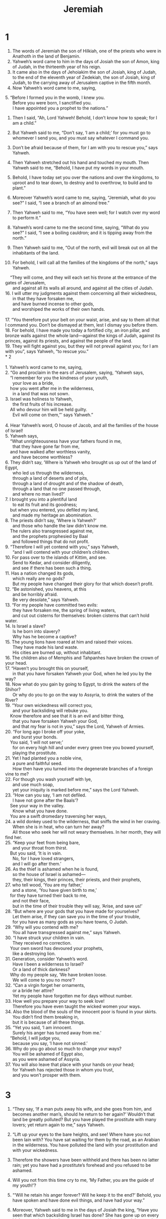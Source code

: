 #+TITLE: Jeremiah
* 1  

1. The words of Jeremiah the son of Hilkiah, one of the priests who were in Anathoth in the land of Benjamin. 
2. Yahweh’s word came to him in the days of Josiah the son of Amon, king of Judah, in the thirteenth year of his reign. 
3. It came also in the days of Jehoiakim the son of Josiah, king of Judah, to the end of the eleventh year of Zedekiah, the son of Josiah, king of Judah, to the carrying away of Jerusalem captive in the fifth month. 
4. Now Yahweh’s word came to me, saying, 
#+BEGIN_VERSE
5. “Before I formed you in the womb, I knew you. 
      Before you were born, I sanctified you. 
      I have appointed you a prophet to the nations.” 
#+END_VERSE

6. Then I said, “Ah, Lord Yahweh! Behold, I don’t know how to speak; for I am a child.” 

7. But Yahweh said to me, “Don’t say, ‘I am a child;’ for you must go to whomever I send you, and you must say whatever I command you. 
8. Don’t be afraid because of them, for I am with you to rescue you,” says Yahweh. 

9. Then Yahweh stretched out his hand and touched my mouth. Then Yahweh said to me, “Behold, I have put my words in your mouth. 
10. Behold, I have today set you over the nations and over the kingdoms, to uproot and to tear down, to destroy and to overthrow, to build and to plant.” 

11. Moreover Yahweh’s word came to me, saying, “Jeremiah, what do you see?” 
 I said, “I see a branch of an almond tree.” 

12. Then Yahweh said to me, “You have seen well; for I watch over my word to perform it.” 

13. Yahweh’s word came to me the second time, saying, “What do you see?” 
 I said, “I see a boiling cauldron; and it is tipping away from the north.” 

14. Then Yahweh said to me, “Out of the north, evil will break out on all the inhabitants of the land. 
15. For behold, I will call all the families of the kingdoms of the north,” says Yahweh. 
#+BEGIN_VERSE
    “They will come, and they will each set his throne at the entrance of the gates of Jerusalem, 
      and against all its walls all around, and against all the cities of Judah. 
16. I will utter my judgments against them concerning all their wickedness, 
      in that they have forsaken me, 
      and have burned incense to other gods, 
      and worshiped the works of their own hands. 

17. “You therefore put your belt on your waist, arise, and say to them all that I command you. Don’t be dismayed at them, lest I dismay you before them. 
18. For behold, I have made you today a fortified city, an iron pillar, and bronze walls against the whole land—against the kings of Judah, against its princes, against its priests, and against the people of the land. 
19. They will fight against you, but they will not prevail against you; for I am with you”, says Yahweh, “to rescue you.” 
* 2  

1. Yahweh’s word came to me, saying, 
2. “Go and proclaim in the ears of Jerusalem, saying, ‘Yahweh says, 
    “I remember for you the kindness of your youth, 
      your love as a bride, 
    how you went after me in the wilderness, 
      in a land that was not sown. 
3. Israel was holiness to Yahweh, 
      the first fruits of his increase. 
    All who devour him will be held guilty. 
      Evil will come on them,”’ says Yahweh.” 

4. Hear Yahweh’s word, O house of Jacob, and all the families of the house of Israel! 
5. Yahweh says, 
    “What unrighteousness have your fathers found in me, 
      that they have gone far from me, 
    and have walked after worthless vanity, 
      and have become worthless? 
6. They didn’t say, ‘Where is Yahweh who brought us up out of the land of Egypt, 
      who led us through the wilderness, 
      through a land of deserts and of pits, 
      through a land of drought and of the shadow of death, 
      through a land that no one passed through, 
      and where no man lived?’ 
7. I brought you into a plentiful land 
      to eat its fruit and its goodness; 
    but when you entered, you defiled my land, 
      and made my heritage an abomination. 
8. The priests didn’t say, ‘Where is Yahweh?’ 
      and those who handle the law didn’t know me. 
    The rulers also transgressed against me, 
      and the prophets prophesied by Baal 
      and followed things that do not profit. 
9. “Therefore I will yet contend with you,” says Yahweh, 
      “and I will contend with your children’s children. 
10. For pass over to the islands of Kittim, and see. 
      Send to Kedar, and consider diligently, 
      and see if there has been such a thing. 
11. Has a nation changed its gods, 
      which really are no gods? 
      But my people have changed their glory for that which doesn’t profit. 
12. “Be astonished, you heavens, at this 
      and be horribly afraid. 
      Be very desolate,” says Yahweh. 
13. “For my people have committed two evils: 
      they have forsaken me, the spring of living waters, 
      and cut out cisterns for themselves: broken cisterns that can’t hold water. 
14. Is Israel a slave? 
      Is he born into slavery? 
      Why has he become a captive? 
15. The young lions have roared at him and raised their voices. 
      They have made his land waste. 
      His cities are burned up, without inhabitant. 
16. The children also of Memphis and Tahpanhes have broken the crown of your head. 
17. “Haven’t you brought this on yourself, 
      in that you have forsaken Yahweh your God, when he led you by the way? 
18. Now what do you gain by going to Egypt, to drink the waters of the Shihor? 
      Or why do you to go on the way to Assyria, to drink the waters of the River? 
19. “Your own wickedness will correct you, 
      and your backsliding will rebuke you. 
    Know therefore and see that it is an evil and bitter thing, 
      that you have forsaken Yahweh your God, 
      and that my fear is not in you,” says the Lord, Yahweh of Armies. 
20. “For long ago I broke off your yoke, 
      and burst your bonds. 
    You said, ‘I will not serve;’ 
      for on every high hill and under every green tree you bowed yourself, 
      playing the prostitute. 
21. Yet I had planted you a noble vine, 
      a pure and faithful seed. 
      How then have you turned into the degenerate branches of a foreign vine to me? 
22. For though you wash yourself with lye, 
      and use much soap, 
      yet your iniquity is marked before me,” says the Lord Yahweh. 
23. “How can you say, ‘I am not defiled. 
      I have not gone after the Baals’? 
    See your way in the valley. 
      Know what you have done. 
    You are a swift dromedary traversing her ways, 
24. a wild donkey used to the wilderness, that sniffs the wind in her craving. 
      When she is in heat, who can turn her away? 
      All those who seek her will not weary themselves. In her month, they will find her. 
25. “Keep your feet from being bare, 
      and your throat from thirst. 
    But you said, ‘It is in vain. 
      No, for I have loved strangers, 
      and I will go after them.’ 
26. As the thief is ashamed when he is found, 
      so the house of Israel is ashamed— 
      they, their kings, their princes, their priests, and their prophets, 
27. who tell wood, ‘You are my father,’ 
      and a stone, ‘You have given birth to me,’ 
    for they have turned their back to me, 
      and not their face, 
      but in the time of their trouble they will say, ‘Arise, and save us!’ 
28. “But where are your gods that you have made for yourselves? 
      Let them arise, if they can save you in the time of your trouble, 
      for you have as many gods as you have towns, O Judah. 
29. “Why will you contend with me? 
      You all have transgressed against me,” says Yahweh. 
30. “I have struck your children in vain. 
      They received no correction. 
    Your own sword has devoured your prophets, 
      like a destroying lion. 
31. Generation, consider Yahweh’s word. 
      Have I been a wilderness to Israel? 
      Or a land of thick darkness? 
    Why do my people say, ‘We have broken loose. 
      We will come to you no more’? 
32. “Can a virgin forget her ornaments, 
      or a bride her attire? 
      Yet my people have forgotten me for days without number. 
33. How well you prepare your way to seek love! 
      Therefore you have even taught the wicked women your ways. 
34. Also the blood of the souls of the innocent poor is found in your skirts. 
      You didn’t find them breaking in, 
      but it is because of all these things. 
35. “Yet you said, ‘I am innocent. 
      Surely his anger has turned away from me.’ 
    “Behold, I will judge you, 
      because you say, ‘I have not sinned.’ 
36. Why do you go about so much to change your ways? 
      You will be ashamed of Egypt also, 
      as you were ashamed of Assyria. 
37. You will also leave that place with your hands on your head; 
      for Yahweh has rejected those in whom you trust, 
      and you won’t prosper with them. 
#+END_VERSE
* 3  

1. “They say, ‘If a man puts away his wife, and she goes from him, and becomes another man’s, should he return to her again?’ Wouldn’t that land be greatly polluted? But you have played the prostitute with many lovers; yet return again to me,” says Yahweh. 

2. “Lift up your eyes to the bare heights, and see! Where have you not been lain with? You have sat waiting for them by the road, as an Arabian in the wilderness. You have polluted the land with your prostitution and with your wickedness. 
3. Therefore the showers have been withheld and there has been no latter rain; yet you have had a prostitute’s forehead and you refused to be ashamed. 
4. Will you not from this time cry to me, ‘My Father, you are the guide of my youth!’? 

5. “‘Will he retain his anger forever? Will he keep it to the end?’ Behold, you have spoken and have done evil things, and have had your way.” 

6. Moreover, Yahweh said to me in the days of Josiah the king, “Have you seen that which backsliding Israel has done? She has gone up on every high mountain and under every green tree, and has played the prostitute there. 
7. I said after she had done all these things, ‘She will return to me;’ but she didn’t return, and her treacherous sister Judah saw it. 
8. I saw when, for this very cause, that backsliding Israel had committed adultery, I had put her away and given her a certificate of divorce, yet treacherous Judah, her sister, had no fear, but she also went and played the prostitute. 
9. Because she took her prostitution lightly, the land was polluted, and she committed adultery with stones and with wood. 
10. Yet for all this her treacherous sister, Judah, has not returned to me with her whole heart, but only in pretense,” says Yahweh. 

11. Yahweh said to me, “Backsliding Israel has shown herself more righteous than treacherous Judah. 
12. Go, and proclaim these words toward the north, and say, ‘Return, you backsliding Israel,’ says Yahweh; ‘I will not look in anger on you, for I am merciful,’ says Yahweh. ‘I will not keep anger forever. 
13. Only acknowledge your iniquity, that you have transgressed against Yahweh your God, and have scattered your ways to the strangers under every green tree, and you have not obeyed my voice,’” says Yahweh. 
14. “Return, backsliding children,” says Yahweh, “for I am a husband to you. I will take one of you from a city, and two from a family, and I will bring you to Zion. 
15. I will give you shepherds according to my heart, who will feed you with knowledge and understanding. 
16. It will come to pass, when you are multiplied and increased in the land in those days,” says Yahweh, “they will no longer say, ‘the ark of Yahweh’s covenant!’ It will not come to mind. They won’t remember it. They won’t miss it, nor will another be made. 
17. At that time they will call Jerusalem ‘Yahweh’s Throne;’ and all the nations will be gathered to it, to Yahweh’s name, to Jerusalem. They will no longer walk after the stubbornness of their evil heart. 
18. In those days the house of Judah will walk with the house of Israel, and they will come together out of the land of the north to the land that I gave for an inheritance to your fathers. 

19. “But I said, ‘How I desire to put you among the children, and give you a pleasant land, a goodly heritage of the armies of the nations!’ and I said, ‘You shall call me “My Father”, and shall not turn away from following me.’ 

20. “Surely as a wife treacherously departs from her husband, so you have dealt treacherously with me, house of Israel,” says Yahweh. 
21. A voice is heard on the bare heights, the weeping and the petitions of the children of Israel; because they have perverted their way, they have forgotten Yahweh their God. 
22. Return, you backsliding children, and I will heal your backsliding. 
 “Behold, we have come to you; for you are Yahweh our God. 
23. Truly help from the hills, the tumult on the mountains, is in vain. Truly the salvation of Israel is in Yahweh our God. 
24. But the shameful thing has devoured the labor of our fathers from our youth, their flocks and their herds, their sons and their daughters. 
25. Let us lie down in our shame, and let our confusion cover us; for we have sinned against Yahweh our God, we and our fathers, from our youth even to this day. We have not obeyed Yahweh our God’s voice.” 
* 4  

1. “If you will return, Israel,” says Yahweh, “if you will return to me, and if you will put away your abominations out of my sight; then you will not be removed; 
2. and you will swear, ‘As Yahweh lives,’ in truth, in justice, and in righteousness. The nations will bless themselves in him, and they will glory in him.” 

3. For Yahweh says to the men of Judah and to Jerusalem, “Break up your fallow ground, and don’t sow among thorns. 
4. Circumcise yourselves to Yahweh, and take away the foreskins of your heart, you men of Judah and inhabitants of Jerusalem; lest my wrath go out like fire, and burn so that no one can quench it, because of the evil of your doings. 
5. Declare in Judah, and publish in Jerusalem; and say, ‘Blow the trumpet in the land!’ Cry aloud and say, ‘Assemble yourselves! Let’s go into the fortified cities!’ 
6. Set up a standard toward Zion. Flee for safety! Don’t wait; for I will bring evil from the north, and a great destruction.” 

7. A lion has gone up from his thicket, and a destroyer of nations. He is on his way. He has gone out from his place, to make your land desolate, that your cities be laid waste, without inhabitant. 
8. For this, clothe yourself with sackcloth, lament and wail; for the fierce anger of Yahweh hasn’t turned back from us. 
9. “It will happen at that day,” says Yahweh, “that the heart of the king will perish, along with the heart of the princes. The priests will be astonished, and the prophets will wonder.” 

10. Then I said, “Ah, Lord Yahweh! Surely you have greatly deceived this people and Jerusalem, saying, ‘You will have peace;’ whereas the sword reaches to the heart.” 

11. At that time it will be said to this people and to Jerusalem, “A hot wind blows from the bare heights in the wilderness toward the daughter of my people, not to winnow, nor to cleanse. 
12. A full wind from these will come for me. Now I will also utter judgments against them.” 

13. Behold, he will come up as clouds, and his chariots will be as the whirlwind. His horses are swifter than eagles. Woe to us! For we are ruined. 
14. Jerusalem, wash your heart from wickedness, that you may be saved. How long will your evil thoughts lodge within you? 
15. For a voice declares from Dan, and publishes evil from the hills of Ephraim: 
16. “Tell the nations, behold, publish against Jerusalem, ‘Watchers come from a far country, and raise their voice against the cities of Judah. 
17. As keepers of a field, they are against her all around, because she has been rebellious against me,’” says Yahweh. 
18. “Your way and your doings have brought these things to you. This is your wickedness, for it is bitter, for it reaches to your heart.” 

19. My anguish, my anguish! I am pained at my very heart! My heart trembles within me. I can’t hold my peace, because you have heard, O my soul, the sound of the trumpet, the alarm of war. 
20. Destruction on destruction is decreed, for the whole land is laid waste. Suddenly my tents are destroyed, and my curtains gone in a moment. 
21. How long will I see the standard and hear the sound of the trumpet? 

22. “For my people are foolish. They don’t know me. They are foolish children, and they have no understanding. They are skillful in doing evil, but they don’t know how to do good.” 
23. I saw the earth and, behold, it was waste and void, and the heavens, and they had no light. 
24. I saw the mountains, and behold, they trembled, and all the hills moved back and forth. 
25. I saw, and behold, there was no man, and all the birds of the sky had fled. 
26. I saw, and behold, the fruitful field was a wilderness, and all its cities were broken down at the presence of Yahweh, before his fierce anger. 
27. For Yahweh says, “The whole land will be a desolation; yet I will not make a full end. 
28. For this the earth will mourn, and the heavens above be black, because I have spoken it. I have planned it, and I have not repented, neither will I turn back from it.” 

29. Every city flees for the noise of the horsemen and archers. They go into the thickets and climb up on the rocks. Every city is forsaken, and not a man dwells therein. 
30. You, when you are made desolate, what will you do? Though you clothe yourself with scarlet, though you deck yourself with ornaments of gold, though you enlarge your eyes with makeup, you make yourself beautiful in vain. Your lovers despise you. They seek your life. 
31. For I have heard a voice as of a woman in travail, the anguish as of her who gives birth to her first child, the voice of the daughter of Zion, who gasps for breath, who spreads her hands, saying, “Woe is me now! For my soul faints before the murderers.” 
* 5  

1. “Run back and forth through the streets of Jerusalem, and see now, and know, and seek in its wide places, if you can find a man, if there is anyone who does justly, who seeks truth, then I will pardon her. 
2. Though they say, ‘As Yahweh lives,’ surely they swear falsely.” 

3. O Yahweh, don’t your eyes look on truth? You have stricken them, but they were not grieved. You have consumed them, but they have refused to receive correction. They have made their faces harder than a rock. They have refused to return. 

4. Then I said, “Surely these are poor. They are foolish; for they don’t know Yahweh’s way, nor the law of their God. 
5. I will go to the great men and will speak to them, for they know the way of Yahweh, and the law of their God.” But these with one accord have broken the yoke, and burst the bonds. 
6. Therefore a lion out of the forest will kill them. A wolf of the evenings will destroy them. A leopard will watch against their cities. Everyone who goes out there will be torn in pieces, because their transgressions are many and their backsliding has increased. 

7. “How can I pardon you? Your children have forsaken me, and sworn by what are no gods. When I had fed them to the full, they committed adultery, and assembled themselves in troops at the prostitutes’ houses. 
8. They were as fed horses roaming at large. Everyone neighed after his neighbor’s wife. 
9. Shouldn’t I punish them for these things?” says Yahweh. “Shouldn’t my soul be avenged on such a nation as this? 

10. “Go up on her walls, and destroy, but don’t make a full end. Take away her branches, for they are not Yahweh’s. 
11. For the house of Israel and the house of Judah have dealt very treacherously against me,” says Yahweh. 

12. They have denied Yahweh, and said, “It is not he. Evil won’t come on us. We won’t see sword or famine. 
13. The prophets will become wind, and the word is not in them. Thus it will be done to them.” 

14. Therefore Yahweh, the God of Armies says, “Because you speak this word, behold, I will make my words in your mouth fire, and this people wood, and it will devour them. 
15. Behold, I will bring a nation on you from far away, house of Israel,” says Yahweh. “It is a mighty nation. It is an ancient nation, a nation whose language you don’t know and don’t understand what they say. 
16. Their quiver is an open tomb. They are all mighty men. 
17. They will eat up your harvest and your bread, which your sons and your daughters should eat. They will eat up your flocks and your herds. They will eat up your vines and your fig trees. They will beat down your fortified cities in which you trust with the sword. 

18. “But even in those days,” says Yahweh, “I will not make a full end of you. 
19. It will happen when you say, ‘Why has Yahweh our God done all these things to us?’ Then you shall say to them, ‘Just as you have forsaken me and served foreign gods in your land, so you will serve strangers in a land that is not yours.’ 

20. “Declare this in the house of Jacob, and publish it in Judah, saying, 
21. ‘Hear this now, foolish people without understanding, who have eyes, and don’t see, who have ears, and don’t hear: 
22. Don’t you fear me?’ says Yahweh; ‘Won’t you tremble at my presence, who have placed the sand for the bound of the sea by a perpetual decree, that it can’t pass it? Though its waves toss themselves, yet they can’t prevail. Though they roar, they still can’t pass over it.’ 

23. “But this people has a revolting and a rebellious heart. They have revolted and gone. 
24. They don’t say in their heart, ‘Let’s now fear Yahweh our God, who gives rain, both the former and the latter, in its season, who preserves to us the appointed weeks of the harvest.’ 

25. “Your iniquities have turned away these things, and your sins have withheld good from you. 
26. For wicked men are found among my people. They watch, as fowlers lie in wait. They set a trap. They catch men. 
27. As a cage is full of birds, so are their houses full of deceit. Therefore they have become great, and grew rich. 
28. They have grown fat. They shine; yes, they excel in deeds of wickedness. They don’t plead the cause, the cause of the fatherless, that they may prosper; and they don’t defend the rights of the needy. 

29. “Shouldn’t I punish for these things?” says Yahweh. “Shouldn’t my soul be avenged on such a nation as this? 

30. “An astonishing and horrible thing has happened in the land. 
31. The prophets prophesy falsely, and the priests rule by their own authority; and my people love to have it so. What will you do in the end of it? 
* 6  

1. “Flee for safety, you children of Benjamin, out of the middle of Jerusalem! Blow the trumpet in Tekoa and raise up a signal on Beth Haccherem, for evil looks out from the north with a great destruction. 
2. I will cut off the beautiful and delicate one, the daughter of Zion. 
3. Shepherds with their flocks will come to her. They will pitch their tents against her all around. They will feed everyone in his place.” 

4. “Prepare war against her! Arise! Let’s go up at noon. Woe to us! For the day declines, for the shadows of the evening are stretched out. 
5. Arise! Let’s go up by night, and let’s destroy her palaces.” 
6. For Yahweh of Armies said, “Cut down trees, and cast up a mound against Jerusalem. This is the city to be visited. She is filled with oppression within herself. 
7. As a well produces its waters, so she produces her wickedness. Violence and destruction is heard in her. Sickness and wounds are continually before me. 
8. Be instructed, Jerusalem, lest my soul be alienated from you, lest I make you a desolation, an uninhabited land.” 

9. Yahweh of Armies says, “They will thoroughly glean the remnant of Israel like a vine. Turn again your hand as a grape gatherer into the baskets.” 

10. To whom should I speak and testify, that they may hear? Behold, their ear is uncircumcised, and they can’t listen. Behold, Yahweh’s word has become a reproach to them. They have no delight in it. 
11. Therefore I am full of Yahweh’s wrath. I am weary with holding it in. 
#+BEGIN_VERSE
    “Pour it out on the children in the street, 
      and on the assembly of young men together; 
    for even the husband with the wife will be taken, 
      the aged with him who is full of days. 
12. Their houses will be turned to others, 
      their fields and their wives together; 
    for I will stretch out my hand on the inhabitants of the land, says Yahweh.” 
13. “For from their least even to their greatest, everyone is given to covetousness. 
      From the prophet even to the priest, everyone deals falsely. 
14. They have healed also the hurt of my people superficially, 
      saying, ‘Peace, peace!’ when there is no peace. 
15. Were they ashamed when they had committed abomination? 
      No, they were not at all ashamed, neither could they blush. 
    Therefore they will fall among those who fall. 
      When I visit them, they will be cast down,” says Yahweh. 
#+END_VERSE

16. Yahweh says, “Stand in the ways and see, and ask for the old paths, ‘Where is the good way?’ and walk in it, and you will find rest for your souls. But they said, ‘We will not walk in it.’ 
17. I set watchmen over you, saying, ‘Listen to the sound of the trumpet!’ But they said, ‘We will not listen!’ 
18. Therefore hear, you nations, and know, congregation, what is among them. 
19. Hear, earth! Behold, I will bring evil on this people, even the fruit of their thoughts, because they have not listened to my words; and as for my law, they have rejected it. 
20. To what purpose does frankincense from Sheba come to me, and the sweet cane from a far country? Your burnt offerings are not acceptable, and your sacrifices are not pleasing to me.” 

21. Therefore Yahweh says, “Behold, I will lay stumbling blocks before this people. The fathers and the sons together will stumble against them. The neighbor and his friend will perish.” 
22. Yahweh says, “Behold, a people comes from the north country. A great nation will be stirred up from the uttermost parts of the earth. 
23. They take hold of bow and spear. They are cruel, and have no mercy. Their voice roars like the sea, and they ride on horses, everyone set in array, as a man to the battle, against you, daughter of Zion.” 

24. We have heard its report. Our hands become feeble. Anguish has taken hold of us, and pains as of a woman in labor. 
25. Don’t go out into the field or walk by the way; for the sword of the enemy and terror are on every side. 
26. Daughter of my people, clothe yourself with sackcloth, and wallow in ashes! Mourn, as for an only son, most bitter lamentation, for the destroyer will suddenly come on us. 

27. “I have made you a tester of metals and a fortress among my people, that you may know and try their way. 
28. They are all grievous rebels, going around to slander. They are bronze and iron. All of them deal corruptly. 
29. The bellows blow fiercely. The lead is consumed in the fire. In vain they go on refining, for the wicked are not plucked away. 
30. Men will call them rejected silver, because Yahweh has rejected them.” 
* 7  

1. The word that came to Jeremiah from Yahweh, saying, 
2. “Stand in the gate of Yahweh’s house, and proclaim this word there, and say, ‘Hear Yahweh’s word, all you of Judah, who enter in at these gates to worship Yahweh.’” 

3. Yahweh of Armies, the God of Israel says, “Amend your ways and your doings, and I will cause you to dwell in this place. 
4. Don’t trust in lying words, saying, ‘Yahweh’s temple, Yahweh’s temple, Yahweh’s temple, are these.’ 
5. For if you thoroughly amend your ways and your doings, if you thoroughly execute justice between a man and his neighbor; 
6. if you don’t oppress the foreigner, the fatherless, and the widow, and don’t shed innocent blood in this place, and don’t walk after other gods to your own hurt, 
7. then I will cause you to dwell in this place, in the land that I gave to your fathers, from of old even forever more. 
8. Behold, you trust in lying words that can’t profit. 
9. Will you steal, murder, commit adultery, swear falsely, burn incense to Baal, and walk after other gods that you have not known, 
10. then come and stand before me in this house, which is called by my name, and say, ‘We are delivered,’ that you may do all these abominations? 
11. Has this house, which is called by my name, become a den of robbers in your eyes? Behold, I myself have seen it,” says Yahweh. 

12. “But go now to my place which was in Shiloh, where I caused my name to dwell at the first, and see what I did to it for the wickedness of my people Israel. 
13. Now, because you have done all these works,” says Yahweh, “and I spoke to you, rising up early and speaking, but you didn’t hear; and I called you, but you didn’t answer; 
14. therefore I will do to the house which is called by my name, in which you trust, and to the place which I gave to you and to your fathers, as I did to Shiloh. 
15. I will cast you out of my sight, as I have cast out all your brothers, even the whole offspring of Ephraim. 

16. “Therefore don’t pray for this people. Don’t lift up a cry or prayer for them or make intercession to me; for I will not hear you. 
17. Don’t you see what they do in the cities of Judah and in the streets of Jerusalem? 
18. The children gather wood, and the fathers kindle the fire, and the women knead the dough, to make cakes to the queen of the sky, and to pour out drink offerings to other gods, that they may provoke me to anger. 
19. Do they provoke me to anger?” says Yahweh. “Don’t they provoke themselves, to the confusion of their own faces?” 

20. Therefore the Lord Yahweh says: “Behold, my anger and my wrath will be poured out on this place, on man, on animal, on the trees of the field, and on the fruit of the ground; and it will burn and will not be quenched.” 

21. Yahweh of Armies, the God of Israel says: “Add your burnt offerings to your sacrifices and eat meat. 
22. For I didn’t speak to your fathers or command them in the day that I brought them out of the land of Egypt concerning burnt offerings or sacrifices; 
23. but this thing I commanded them, saying, ‘Listen to my voice, and I will be your God, and you shall be my people. Walk in all the way that I command you, that it may be well with you.’ 
24. But they didn’t listen or turn their ear, but walked in their own counsels and in the stubbornness of their evil heart, and went backward, and not forward. 
25. Since the day that your fathers came out of the land of Egypt to this day, I have sent to you all my servants the prophets, daily rising up early and sending them. 
26. Yet they didn’t listen to me or incline their ear, but made their neck stiff. They did worse than their fathers. 

27. “You shall speak all these words to them, but they will not listen to you. You shall also call to them, but they will not answer you. 
28. You shall tell them, ‘This is the nation that has not listened to Yahweh their God’s voice, nor received instruction. Truth has perished, and is cut off from their mouth.’ 
29. Cut off your hair, and throw it away, and take up a lamentation on the bare heights; for Yahweh has rejected and forsaken the generation of his wrath. 

30. “For the children of Judah have done that which is evil in my sight,” says Yahweh. “They have set their abominations in the house which is called by my name, to defile it. 
31. They have built the high places of Topheth, which is in the valley of the son of Hinnom, to burn their sons and their daughters in the fire, which I didn’t command, nor did it come into my mind. 
32. Therefore behold, the days come”, says Yahweh, “that it will no more be called ‘Topheth’ or ‘The valley of the son of Hinnom’, but ‘The valley of Slaughter’; for they will bury in Topheth until there is no place to bury. 
33. The dead bodies of this people will be food for the birds of the sky, and for the animals of the earth. No one will frighten them away. 
34. Then I will cause to cease from the cities of Judah and from the streets of Jerusalem the voice of mirth and the voice of gladness, the voice of the bridegroom and the voice of the bride; for the land will become a waste.” 
* 8  

1. “At that time,” says Yahweh, “they will bring the bones of the kings of Judah, the bones of his princes, the bones of the priests, the bones of the prophets, and the bones of the inhabitants of Jerusalem, out of their graves. 
2. They will spread them before the sun, the moon, and all the army of the sky, which they have loved, which they have served, after which they have walked, which they have sought, and which they have worshiped. They will not be gathered or be buried. They will be like dung on the surface of the earth. 
3. Death will be chosen rather than life by all the residue that remain of this evil family, that remain in all the places where I have driven them,” says Yahweh of Armies. 
4. “Moreover you shall tell them, ‘Yahweh says: 
#+BEGIN_VERSE
    “‘Do men fall, and not rise up again? 
      Does one turn away, and not return? 
5. Why then have the people of Jerusalem fallen back by a perpetual backsliding? 
      They cling to deceit. 
      They refuse to return. 
6. I listened and heard, but they didn’t say what is right. 
      No one repents of his wickedness, saying, “What have I done?” 
    Everyone turns to his course, 
      as a horse that rushes headlong in the battle. 
7. Yes, the stork in the sky knows her appointed times. 
      The turtledove, the swallow, and the crane observe the time of their coming; 
      but my people don’t know Yahweh’s law.  \\
8. “‘How do you say, “We are wise, and Yahweh’s law is with us?” 
      But, behold, the false pen of the scribes has made that a lie. 
9. The wise men are disappointed. 
      They are dismayed and trapped. 
    Behold, they have rejected Yahweh’s word. 
      What kind of wisdom is in them? 
10. Therefore I will give their wives to others 
      and their fields to those who will possess them. 
    For everyone from the least even to the greatest is given to covetousness; 
      from the prophet even to the priest everyone deals falsely. 
11. They have healed the hurt of the daughter of my people slightly, saying, 
      “Peace, peace,” when there is no peace. 
12. Were they ashamed when they had committed abomination? 
      No, they were not at all ashamed. 
      They couldn’t blush. 
    Therefore they will fall among those who fall. 
      In the time of their visitation they will be cast down, says Yahweh.  \\
13. “‘I will utterly consume them, says Yahweh. 
      No grapes will be on the vine, 
      no figs on the fig tree, 
      and the leaf will fade. 
    The things that I have given them 
      will pass away from them.’” \\
14. “Why do we sit still? 
      Assemble yourselves! 
      Let’s enter into the fortified cities, 
      and let’s be silent there; 
    for Yahweh our God has put us to silence, 
      and given us poisoned water to drink, 
      because we have sinned against Yahweh. 
15. We looked for peace, but no good came; 
      and for a time of healing, and behold, dismay! 
16. The snorting of his horses is heard from Dan. 
      The whole land trembles at the sound of the neighing of his strong ones; 
    for they have come, and have devoured the land and all that is in it, 
      the city and those who dwell therein.” 
17. “For, behold, I will send serpents, 
      adders among you, 
      which will not be charmed; 
      and they will bite you,” says Yahweh. 
18. Oh that I could comfort myself against sorrow! 
      My heart is faint within me. 
19. Behold, the voice of the cry of the daughter of my people from a land that is very far off: 
      “Isn’t Yahweh in Zion? 
      Isn’t her King in her?” \\
    “Why have they provoked me to anger with their engraved images, 
      and with foreign idols?” \\
20. “The harvest is past. 
      The summer has ended, 
      and we are not saved.” \\
21. For the hurt of the daughter of my people, I am hurt. 
      I mourn. 
      Dismay has taken hold of me. 
22. Is there no balm in Gilead? 
      Is there no physician there? 
    Why then isn’t the health of the daughter of my people recovered? 
* 9  
1. Oh that my head were waters, 
      and my eyes a spring of tears, 
    that I might weep day and night 
      for the slain of the daughter of my people! 
2. Oh that I had in the wilderness 
      a lodging place of wayfaring men, 
    that I might leave my people 
      and go from them! 
    For they are all adulterers, 
      an assembly of treacherous men. 
3. “They bend their tongue, 
      as their bow, for falsehood. 
    They have grown strong in the land, 
      but not for truth; 
    for they proceed from evil to evil, 
      and they don’t know me,” says Yahweh. 
4. “Everyone beware of his neighbor, 
      and don’t trust in any brother; 
    for every brother will utterly supplant, 
      and every neighbor will go around like a slanderer. 
5. Friends deceive each other, 
      and will not speak the truth. 
    They have taught their tongue to speak lies. 
      They weary themselves committing iniquity. 
6. Your habitation is in the middle of deceit. 
      Through deceit, they refuse to know me,” says Yahweh. 

7. Therefore Yahweh of Armies says, 
    “Behold, I will melt them and test them; 
      for how should I deal with the daughter of my people? 
8. Their tongue is a deadly arrow. 
      It speaks deceit. 
    One speaks peaceably to his neighbor with his mouth, 
      but in his heart, he waits to ambush him. 
9. Shouldn’t I punish them for these things?” says Yahweh. 
      “Shouldn’t my soul be avenged on a nation such as this? 
10. I will weep and wail for the mountains, 
      and lament for the pastures of the wilderness, 
    because they are burned up, so that no one passes through; 
      Men can’t hear the voice of the livestock. 
    Both the birds of the sky and the animals have fled. 
      They are gone.  \\
11. “I will make Jerusalem heaps, 
      a dwelling place of jackals. 
    I will make the cities of Judah a desolation, 
      without inhabitant.” 
#+END_VERSE

12. Who is wise enough to understand this? Who is he to whom the mouth of Yahweh has spoken, that he may declare it? Why has the land perished and burned up like a wilderness, so that no one passes through? 

13. Yahweh says, “Because they have forsaken my law which I set before them, and have not obeyed my voice or walked in my ways, 
14. but have walked after the stubbornness of their own heart and after the Baals, which their fathers taught them.” 
15. Therefore Yahweh of Armies, the God of Israel, says, “Behold, I will feed them, even this people, with wormwood and give them poisoned water to drink. 
16. I will scatter them also among the nations, whom neither they nor their fathers have known. I will send the sword after them, until I have consumed them.” 

#+BEGIN_VERSE
17. Yahweh of Armies says, 
    “Consider, and call for the mourning women, that they may come. 
      Send for the skillful women, that they may come. 
18. Let them make haste 
      and take up a wailing for us, 
    that our eyes may run down with tears 
      and our eyelids gush out with waters. 
19. For a voice of wailing is heard out of Zion, 
      ‘How we are ruined! 
    We are greatly confounded 
      because we have forsaken the land, 
      because they have cast down our dwellings.’” \\
20. Yet hear Yahweh’s word, you women. 
      Let your ear receive the word of his mouth. 
    Teach your daughters wailing. 
      Everyone teach her neighbor a lamentation. 
21. For death has come up into our windows. 
      It has entered into our palaces 
    to cut off the children from outside, 
      and the young men from the streets. 

22. Speak, “Yahweh says, 
    “‘The dead bodies of men will fall as dung on the open field, 
      and as the handful after the harvester. 
      No one will gather them.’” 

23. Yahweh says, 
    “Don’t let the wise man glory in his wisdom. 
      Don’t let the mighty man glory in his might. 
      Don’t let the rich man glory in his riches. 
24. But let him who glories glory in this, 
      that he has understanding, and knows me, 
    that I am Yahweh who exercises loving kindness, justice, and righteousness in the earth, 
      for I delight in these things,” says Yahweh. 
#+END_VERSE

25. “Behold, the days come,” says Yahweh, “that I will punish all those who are circumcised only in their flesh: 
26. Egypt, Judah, Edom, the children of Ammon, Moab, and all who have the corners of their hair cut off, who dwell in the wilderness, for all the nations are uncircumcised, and all the house of Israel are uncircumcised in heart.” 
* 10  

1. Hear the word which Yahweh speaks to you, house of Israel! 
2. Yahweh says, 
#+BEGIN_VERSE
    “Don’t learn the way of the nations, 
      and don’t be dismayed at the signs of the sky; 
      for the nations are dismayed at them. 
3. For the customs of the peoples are vanity; 
      for one cuts a tree out of the forest, 
      the work of the hands of the workman with the ax. 
4. They deck it with silver and with gold. 
      They fasten it with nails and with hammers, 
      so that it can’t move. 
5. They are like a palm tree, of turned work, 
      and don’t speak. 
    They must be carried, 
      because they can’t move. 
    Don’t be afraid of them; 
      for they can’t do evil, 
      neither is it in them to do good.” 
6. There is no one like you, Yahweh. 
      You are great, 
      and your name is great in might. 
7. Who shouldn’t fear you, 
      King of the nations? 
      For it belongs to you. 
    Because among all the wise men of the nations, 
      and in all their royal estate, 
      there is no one like you. 
8. But they are together brutish and foolish, 
      instructed by idols! 
      It is just wood. 
9. There is silver beaten into plates, which is brought from Tarshish, 
      and gold from Uphaz, 
      the work of the engraver and of the hands of the goldsmith. 
    Their clothing is blue and purple. 
      They are all the work of skillful men. 
10. But Yahweh is the true God. 
      He is the living God, 
      and an everlasting King. 
    At his wrath, the earth trembles. 
      The nations aren’t able to withstand his indignation. 
#+END_VERSE

11. “You shall say this to them: ‘The gods that have not made the heavens and the earth will perish from the earth, and from under the heavens.’” 
#BEGIN_VERSE   
12. God has made the earth by his power. 
      He has established the world by his wisdom, 
      and by his understanding has he stretched out the heavens. 
13. When he utters his voice, 
      the waters in the heavens roar, 
      and he causes the vapors to ascend from the ends of the earth. 
    He makes lightnings for the rain, 
      and brings the wind out of his treasuries. 
14. Every man has become brutish and without knowledge. 
      Every goldsmith is disappointed by his engraved image; 
    for his molten image is falsehood, 
      and there is no breath in them. 
15. They are vanity, a work of delusion. 
      In the time of their visitation they will perish. 
16. The portion of Jacob is not like these; 
      for he is the maker of all things; 
    and Israel is the tribe of his inheritance. 
      Yahweh of Armies is his name. 
17. Gather up your wares out of the land, 
      you who live under siege. 
18. For Yahweh says, 
      “Behold, I will sling out the inhabitants of the land at this time, 
      and will distress them, that they may feel it.” 
19. Woe is me because of my injury! 
      My wound is serious; 
    but I said, 
      “Truly this is my grief, and I must bear it.” 
20. My tent has been destroyed, 
      and all my cords are broken. 
    My children have gone away from me, and they are no more. 
      There is no one to spread my tent any more, 
      to set up my curtains. 
21. For the shepherds have become brutish, 
      and have not inquired of Yahweh. 
    Therefore they have not prospered, 
      and all their flocks have scattered. 
22. The voice of news, behold, it comes, 
      and a great commotion out of the north country, 
    to make the cities of Judah a desolation, 
      a dwelling place of jackals. 
23. Yahweh, I know that the way of man is not in himself. 
      It is not in man who walks to direct his steps. 
24. Yahweh, correct me, but gently; 
      not in your anger, 
      lest you reduce me to nothing. 
25. Pour out your wrath on the nations that don’t know you, 
      and on the families that don’t call on your name; 
    for they have devoured Jacob. 
      Yes, they have devoured him, consumed him, 
      and have laid waste his habitation. 
#+END_VERSE
* 11  

1. The word that came to Jeremiah from Yahweh, saying, 
2. “Hear the words of this covenant, and speak to the men of Judah, and to the inhabitants of Jerusalem; 
3. and say to them, Yahweh, the God of Israel says: ‘Cursed is the man who doesn’t hear the words of this covenant, 
4. which I commanded your fathers in the day that I brought them out of the land of Egypt, out of the iron furnace,’ saying, ‘Obey my voice and do them, according to all which I command you; so you shall be my people, and I will be your God; 
5. that I may establish the oath which I swore to your fathers, to give them a land flowing with milk and honey,’ as it is today.” 
 Then I answered, and said, “Amen, Yahweh.” 

6. Yahweh said to me, “Proclaim all these words in the cities of Judah, and in the streets of Jerusalem, saying, ‘Hear the words of this covenant, and do them. 
7. For I earnestly protested to your fathers in the day that I brought them up out of the land of Egypt, even to this day, rising early and protesting, saying, “Obey my voice.” 
8. Yet they didn’t obey, nor turn their ear, but everyone walked in the stubbornness of their evil heart. Therefore I brought on them all the words of this covenant, which I commanded them to do, but they didn’t do them.’” 

9. Yahweh said to me, “A conspiracy is found among the men of Judah, and among the inhabitants of Jerusalem. 
10. They have turned back to the iniquities of their forefathers, who refused to hear my words. They have gone after other gods to serve them. The house of Israel and the house of Judah have broken my covenant which I made with their fathers. 
11. Therefore Yahweh says, ‘Behold, I will bring evil on them which they will not be able to escape; and they will cry to me, but I will not listen to them. 
12. Then the cities of Judah and the inhabitants of Jerusalem will go and cry to the gods to which they offer incense, but they will not save them at all in the time of their trouble. 
13. For according to the number of your cities are your gods, Judah; and according to the number of the streets of Jerusalem you have set up altars to the shameful thing, even altars to burn incense to Baal.’ 

14. “Therefore don’t pray for this people. Don’t lift up cry or prayer for them; for I will not hear them in the time that they cry to me because of their trouble. 
#+BEGIN_VERSE
15. What has my beloved to do in my house, 
      since she has behaved lewdly with many, 
      and the holy flesh has passed from you? 
    When you do evil, 
      then you rejoice.” \\
16. Yahweh called your name, “A green olive tree, 
      beautiful with goodly fruit.” 
    With the noise of a great roar he has kindled fire on it, 
      and its branches are broken. 
g
17. For Yahweh of Armies, who planted you, has pronounced evil against you, because of the evil of the house of Israel and of the house of Judah, which they have done to themselves in provoking me to anger by offering incense to Baal. 

18. Yahweh gave me knowledge of it, and I knew it. Then you showed me their doings. 
19. But I was like a gentle lamb that is led to the slaughter. I didn’t know that they had devised plans against me, saying, 
    “Let’s destroy the tree with its fruit, 
      and let’s cut him off from the land of the living, 
      that his name may be no more remembered.” 
20. But, Yahweh of Armies, who judges righteously, 
      who tests the heart and the mind, 
    I will see your vengeance on them; 
      for to you I have revealed my cause. 
#+END_VERSE

21. “Therefore Yahweh says concerning the men of Anathoth, who seek your life, saying, ‘You shall not prophesy in Yahweh’s name, that you not die by our hand’— 
22. therefore Yahweh of Armies says, ‘Behold, I will punish them. The young men will die by the sword. Their sons and their daughters will die by famine. 
23. There will be no remnant to them, for I will bring evil on the men of Anathoth, even the year of their visitation.’” 
* 12  
#+BEGIN_VERSE   
1. You are righteous, Yahweh, 
      when I contend with you; 
    yet I would like to plead a case with you. 
      Why does the way of the wicked prosper? 
      Why are they all at ease who deal very treacherously? 
2. You have planted them. Yes, they have taken root. 
      They grow. Yes, they produce fruit. 
    You are near in their mouth, 
      and far from their heart. 
3. But you, Yahweh, know me. 
      You see me, and test my heart toward you. 
    Pull them out like sheep for the slaughter, 
      and prepare them for the day of slaughter. 
4. How long will the land mourn, 
      and the herbs of the whole country wither? 
    Because of the wickedness of those who dwell therein, 
      the animals and birds are consumed; 
    because they said, 
      “He won’t see our latter end.” 
5. “If you have run with the footmen, 
      and they have wearied you, 
      then how can you contend with horses? 
    Though in a land of peace you are secure, 
      yet how will you do in the pride of the Jordan? 
6. For even your brothers, and the house of your father, 
      even they have dealt treacherously with you! 
      Even they have cried aloud after you! 
    Don’t believe them, though they speak beautiful words to you.  \\
7. “I have forsaken my house. 
      I have cast off my heritage. 
      I have given the dearly beloved of my soul into the hand of her enemies. 
8. My heritage has become to me as a lion in the forest. 
      She has uttered her voice against me. 
      Therefore I have hated her. 
9. Is my heritage to me as a speckled bird of prey? 
      Are the birds of prey against her all around? 
    Go, assemble all the animals of the field. 
      Bring them to devour. 
10. Many shepherds have destroyed my vineyard. 
      They have trodden my portion under foot. 
      They have made my pleasant portion a desolate wilderness. 
11. They have made it a desolation. 
      It mourns to me, being desolate. 
    The whole land is made desolate, 
      because no one cares. 
12. Destroyers have come on all the bare heights in the wilderness; 
      for the sword of Yahweh devours from the one end of the land even to the other end of the land. 
      No flesh has peace. 
13. They have sown wheat, 
      and have reaped thorns. 
    They have exhausted themselves, 
      and profit nothing. 
    You will be ashamed of your fruits, 
      because of Yahweh’s fierce anger.” 
#+END_VERSE \\

14. Yahweh says, “Concerning all my evil neighbors, who touch the inheritance which I have caused my people Israel to inherit: Behold, I will pluck them up from off their land, and will pluck up the house of Judah from among them. 
15. It will happen that after I have plucked them up, I will return and have compassion on them. I will bring them again, every man to his heritage, and every man to his land. 
16. It will happen, if they will diligently learn the ways of my people, to swear by my name, ‘As Yahweh lives;’ even as they taught my people to swear by Baal, then they will be built up in the middle of my people. 
17. But if they will not hear, then I will pluck up that nation, plucking up and destroying it,” says Yahweh. 
* 13  

1. Yahweh said to me, “Go, and buy yourself a linen belt, and put it on your waist, and don’t put it in water.” 

2. So I bought a belt according to Yahweh’s word, and put it on my waist. 

3. Yahweh’s word came to me the second time, saying, 
4. “Take the belt that you have bought, which is on your waist, and arise, go to the Euphrates, and hide it there in a cleft of the rock.” 

5. So I went and hid it by the Euphrates, as Yahweh commanded me. 

6. After many days, Yahweh said to me, “Arise, go to the Euphrates, and take the belt from there, which I commanded you to hide there.” 

7. Then I went to the Euphrates, and dug, and took the belt from the place where I had hidden it; and behold, the belt was ruined. It was profitable for nothing. 

8. Then Yahweh’s word came to me, saying, 
9. “Yahweh says, ‘In this way I will ruin the pride of Judah, and the great pride of Jerusalem. 
10. This evil people, who refuse to hear my words, who walk in the stubbornness of their heart, and have gone after other gods to serve them and to worship them, will even be as this belt, which is profitable for nothing. 
11. For as the belt clings to the waist of a man, so I have caused the whole house of Israel and the whole house of Judah to cling to me,’ says Yahweh; ‘that they may be to me for a people, for a name, for praise, and for glory; but they would not hear.’ 

12. “Therefore you shall speak to them this word: ‘Yahweh, the God of Israel says, “Every container should be filled with wine.”’ They will tell you, ‘Do we not certainly know that every container should be filled with wine?’ 
13. Then tell them, ‘Yahweh says, “Behold, I will fill all the inhabitants of this land, even the kings who sit on David’s throne, the priests, the prophets, and all the inhabitants of Jerusalem, with drunkenness. 
14. I will dash them one against another, even the fathers and the sons together,” says Yahweh: “I will not pity, spare, or have compassion, that I should not destroy them.”’” 
#+BEGIN_VERSE
15. Hear, and give ear. 
      Don’t be proud, 
      for Yahweh has spoken. 
16. Give glory to Yahweh your God, 
      before he causes darkness, 
      and before your feet stumble on the dark mountains, 
    and while you look for light, 
      he turns it into the shadow of death, 
      and makes it deep darkness. 
17. But if you will not hear it, 
      my soul will weep in secret for your pride. 
    My eye will weep bitterly, 
      and run down with tears, 
      because Yahweh’s flock has been taken captive. 
18. Say to the king and to the queen mother, 
      “Humble yourselves. 
    Sit down, for your crowns have come down, 
      even the crown of your glory. 
19. The cities of the South are shut up, 
      and there is no one to open them. 
    Judah is carried away captive: all of them. 
      They are wholly carried away captive. 
20. Lift up your eyes, 
      and see those who come from the north. 
    Where is the flock that was given to you, 
      your beautiful flock? 
21. What will you say when he sets over you as head those whom you have yourself taught to be friends to you? 
      Won’t sorrows take hold of you, as of a woman in travail? 
22. If you say in your heart, 
      “Why have these things come on me?” 
    Your skirts are uncovered because of the greatness of your iniquity, 
      and your heels suffer violence. 
23. Can the Ethiopian change his skin, 
      or the leopard his spots? 
    Then may you also do good, 
      who are accustomed to do evil.  \\
24. “Therefore I will scatter them 
      as the stubble that passes away 
      by the wind of the wilderness. 
25. This is your lot, 
      the portion measured to you from me,” says Yahweh, 
    “because you have forgotten me, 
      and trusted in falsehood.” 
26. Therefore I will also uncover your skirts on your face, 
      and your shame will appear. 
27. I have seen your abominations, even your adulteries 
      and your neighing, the lewdness of your prostitution, 
      on the hills in the field. 
    Woe to you, Jerusalem! 
      You will not be made clean. 
      How long will it yet be?” 
#+END_VERSE
* 14  

1. This is Yahweh’s word that came to Jeremiah concerning the drought: 
#BEGIN_VERSE   
2. “Judah mourns, 
      and its gates languish. 
    They sit in black on the ground. 
      The cry of Jerusalem goes up. 
3. Their nobles send their little ones to the waters. 
      They come to the cisterns, 
      and find no water. 
    They return with their vessels empty. 
      They are disappointed and confounded, 
      and cover their heads. 
4. Because of the ground which is cracked, 
      because no rain has been in the land, 
    the plowmen are disappointed. 
      They cover their heads. 
5. Yes, the doe in the field also calves and forsakes her young, 
      because there is no grass. 
6. The wild donkeys stand on the bare heights. 
      They pant for air like jackals. 
    Their eyes fail, 
      because there is no vegetation. 
7. Though our iniquities testify against us, 
      work for your name’s sake, Yahweh; 
    for our rebellions are many. 
      We have sinned against you. 
8. You hope of Israel, 
      its Savior in the time of trouble, 
    why should you be as a foreigner in the land, 
      and as a wayfaring man who turns aside to stay for a night? 
9. Why should you be like a scared man, 
      as a mighty man who can’t save? 
    Yet you, Yahweh, are in the middle of us, 
      and we are called by your name. 
      Don’t leave us. 

10. Yahweh says to this people: 
    “Even so they have loved to wander. 
      They have not restrained their feet. 
    Therefore Yahweh does not accept them. 
      Now he will remember their iniquity, 
      and punish them for their sins.” 
#+END_VERSE

11. Yahweh said to me, “Don’t pray for this people for their good. 
12. When they fast, I will not hear their cry; and when they offer burnt offering and meal offering, I will not accept them; but I will consume them by the sword, by famine, and by pestilence.” 

13. Then I said, “Ah, Lord Yahweh! Behold, the prophets tell them, ‘You will not see the sword, neither will you have famine; but I will give you assured peace in this place.’” 

14. Then Yahweh said to me, “The prophets prophesy lies in my name. I didn’t send them. I didn’t command them. I didn’t speak to them. They prophesy to you a lying vision, divination, and a thing of nothing, and the deceit of their own heart. 
15. Therefore Yahweh says concerning the prophets who prophesy in my name, but I didn’t send them, yet they say, ‘Sword and famine will not be in this land.’ Those prophets will be consumed by sword and famine. 
16. The people to whom they prophesy will be cast out in the streets of Jerusalem because of the famine and the sword. They will have no one to bury them—them, their wives, their sons, or their daughters, for I will pour their wickedness on them. 

#+BEGIN_VERSE
17. “You shall say this word to them: 
    “‘Let my eyes run down with tears night and day, 
      and let them not cease; 
    for the virgin daughter of my people is broken with a great breach, 
      with a very grievous wound. 
18. If I go out into the field, 
      then behold, the slain with the sword! 
    If I enter into the city, 
      then behold, those who are sick with famine! 
    For both the prophet and the priest go about in the land, 
      and have no knowledge.’” \\
19. Have you utterly rejected Judah? 
      Has your soul loathed Zion? 
    Why have you struck us, and there is no healing for us? 
      We looked for peace, but no good came; 
      and for a time of healing, and behold, dismay! 
20. We acknowledge, Yahweh, our wickedness, 
      and the iniquity of our fathers; 
      for we have sinned against you. 
21. Do not abhor us, for your name’s sake. 
      Do not disgrace the throne of your glory. 
      Remember, and don’t break your covenant with us. 
22. Are there any among the vanities of the nations that can cause rain? 
      Or can the sky give showers? 
      Aren’t you he, Yahweh our God? 
    Therefore we will wait for you; 
      for you have made all these things. 
* 15  

1. Then Yahweh said to me, “Though Moses and Samuel stood before me, yet my mind would not turn toward this people. Cast them out of my sight, and let them go out! 
2. It will happen when they ask you, ‘Where shall we go out?’ then you shall tell them, ‘Yahweh says: 
    “Such as are for death, to death; 
    such as are for the sword, to the sword; 
    such as are for the famine, to the famine; 
    and such as are for captivity, to captivity.”’ 

3. “I will appoint over them four kinds,” says Yahweh: “the sword to kill, the dogs to tear, the birds of the sky, and the animals of the earth, to devour and to destroy. 
4. I will cause them to be tossed back and forth among all the kingdoms of the earth, because of Manasseh, the son of Hezekiah, king of Judah, for that which he did in Jerusalem. 
#+BEGIN_VERSE
5. For who will have pity on you, Jerusalem? 
      Who will mourn you? 
      Who will come to ask of your welfare? 
6. You have rejected me,” says Yahweh. 
      “You have gone backward. 
    Therefore I have stretched out my hand against you 
      and destroyed you. 
      I am weary of showing compassion. 
7. I have winnowed them with a fan in the gates of the land. 
      I have bereaved them of children. 
    I have destroyed my people. 
      They didn’t return from their ways. 
8. Their widows are increased more than the sand of the seas. 
      I have brought on them against the mother of the young men a destroyer at noonday. 
      I have caused anguish and terrors to fall on her suddenly. 
9. She who has borne seven languishes. 
      She has given up the spirit. 
    Her sun has gone down while it was yet day. 
      She has been disappointed and confounded. 
      I will deliver their residue to the sword before their enemies,” says Yahweh.  \\
10. Woe is me, my mother, that you have borne me, a man of strife, 
      and a man of contention to the whole earth! 
    I have not lent, neither have men lent to me; 
      yet every one of them curses me. 

11. Yahweh said, 
    “Most certainly I will strengthen you for good. 
      Most certainly I will cause the enemy to make supplication to you in the time of evil 
      and in the time of affliction. 
12. Can one break iron, 
      even iron from the north, and bronze? 
13. I will give your substance and your treasures for a plunder without price, 
      and that for all your sins, 
      even in all your borders. 
14. I will make them to pass with your enemies into a land which you don’t know; 
      for a fire is kindled in my anger, 
      which will burn on you.” \\
15. Yahweh, you know. 
      Remember me, visit me, 
      and avenge me of my persecutors. 
    You are patient, so don’t take me away. 
      Know that for your sake I have suffered reproach. 
16. Your words were found, 
      and I ate them. 
    Your words were to me a joy and the rejoicing of my heart, 
      for I am called by your name, Yahweh, God of Armies. 
17. I didn’t sit in the assembly of those who make merry and rejoice. 
      I sat alone because of your hand, 
      for you have filled me with indignation. 
18. Why is my pain perpetual, 
      and my wound incurable, 
      which refuses to be healed? 
    Will you indeed be to me as a deceitful brook, 
      like waters that fail? 

19. Therefore Yahweh says, 
    “If you return, then I will bring you again, 
      that you may stand before me; 
    and if you take out the precious from the vile, 
      you will be as my mouth. 
    They will return to you, 
      but you will not return to them. 
20. I will make you to this people a fortified bronze wall. 
      They will fight against you, 
      but they will not prevail against you; 
    for I am with you to save you 
      and to deliver you,” says Yahweh. 
21. “I will deliver you out of the hand of the wicked, 
      and I will redeem you out of the hand of the terrible.” 
#+END_VERSE
* 16  

1. Then Yahweh’s word came to me, saying, 
2. “You shall not take a wife, neither shall you have sons or daughters, in this place.” 
3. For Yahweh says concerning the sons and concerning the daughters who are born in this place, and concerning their mothers who bore them, and concerning their fathers who became their father in this land: 
4. “They will die grievous deaths. They will not be lamented, neither will they be buried. They will be as dung on the surface of the ground. They will be consumed by the sword and by famine. Their dead bodies will be food for the birds of the sky and for the animals of the earth.” 

5. For Yahweh says, “Don’t enter into the house of mourning. Don’t go to lament. Don’t bemoan them, for I have taken away my peace from this people,” says Yahweh, “even loving kindness and tender mercies. 
6. Both great and small will die in this land. They will not be buried. Men won’t lament for them, cut themselves, or make themselves bald for them. 
7. Men won’t break bread for them in mourning, to comfort them for the dead. Men won’t give them the cup of consolation to drink for their father or for their mother. 

8. “You shall not go into the house of feasting to sit with them, to eat and to drink.” 
9. For Yahweh of Armies, the God of Israel says: “Behold, I will cause to cease out of this place, before your eyes and in your days, the voice of mirth and the voice of gladness, the voice of the bridegroom and the voice of the bride. 
10. It will happen, when you tell this people all these words, and they ask you, ‘Why has Yahweh pronounced all this great evil against us?’ or ‘What is our iniquity?’ or ‘What is our sin that we have committed against Yahweh our God?’ 
11. then you shall tell them, ‘Because your fathers have forsaken me,’ says Yahweh, ‘and have walked after other gods, have served them, have worshiped them, have forsaken me, and have not kept my law. 
12. You have done evil more than your fathers, for behold, you each walk after the stubbornness of his evil heart, so that you don’t listen to me. 
13. Therefore I will cast you out of this land into the land that you have not known, neither you nor your fathers. There you will serve other gods day and night, for I will show you no favor.’ 

14. “Therefore behold, the days come,” says Yahweh, “that it will no more be said, ‘As Yahweh lives, who brought up the children of Israel out of the land of Egypt;’ 
15. but, ‘As Yahweh lives, who brought up the children of Israel from the land of the north, and from all the countries where he had driven them.’ I will bring them again into their land that I gave to their fathers. 

16. “Behold, I will send for many fishermen,” says Yahweh, “and they will fish them up. Afterward I will send for many hunters, and they will hunt them from every mountain, from every hill, and out of the clefts of the rocks. 
17. For my eyes are on all their ways. They are not hidden from my face. Their iniquity isn’t concealed from my eyes. 
18. First I will recompense their iniquity and their sin double, because they have polluted my land with the carcasses of their detestable things, and have filled my inheritance with their abominations.” \\
#+BEGIN_VERSE
19. Yahweh, my strength, my stronghold, 
      and my refuge in the day of affliction, 
    the nations will come to you from the ends of the earth, 
      and will say, 
    “Our fathers have inherited nothing but lies, 
      vanity and things in which there is no profit. 
20. Should a man make to himself gods 
      which yet are no gods?” \\
21. “Therefore behold, I will cause them to know, 
      this once I will cause them to know my hand and my might. 
      Then they will know that my name is Yahweh.” 
* 17  
1. “The sin of Judah is written with a pen of iron, 
      and with the point of a diamond. 
    It is engraved on the tablet of their heart, 
      and on the horns of your altars. 
2. Even their children remember their altars 
      and their Asherah poles by the green trees on the high hills. 
3. My mountain in the field, 
      I will give your substance and all your treasures for a plunder, 
      and your high places, because of sin, throughout all your borders. 
4. You, even of yourself, will discontinue from your heritage that I gave you. 
      I will cause you to serve your enemies in the land which you don’t know, 
      for you have kindled a fire in my anger which will burn forever.” 

5. Yahweh says: 
    “Cursed is the man who trusts in man, 
      relies on strength of flesh, 
      and whose heart departs from Yahweh. 
6. For he will be like a bush in the desert, 
      and will not see when good comes, 
    but will inhabit the parched places in the wilderness, 
      an uninhabited salt land.  \\
7. “Blessed is the man who trusts in Yahweh, 
      and whose confidence is in Yahweh. 
8. For he will be as a tree planted by the waters, 
      who spreads out its roots by the river, 
    and will not fear when heat comes, 
      but its leaf will be green, 
    and will not be concerned in the year of drought. 
      It won’t cease from yielding fruit. 
9. The heart is deceitful above all things 
      and it is exceedingly corrupt. 
      Who can know it?  \\
10. “I, Yahweh, search the mind. 
      I try the heart, 
    even to give every man according to his ways, 
      according to the fruit of his doings.” \\
11. As the partridge that sits on eggs which she has not laid, 
      so is he who gets riches, and not by right. 
    In the middle of his days, they will leave him. 
      At his end, he will be a fool. 
12. A glorious throne, set on high from the beginning, 
      is the place of our sanctuary. 
13. Yahweh, the hope of Israel, 
      all who forsake you will be disappointed. 
    Those who depart from me will be written in the earth, 
      because they have forsaken Yahweh, 
      the spring of living waters. 
14. Heal me, O Yahweh, and I will be healed. 
      Save me, and I will be saved; 
      for you are my praise. 
15. Behold, they ask me, 
      “Where is Yahweh’s word? 
      Let it be fulfilled now.” 
16. As for me, I have not hurried from being a shepherd after you. 
      I haven’t desired the woeful day. You know. 
      That which came out of my lips was before your face. 
17. Don’t be a terror to me. 
      You are my refuge in the day of evil. 
18. Let them be disappointed who persecute me, 
      but don’t let me be disappointed. 
    Let them be dismayed, 
      but don’t let me be dismayed. 
    Bring on them the day of evil, 
      and destroy them with double destruction. 
#+END_VERSE

19. Yahweh said this to me: “Go and stand in the gate of the children of the people, through which the kings of Judah come in and by which they go out, and in all the gates of Jerusalem. 
20. Tell them, ‘Hear Yahweh’s word, you kings of Judah, all Judah, and all the inhabitants of Jerusalem, that enter in by these gates: 
21. Yahweh says, “Be careful, and bear no burden on the Sabbath day, nor bring it in by the gates of Jerusalem. 
22. Don’t carry a burden out of your houses on the Sabbath day. Don’t do any work, but make the Sabbath day holy, as I commanded your fathers. 
23. But they didn’t listen. They didn’t turn their ear, but made their neck stiff, that they might not hear, and might not receive instruction. 
24. It will happen, if you diligently listen to me,” says Yahweh, “to bring in no burden through the gates of this city on the Sabbath day, but to make the Sabbath day holy, to do no work therein; 
25. then there will enter in by the gates of this city kings and princes sitting on David’s throne, riding in chariots and on horses, they and their princes, the men of Judah and the inhabitants of Jerusalem; and this city will remain forever. 
26. They will come from the cities of Judah, and from the places around Jerusalem, from the land of Benjamin, from the lowland, from the hill country, and from the South, bringing burnt offerings, sacrifices, meal offerings, and frankincense, and bringing sacrifices of thanksgiving to Yahweh’s house. 
27. But if you will not listen to me to make the Sabbath day holy, and not to bear a burden and enter in at the gates of Jerusalem on the Sabbath day, then I will kindle a fire in its gates, and it will devour the palaces of Jerusalem. It will not be quenched.”’” 
* 18  

1. The word which came to Jeremiah from Yahweh, saying, 
2. “Arise, and go down to the potter’s house, and there I will cause you to hear my words.” 

3. Then I went down to the potter’s house, and behold, he was making something on the wheels. 
4. When the vessel that he made of the clay was marred in the hand of the potter, he made it again another vessel, as seemed good to the potter to make it. 

5. Then Yahweh’s word came to me, saying, 
6. “House of Israel, can’t I do with you as this potter?” says Yahweh. “Behold, as the clay in the potter’s hand, so are you in my hand, house of Israel. 
7. At the instant I speak concerning a nation, and concerning a kingdom, to pluck up and to break down and to destroy it, 
8. if that nation, concerning which I have spoken, turns from their evil, I will repent of the evil that I thought to do to them. 
9. At the instant I speak concerning a nation, and concerning a kingdom, to build and to plant it, 
10. if they do that which is evil in my sight, that they not obey my voice, then I will repent of the good with which I said I would benefit them. 

11. “Now therefore, speak to the men of Judah, and to the inhabitants of Jerusalem, saying, ‘Yahweh says: “Behold, I frame evil against you, and devise a plan against you. Everyone return from his evil way now, and amend your ways and your doings.”’ 
12. But they say, ‘It is in vain; for we will walk after our own plans, and we will each follow the stubbornness of his evil heart.’” 

13. Therefore Yahweh says: 
#+BEGIN_VERSE
    “Ask now among the nations, 
      ‘Who has heard such things?’ 
      The virgin of Israel has done a very horrible thing. 
14. Will the snow of Lebanon fail from the rock of the field? 
      Will the cold waters that flow down from afar be dried up? 
15. For my people have forgotten me. 
      They have burned incense to false gods. 
    They have been made to stumble in their ways 
      in the ancient paths, 
      to walk in byways, in a way not built up, 
16. to make their land an astonishment, 
      and a perpetual hissing. 
    Everyone who passes by it will be astonished, 
      and shake his head. 
17. I will scatter them as with an east wind before the enemy. 
      I will show them the back, and not the face, 
      in the day of their calamity. 

18. Then they said, “Come! Let’s devise plans against Jeremiah; for the law won’t perish from the priest, nor counsel from the wise, nor the word from the prophet. Come, and let’s strike him with the tongue, and let’s not give heed to any of his words.” 
19. Give heed to me, Yahweh, 
      and listen to the voice of those who contend with me. 
20. Should evil be recompensed for good? 
      For they have dug a pit for my soul. 
    Remember how I stood before you to speak good for them, 
      to turn away your wrath from them. 
21. Therefore deliver up their children to the famine, 
      and give them over to the power of the sword. 
    Let their wives become childless and widows. 
      Let their men be killed 
      and their young men struck by the sword in battle. 
22. Let a cry be heard from their houses 
      when you bring a troop suddenly on them; 
    for they have dug a pit to take me 
      and hidden snares for my feet. 
23. Yet, Yahweh, you know all their counsel against me to kill me. 
      Don’t forgive their iniquity. 
      Don’t blot out their sin from your sight, 
    Let them be overthrown before you. 
      Deal with them in the time of your anger. 
#+END_VERSE
* 19  

1. Thus said Yahweh, “Go, and buy a potter’s earthen container, and take some of the elders of the people and of the elders of the priests; 
2. and go out to the valley of the son of Hinnom, which is by the entry of the gate Harsith, and proclaim there the words that I will tell you. 
3. Say, ‘Hear Yahweh’s word, kings of Judah and inhabitants of Jerusalem: Yahweh of Armies, the God of Israel says, “Behold, I will bring evil on this place, which whoever hears, his ears will tingle. 
4. Because they have forsaken me, and have defiled this place, and have burned incense in it to other gods that they didn’t know—they, their fathers, and the kings of Judah—and have filled this place with the blood of innocents, 
5. and have built the high places of Baal to burn their children in the fire for burnt offerings to Baal, which I didn’t command, nor speak, which didn’t even enter into my mind. 
6. Therefore, behold, the days come,” says Yahweh, “that this place will no more be called ‘Topheth’, nor ‘The Valley of the son of Hinnom’, but ‘The valley of Slaughter’. 

7. “‘“I will make the counsel of Judah and Jerusalem void in this place. I will cause them to fall by the sword before their enemies, and by the hand of those who seek their life. I will give their dead bodies to be food for the birds of the sky and for the animals of the earth. 
8. I will make this city an astonishment and a hissing. Everyone who passes by it will be astonished and hiss because of all its plagues. 
9. I will cause them to eat the flesh of their sons and the flesh of their daughters. They will each eat the flesh of his friend in the siege and in the distress with which their enemies, and those who seek their life, will distress them.”’ 

10. “Then you shall break the container in the sight of the men who go with you, 
11. and shall tell them, ‘Yahweh of Armies says: “Even so I will break this people and this city as one breaks a potter’s vessel, that can’t be made whole again. They will bury in Topheth until there is no place to bury. 
12. This is what I will do to this place,” says Yahweh, “and to its inhabitants, even making this city as Topheth. 
13. The houses of Jerusalem and the houses of the kings of Judah, which are defiled, will be as the place of Topheth, even all the houses on whose roofs they have burned incense to all the army of the sky and have poured out drink offerings to other gods.”’” 

14. Then Jeremiah came from Topheth, where Yahweh had sent him to prophesy, and he stood in the court of Yahweh’s house, and said to all the people: 
15. “Yahweh of Armies, the God of Israel says, ‘Behold, I will bring on this city and on all its towns all the evil that I have pronounced against it, because they have made their neck stiff, that they may not hear my words.’” 
* 20  

1. Now Pashhur, the son of Immer the priest, who was chief officer in Yahweh’s house, heard Jeremiah prophesying these things. 
2. Then Pashhur struck Jeremiah the prophet and put him in the stocks that were in the upper gate of Benjamin, which was in Yahweh’s house. 
3. On the next day, Pashhur released Jeremiah out of the stocks. Then Jeremiah said to him, “Yahweh has not called your name Pashhur, but Magormissabib. 
4. For Yahweh says, ‘Behold, I will make you a terror to yourself and to all your friends. They will fall by the sword of their enemies, and your eyes will see it. I will give all Judah into the hand of the king of Babylon, and he will carry them captive to Babylon, and will kill them with the sword. 
5. Moreover I will give all the riches of this city, and all its gains, and all its precious things, yes, I will give all the treasures of the kings of Judah into the hand of their enemies. They will make them captives, take them, and carry them to Babylon. 
6. You, Pashhur, and all who dwell in your house will go into captivity. You will come to Babylon, and there you will die, and there you will be buried, you, and all your friends, to whom you have prophesied falsely.’” \\
#+BEGIN_VERSE
7. Yahweh, you have persuaded me, and I was persuaded. 
      You are stronger than I, and have prevailed. 
    I have become a laughingstock all day. 
      Everyone mocks me. 
8. For as often as I speak, I cry out; 
      I cry, “Violence and destruction!” 
    because Yahweh’s word has been made a reproach to me, 
      and a derision, all day. 
9. If I say that I will not make mention of him, 
      or speak any more in his name, 
    then there is in my heart as it were a burning fire shut up in my bones. 
      I am weary with holding it in. 
      I can’t. 
10. For I have heard the defaming of many: 
      “Terror on every side! 
      Denounce, and we will denounce him!” 
    say all my familiar friends, 
      those who watch for my fall. 
    “Perhaps he will be persuaded, 
      and we will prevail against him, 
      and we will take our revenge on him.” 
11. But Yahweh is with me as an awesome mighty one. 
      Therefore my persecutors will stumble, 
      and they won’t prevail. 
    They will be utterly disappointed 
      because they have not dealt wisely, 
      even with an everlasting dishonor which will never be forgotten. 
12. But Yahweh of Armies, who tests the righteous, 
      who sees the heart and the mind, 
    let me see your vengeance on them, 
      for I have revealed my cause to you. 
13. Sing to Yahweh! 
      Praise Yahweh, 
      for he has delivered the soul of the needy from the hand of evildoers. 
14. Cursed is the day in which I was born. 
      Don’t let the day in which my mother bore me be blessed. 
15. Cursed is the man who brought news to my father, saying, 
      “A boy is born to you,” making him very glad. 
16. Let that man be as the cities which Yahweh overthrew, 
      and didn’t repent. 
    Let him hear a cry in the morning, 
      and shouting at noontime, 
17. because he didn’t kill me from the womb. 
      So my mother would have been my grave, 
      and her womb always great. 
18. Why did I come out of the womb to see labor and sorrow, 
      that my days should be consumed with shame? 
#+END_VERSE
* 21  

1. The word which came to Jeremiah from Yahweh, when King Zedekiah sent to him Pashhur the son of Malchijah, and Zephaniah the son of Maaseiah, the priest, saying, 
2. “Please inquire of Yahweh for us; for Nebuchadnezzar king of Babylon makes war against us. Perhaps Yahweh will deal with us according to all his wondrous works, that he may withdraw from us.” 

3. Then Jeremiah said to them, “Tell Zedekiah: 
4. ‘Yahweh, the God of Israel says, “Behold, I will turn back the weapons of war that are in your hands, with which you fight against the king of Babylon, and against the Chaldeans who besiege you outside the walls; and I will gather them into the middle of this city. 
5. I myself will fight against you with an outstretched hand and with a strong arm, even in anger, in wrath, and in great indignation. 
6. I will strike the inhabitants of this city, both man and animal. They will die of a great pestilence. 
7. Afterward,” says Yahweh, “I will deliver Zedekiah king of Judah, his servants, and the people, even those who are left in this city from the pestilence, from the sword, and from the famine, into the hand of Nebuchadnezzar king of Babylon, and into the hand of their enemies, and into the hand of those who seek their life. He will strike them with the edge of the sword. He will not spare them, have pity, or have mercy.”’ 

8. “You shall say to this people, ‘Yahweh says: “Behold, I set before you the way of life and the way of death. 
9. He who remains in this city will die by the sword, by the famine, and by the pestilence, but he who goes out and passes over to the Chaldeans who besiege you, he will live, and he will escape with his life. 
10. For I have set my face on this city for evil, and not for good,” says Yahweh. “It will be given into the hand of the king of Babylon, and he will burn it with fire.”’ 

11. “Concerning the house of the king of Judah, hear Yahweh’s word: 
12. House of David, Yahweh says, 
    ‘Execute justice in the morning, 
      and deliver him who is robbed out of the hand of the oppressor, 
    lest my wrath go out like fire, 
      and burn so that no one can quench it, 
      because of the evil of your doings. 
13. Behold, I am against you, O inhabitant of the valley, 
      and of the rock of the plain,’ says Yahweh. 
    ‘You that say, “Who would come down against us?” 
      or, “Who would enter into our homes?” 
14. I will punish you according to the fruit of your doings, says Yahweh; 
      and I will kindle a fire in her forest, 
      and it will devour all that is around her.’” 
* 22  

1. Yahweh said, “Go down to the house of the king of Judah, and speak this word there: 
2. ‘Hear Yahweh’s word, king of Judah, who sits on David’s throne—you, your servants, and your people who enter in by these gates. 
3. Yahweh says: “Execute justice and righteousness, and deliver him who is robbed out of the hand of the oppressor. Do no wrong. Do no violence to the foreigner, the fatherless, or the widow. Don’t shed innocent blood in this place. 
4. For if you do this thing indeed, then kings sitting on David’s throne will enter in by the gates of this house, riding in chariots and on horses—they, their servants, and their people. 
5. But if you will not hear these words, I swear by myself,” says Yahweh, “that this house will become a desolation.”’” 

#+BEGIN_VERSE
6. For Yahweh says concerning the house of the king of Judah: 
    “You are Gilead to me, 
      the head of Lebanon. 
    Yet surely I will make you a wilderness, 
      cities which are not inhabited. 
7. I will prepare destroyers against you, 
      everyone with his weapons, 
    and they will cut down your choice cedars, 
      and cast them into the fire. 

8. “Many nations will pass by this city, and they will each ask his neighbor, ‘Why has Yahweh done this to this great city?’ 
9. Then they will answer, ‘Because they abandoned the covenant of Yahweh their God, worshiped other gods, and served them.’” 
10. Don’t weep for the dead. 
      Don’t bemoan him; 
    but weep bitterly for him who goes away, 
      for he will return no more, 
      and not see his native country. 
g
11. For Yahweh says touching Shallum the son of Josiah, king of Judah, who reigned instead of Josiah his father, and who went out of this place: “He won’t return there any more. 
12. But he will die in the place where they have led him captive. He will see this land no more.” 
13. “Woe to him who builds his house by unrighteousness, 
      and his rooms by injustice; 
    who uses his neighbor’s service without wages, 
      and doesn’t give him his hire; 
14. who says, ‘I will build myself a wide house and spacious rooms,’ 
      and cuts out windows for himself, 
    with a cedar ceiling, 
      and painted with red.  \\
15. “Should you reign because you strive to excel in cedar? 
      Didn’t your father eat and drink, 
      and do justice and righteousness? 
      Then it was well with him. 
16. He judged the cause of the poor and needy; 
      so then it was well. 
    Wasn’t this to know me?” 
      says Yahweh. 
17. But your eyes and your heart are only for your covetousness, 
      for shedding innocent blood, 
      for oppression, and for doing violence.” 
g
18. Therefore Yahweh says concerning Jehoiakim the son of Josiah, king of Judah: 
    “They won’t lament for him, 
      saying, ‘Ah my brother!’ or, ‘Ah sister!’ 
    They won’t lament for him, 
      saying ‘Ah lord!’ or, ‘Ah his glory!’ 
19. He will be buried with the burial of a donkey, 
      drawn and cast out beyond the gates of Jerusalem.” \\
20. “Go up to Lebanon, and cry out. 
      Lift up your voice in Bashan, 
    and cry from Abarim; 
      for all your lovers have been destroyed. 
21. I spoke to you in your prosperity, 
      but you said, ‘I will not listen.’ 
    This has been your way from your youth, 
      that you didn’t obey my voice. 
22. The wind will feed all your shepherds, 
      and your lovers will go into captivity. 
    Surely then you will be ashamed 
      and confounded for all your wickedness. 
23. Inhabitant of Lebanon, 
      who makes your nest in the cedars, 
    how greatly to be pitied you will be when pangs come on you, 
      the pain as of a woman in travail! 

24. “As I live,” says Yahweh, “though Coniah the son of Jehoiakim king of Judah were the signet on my right hand, I would still pluck you from there. 
25. I would give you into the hand of those who seek your life, and into the hand of them of whom you are afraid, even into the hand of Nebuchadnezzar king of Babylon, and into the hand of the Chaldeans. 
26. I will cast you out with your mother who bore you into another country, where you were not born; and there you will die. 
27. But to the land to which their soul longs to return, there they will not return.” 
28. Is this man Coniah a despised broken vessel? 
      Is he a vessel in which no one delights? 
    Why are they cast out, he and his offspring, 
      and cast into a land which they don’t know? 
29. O earth, earth, earth, 
      hear Yahweh’s word! 
30. Yahweh says, 
      “Record this man as childless, 
      a man who will not prosper in his days; 
    for no more will a man of his offspring prosper, 
      sitting on David’s throne 
      and ruling in Judah.” 
* 23  

1. “Woe to the shepherds who destroy and scatter the sheep of my pasture!” says Yahweh. 
2. Therefore Yahweh, the God of Israel, says against the shepherds who feed my people: “You have scattered my flock, driven them away, and have not visited them. Behold, I will visit on you the evil of your doings,” says Yahweh. 
3. “I will gather the remnant of my flock out of all the countries where I have driven them, and will bring them again to their folds; and they will be fruitful and multiply. 
4. I will set up shepherds over them who will feed them. They will no longer be afraid or dismayed, neither will any be lacking,” says Yahweh. 
#+BEGIN_VERSE
5. “Behold, the days come,” says Yahweh, 
      “that I will raise to David a righteous Branch; 
    and he will reign as king and deal wisely, 
      and will execute justice and righteousness in the land. 
6. In his days Judah will be saved, 
      and Israel will dwell safely. 
    This is his name by which he will be called: 
      Yahweh our righteousness. 
#+END_VERSE
g
7. “Therefore, behold, the days come,” says Yahweh, “that they will no more say, ‘As Yahweh lives, who brought up the children of Israel out of the land of Egypt;’ 
8. but, ‘As Yahweh lives, who brought up and who led the offspring of the house of Israel out of the north country, and from all the countries where I had driven them.’ Then they will dwell in their own land.” 

#+BEGIN_VERSE
9. Concerning the prophets: 
    My heart within me is broken. 
      All my bones shake. 
    I am like a drunken man, 
      and like a man whom wine has overcome, 
    because of Yahweh, 
      and because of his holy words. 
10. “For the land is full of adulterers; 
      for because of the curse the land mourns. 
    The pastures of the wilderness have dried up. 
      Their course is evil, 
      and their might is not right; 
11. for both prophet and priest are profane. 
      Yes, in my house I have found their wickedness,” says Yahweh. 
12. Therefore their way will be to them as slippery places in the darkness. 
      They will be driven on, 
      and fall therein; 
    for I will bring evil on them, 
      even the year of their visitation,” says Yahweh.  \\
13. “I have seen folly in the prophets of Samaria. 
      They prophesied by Baal, 
      and caused my people Israel to err. 
14. In the prophets of Jerusalem I have also seen a horrible thing: 
      they commit adultery and walk in lies. 
    They strengthen the hands of evildoers, 
      so that no one returns from his wickedness. 
    They have all become to me as Sodom, 
      and its inhabitants as Gomorrah.” 

15. Therefore Yahweh of Armies says concerning the prophets: 
    “Behold, I will feed them with wormwood, 
      and make them drink poisoned water; 
      for from the prophets of Jerusalem ungodliness has gone out into all the land.” 

16. Yahweh of Armies says, 
    “Don’t listen to the words of the prophets who prophesy to you. 
      They teach you vanity. 
      They speak a vision of their own heart, 
      and not out of the mouth of Yahweh. 
17. They say continually to those who despise me, 
      ‘Yahweh has said, “You will have peace;”’ 
    and to everyone who walks in the stubbornness of his own heart they say, 
      ‘No evil will come on you.’ 
18. For who has stood in the council of Yahweh, 
      that he should perceive and hear his word? 
      Who has listened to my word, and heard it? 
19. Behold, Yahweh’s storm, his wrath, has gone out. 
      Yes, a whirling storm! 
      It will burst on the head of the wicked. 
20. Yahweh’s anger will not return until he has executed 
      and performed the intents of his heart. 
      In the latter days, you will understand it perfectly. 
21. I didn’t send these prophets, yet they ran. 
      I didn’t speak to them, yet they prophesied. 
22. But if they had stood in my council, 
      then they would have caused my people to hear my words, 
    and would have turned them from their evil way, 
      and from the evil of their doings.  \\
23. “Am I a God at hand,” says Yahweh, 
      “and not a God afar off? 
24. Can anyone hide himself in secret places 
      so that I can’t see him?” says Yahweh. 
      “Don’t I fill heaven and earth?” says Yahweh. 
#+END_VERSE

25. “I have heard what the prophets have said, who prophesy lies in my name, saying, ‘I had a dream! I had a dream!’ 
26. How long will this be in the heart of the prophets who prophesy lies, even the prophets of the deceit of their own heart? 
27. They intend to cause my people to forget my name by their dreams which they each tell his neighbor, as their fathers forgot my name because of Baal. 
28. The prophet who has a dream, let him tell a dream; and he who has my word, let him speak my word faithfully. What is the straw to the wheat?” says Yahweh. 
29. “Isn’t my word like fire?” says Yahweh; “and like a hammer that breaks the rock in pieces? 

30. “Therefore behold, I am against the prophets,” says Yahweh, “who each steal my words from his neighbor. 
31. Behold, I am against the prophets,” says Yahweh, “who use their tongues, and say, ‘He says.’ 
32. Behold, I am against those who prophesy lying dreams,” says Yahweh, “who tell them, and cause my people to err by their lies, and by their vain boasting; yet I didn’t send them or command them. They don’t profit this people at all,” says Yahweh. 

33. “When this people, or the prophet, or a priest, asks you, saying, ‘What is the message from Yahweh?’ Then you shall tell them, ‘“What message? I will cast you off,” says Yahweh.’ 
34. As for the prophet, the priest, and the people, who say, ‘The message from Yahweh,’ I will even punish that man and his household. 
35. You will say everyone to his neighbor, and everyone to his brother, ‘What has Yahweh answered?’ and, ‘What has Yahweh said?’ 
36. You will mention the message from Yahweh no more, for every man’s own word has become his message; for you have perverted the words of the living God, of Yahweh of Armies, our God. 
37. You will say to the prophet, ‘What has Yahweh answered you?’ and, ‘What has Yahweh spoken?’ 
38. Although you say, ‘The message from Yahweh,’ therefore Yahweh says: ‘Because you say this word, “The message from Yahweh,” and I have sent to you, telling you not to say, “The message from Yahweh,” 
39. therefore behold, I will utterly forget you, and I will cast you off with the city that I gave to you and to your fathers, away from my presence. 
40. I will bring an everlasting reproach on you, and a perpetual shame, which will not be forgotten.’” 
* 24  

1. Yahweh showed me, and behold, two baskets of figs were set before Yahweh’s temple, after Nebuchadnezzar king of Babylon had carried away captive Jeconiah the son of Jehoiakim, king of Judah, and the princes of Judah, with the craftsmen and smiths, from Jerusalem, and had brought them to Babylon. 
2. One basket had very good figs, like the figs that are first-ripe; and the other basket had very bad figs, which could not be eaten, they were so bad. 

3. Then Yahweh asked me, “What do you see, Jeremiah?” 
 I said, “Figs. The good figs are very good, and the bad are very bad, so bad that they can’t be eaten.” 

4. Yahweh’s word came to me, saying, 
5. “Yahweh, the God of Israel says: ‘Like these good figs, so I will regard the captives of Judah, whom I have sent out of this place into the land of the Chaldeans, as good. 
6. For I will set my eyes on them for good, and I will bring them again to this land. I will build them, and not pull them down. I will plant them, and not pluck them up. 
7. I will give them a heart to know me, that I am Yahweh. They will be my people, and I will be their God; for they will return to me with their whole heart. 

8. “‘As the bad figs, which can’t be eaten, they are so bad,’ surely Yahweh says, ‘So I will give up Zedekiah the king of Judah, and his princes, and the remnant of Jerusalem who remain in this land, and those who dwell in the land of Egypt. 
9. I will even give them up to be tossed back and forth among all the kingdoms of the earth for evil, to be a reproach and a proverb, a taunt and a curse, in all places where I will drive them. 
10. I will send the sword, the famine, and the pestilence among them, until they are consumed from off the land that I gave to them and to their fathers.’” 
* 25  

1. The word that came to Jeremiah concerning all the people of Judah, in the fourth year of Jehoiakim the son of Josiah, king of Judah (this was the first year of Nebuchadnezzar king of Babylon), 
2. which Jeremiah the prophet spoke to all the people of Judah, and to all the inhabitants of Jerusalem: 
3. From the thirteenth year of Josiah the son of Amon, king of Judah, even to this day, these twenty-three years, Yahweh’s word has come to me, and I have spoken to you, rising up early and speaking; but you have not listened. 

4. Yahweh has sent to you all his servants the prophets, rising up early and sending them (but you have not listened or inclined your ear to hear), 
5. saying, “Return now everyone from his evil way, and from the evil of your doings, and dwell in the land that Yahweh has given to you and to your fathers, from of old and even forever more. 
6. Don’t go after other gods to serve them or worship them, and don’t provoke me to anger with the work of your hands; then I will do you no harm.” 

7. “Yet you have not listened to me,” says Yahweh, “that you may provoke me to anger with the work of your hands to your own hurt.” 

8. Therefore Yahweh of Armies says: “Because you have not heard my words, 
9. behold, I will send and take all the families of the north,” says Yahweh, “and I will send to Nebuchadnezzar the king of Babylon, my servant, and will bring them against this land, and against its inhabitants, and against all these nations around. I will utterly destroy them, and make them an astonishment, and a hissing, and perpetual desolations. 
10. Moreover I will take from them the voice of mirth and the voice of gladness, the voice of the bridegroom and the voice of the bride, the sound of the millstones, and the light of the lamp. 
11. This whole land will be a desolation, and an astonishment; and these nations will serve the king of Babylon seventy years. 

12. “It will happen, when seventy years are accomplished, that I will punish the king of Babylon and that nation,” says Yahweh, “for their iniquity. I will make the land of the Chaldeans desolate forever. 
13. I will bring on that land all my words which I have pronounced against it, even all that is written in this book, which Jeremiah has prophesied against all the nations. 
14. For many nations and great kings will make bondservants of them, even of them. I will recompense them according to their deeds, and according to the work of their hands.” 

15. For Yahweh, the God of Israel, says to me: “Take this cup of the wine of wrath from my hand, and cause all the nations to whom I send you to drink it. 
16. They will drink, and reel back and forth, and be insane, because of the sword that I will send among them.” 

17. Then I took the cup at Yahweh’s hand, and made all the nations to drink, to whom Yahweh had sent me: 
18. Jerusalem, and the cities of Judah, with its kings and its princes, to make them a desolation, an astonishment, a hissing, and a curse, as it is today; 
19. Pharaoh king of Egypt, with his servants, his princes, and all his people; 
20. and all the mixed people, and all the kings of the land of Uz, all the kings of the Philistines, Ashkelon, Gaza, Ekron, and the remnant of Ashdod; 
21. Edom, Moab, and the children of Ammon; 
22. and all the kings of Tyre, all the kings of Sidon, and the kings of the isle which is beyond the sea; 
23. Dedan, Tema, Buz, and all who have the corners of their beard cut off; 
24. and all the kings of Arabia, all the kings of the mixed people who dwell in the wilderness; 
25. and all the kings of Zimri, all the kings of Elam, and all the kings of the Medes; 
26. and all the kings of the north, far and near, one with another; and all the kingdoms of the world, which are on the surface of the earth. The king of Sheshach will drink after them. 

27. “You shall tell them, ‘Yahweh of Armies, the God of Israel says: “Drink, and be drunk, vomit, fall, and rise no more, because of the sword which I will send among you.”’ 
28. It shall be, if they refuse to take the cup at your hand to drink, then you shall tell them, ‘Yahweh of Armies says: “You shall surely drink. 
29. For, behold, I begin to work evil at the city which is called by my name; and should you be utterly unpunished? You will not be unpunished; for I will call for a sword on all the inhabitants of the earth, says Yahweh of Armies.”’ 

30. “Therefore prophesy against them all these words, and tell them, 
#+BEGIN_VERSE
    “‘Yahweh will roar from on high, 
      and utter his voice from his holy habitation. 
      He will mightily roar against his fold. 
    He will give a shout, as those who tread grapes, 
      against all the inhabitants of the earth. 
31. A noise will come even to the end of the earth; 
      for Yahweh has a controversy with the nations. 
    He will enter into judgment with all flesh. 
      As for the wicked, he will give them to the sword,”’ says Yahweh.” 

32. Yahweh of Armies says, 
    “Behold, evil will go out from nation to nation, 
      and a great storm will be raised up from the uttermost parts of the earth.” 
g
33. The slain of Yahweh will be at that day from one end of the earth even to the other end of the earth. They won’t be lamented. They won’t be gathered or buried. They will be dung on the surface of the ground. 
34. Wail, you shepherds, and cry. 
      Wallow in dust, you leader of the flock; 
    for the days of your slaughter and of your dispersions have fully come, 
      and you will fall like fine pottery. 
35. The shepherds will have no way to flee. 
      The leader of the flock will have no escape. 
36. A voice of the cry of the shepherds, 
      and the wailing of the leader of the flock, 
      for Yahweh destroys their pasture. 
37. The peaceful folds are brought to silence 
      because of the fierce anger of Yahweh. 
38. He has left his covert, as the lion; 
      for their land has become an astonishment because of the fierceness of the oppression, 
      and because of his fierce anger. 
#+END_VERSE
* 26  

1. In the beginning of the reign of Jehoiakim the son of Josiah, king of Judah, this word came from Yahweh: 
2. “Yahweh says: ‘Stand in the court of Yahweh’s house, and speak to all the cities of Judah which come to worship in Yahweh’s house, all the words that I command you to speak to them. Don’t omit a word. 
3. It may be they will listen, and every man turn from his evil way, that I may relent from the evil which I intend to do to them because of the evil of their doings.’” 
4. You shall tell them, “Yahweh says: ‘If you will not listen to me, to walk in my law which I have set before you, 
5. to listen to the words of my servants the prophets whom I send to you, even rising up early and sending them—but you have not listened— 
6. then I will make this house like Shiloh, and will make this city a curse to all the nations of the earth.’” 

7. The priests and the prophets and all the people heard Jeremiah speaking these words in Yahweh’s house. 
8. When Jeremiah had finished speaking all that Yahweh had commanded him to speak to all the people, the priests and the prophets and all the people seized him, saying, “You shall surely die! 
9. Why have you prophesied in Yahweh’s name, saying, ‘This house will be like Shiloh, and this city will be desolate, without inhabitant?’” All the people were crowded around Jeremiah in Yahweh’s house. 

10. When the princes of Judah heard these things, they came up from the king’s house to Yahweh’s house; and they sat in the entry of the new gate of Yahweh’s house. 
11. Then the priests and the prophets spoke to the princes and to all the people, saying, “This man is worthy of death, for he has prophesied against this city, as you have heard with your ears.” 

12. Then Jeremiah spoke to all the princes and to all the people, saying, “Yahweh sent me to prophesy against this house and against this city all the words that you have heard. 
13. Now therefore amend your ways and your doings, and obey Yahweh your God’s voice; then Yahweh will relent from the evil that he has pronounced against you. 
14. But as for me, behold, I am in your hand. Do with me what is good and right in your eyes. 
15. Only know for certain that if you put me to death, you will bring innocent blood on yourselves, on this city, and on its inhabitants; for in truth Yahweh has sent me to you to speak all these words in your ears.” 

16. Then the princes and all the people said to the priests and to the prophets: “This man is not worthy of death; for he has spoken to us in the name of Yahweh our God.” 

17. Then certain of the elders of the land rose up, and spoke to all the assembly of the people, saying, 
18. “Micah the Morashtite prophesied in the days of Hezekiah king of Judah; and he spoke to all the people of Judah, saying, ‘Yahweh of Armies says: 
#+BEGIN_VERSE
    “‘Zion will be plowed as a field, 
      and Jerusalem will become heaps, 
      and the mountain of the house as the high places of a forest.’ 
#+END_VERSE
g
19. Did Hezekiah king of Judah and all Judah put him to death? Didn’t he fear Yahweh, and entreat the favor of Yahweh, and Yahweh relented of the disaster which he had pronounced against them? We would commit great evil against our own souls that way!” 

20. There was also a man who prophesied in Yahweh’s name, Uriah the son of Shemaiah of Kiriath Jearim; and he prophesied against this city and against this land according to all the words of Jeremiah. 
21. When Jehoiakim the king, with all his mighty men and all the princes heard his words, the king sought to put him to death; but when Uriah heard it, he was afraid, and fled, and went into Egypt. 
22. Then Jehoiakim the king sent Elnathan the son of Achbor and certain men with him into Egypt. 
23. They fetched Uriah out of Egypt and brought him to Jehoiakim the king, who killed him with the sword and cast his dead body into the graves of the common people. 

24. But the hand of Ahikam the son of Shaphan was with Jeremiah, so that they didn’t give him into the hand of the people to put him to death. 
* 27  

1. In the beginning of the reign of Jehoiakim the son of Josiah, king of Judah, this word came to Jeremiah from Yahweh, saying, 
2. Yahweh says to me: “Make bonds and bars, and put them on your neck. 
3. Then send them to the king of Edom, to the king of Moab, to the king of the children of Ammon, to the king of Tyre, and to the king of Sidon, by the hand of the messengers who come to Jerusalem to Zedekiah king of Judah. 
4. Give them a command to their masters, saying, ‘Yahweh of Armies, the God of Israel says, “You shall tell your masters: 
5. ‘I have made the earth, the men, and the animals that are on the surface of the earth by my great power and by my outstretched arm. I give it to whom it seems right to me. 
6. Now I have given all these lands into the hand of Nebuchadnezzar the king of Babylon, my servant. I have also given the animals of the field to him to serve him. 
7. All the nations will serve him, his son, and his son’s son, until the time of his own land comes. Then many nations and great kings will make him their bondservant. 

8. “‘“‘It will happen that I will punish the nation and the kingdom which will not serve the same Nebuchadnezzar king of Babylon, and that will not put their neck under the yoke of the king of Babylon,’ says Yahweh, ‘with the sword, with famine, and with pestilence, until I have consumed them by his hand. 
9. But as for you, don’t listen to your prophets, to your diviners, to your dreams, to your soothsayers, or to your sorcerers, who speak to you, saying, “You shall not serve the king of Babylon;” 
10. for they prophesy a lie to you, to remove you far from your land, so that I would drive you out, and you would perish. 
11. But the nation that brings their neck under the yoke of the king of Babylon and serves him, that nation I will let remain in their own land,’ says Yahweh; ‘and they will till it and dwell in it.’”’” 

12. I spoke to Zedekiah king of Judah according to all these words, saying, “Bring your necks under the yoke of the king of Babylon, and serve him and his people, and live. 
13. Why will you die, you and your people, by the sword, by the famine, and by the pestilence, as Yahweh has spoken concerning the nation that will not serve the king of Babylon? 
14. Don’t listen to the words of the prophets who speak to you, saying, ‘You shall not serve the king of Babylon;’ for they prophesy a lie to you. 
15. For I have not sent them,” says Yahweh, “but they prophesy falsely in my name; that I may drive you out, and that you may perish, you, and the prophets who prophesy to you.” 

16. Also I spoke to the priests and to all this people, saying, Yahweh says, “Don’t listen to the words of your prophets who prophesy to you, saying, ‘Behold, the vessels of Yahweh’s house will now shortly be brought again from Babylon;’ for they prophesy a lie to you. 
17. Don’t listen to them. Serve the king of Babylon, and live. Why should this city become a desolation? 
18. But if they are prophets, and if Yahweh’s word is with them, let them now make intercession to Yahweh of Armies, that the vessels which are left in Yahweh’s house, in the house of the king of Judah, and at Jerusalem, don’t go to Babylon. 
19. For Yahweh of Armies says concerning the pillars, concerning the sea, concerning the bases, and concerning the rest of the vessels that are left in this city, 
20. which Nebuchadnezzar king of Babylon didn’t take when he carried away captive Jeconiah the son of Jehoiakim, king of Judah, from Jerusalem to Babylon, and all the nobles of Judah and Jerusalem— 
21. yes, Yahweh of Armies, the God of Israel, says concerning the vessels that are left in Yahweh’s house, and in the house of the king of Judah, and at Jerusalem: 
22. ‘They will be carried to Babylon, and there they will be, until the day that I visit them,’ says Yahweh; ‘then I will bring them up, and restore them to this place.’” 
* 28  

1. That same year, in the beginning of the reign of Zedekiah king of Judah, in the fourth year, in the fifth month, Hananiah the son of Azzur, the prophet, who was of Gibeon, spoke to me in Yahweh’s house, in the presence of the priests and of all the people, saying, 
2. “Yahweh of Armies, the God of Israel, says, ‘I have broken the yoke of the king of Babylon. 
3. Within two full years I will bring again into this place all the vessels of Yahweh’s house that Nebuchadnezzar king of Babylon took away from this place and carried to Babylon. 
4. I will bring again to this place Jeconiah the son of Jehoiakim, king of Judah, with all the captives of Judah, who went to Babylon,’ says Yahweh; ‘for I will break the yoke of the king of Babylon.’” 

5. Then the prophet Jeremiah said to the prophet Hananiah in the presence of the priests, and in the presence of all the people who stood in Yahweh’s house, 
6. even the prophet Jeremiah said, “Amen! May Yahweh do so. May Yahweh perform your words which you have prophesied, to bring again the vessels of Yahweh’s house, and all those who are captives, from Babylon to this place. 
7. Nevertheless listen now to this word that I speak in your ears, and in the ears of all the people: 
8. The prophets who have been before me and before you of old prophesied against many countries, and against great kingdoms, of war, of evil, and of pestilence. 
9. As for prophet who prophesies of peace, when the word of the prophet happens, then the prophet will be known, that Yahweh has truly sent him.” 

10. Then Hananiah the prophet took the bar from off the prophet Jeremiah’s neck, and broke it. 
11. Hananiah spoke in the presence of all the people, saying, “Yahweh says: ‘Even so I will break the yoke of Nebuchadnezzar king of Babylon from off the neck of all the nations within two full years.’” Then the prophet Jeremiah went his way. 

12. Then Yahweh’s word came to Jeremiah, after Hananiah the prophet had broken the bar from off the neck of the prophet Jeremiah, saying, 
13. “Go, and tell Hananiah, saying, ‘Yahweh says, “You have broken the bars of wood, but you have made in their place bars of iron.” 
14. For Yahweh of Armies, the God of Israel says, “I have put a yoke of iron on the neck of all these nations, that they may serve Nebuchadnezzar king of Babylon; and they will serve him. I have also given him the animals of the field.”’” 

15. Then the prophet Jeremiah said to Hananiah the prophet, “Listen, Hananiah! Yahweh has not sent you, but you make this people trust in a lie. 
16. Therefore Yahweh says, ‘Behold, I will send you away from off the surface of the earth. This year you will die, because you have spoken rebellion against Yahweh.’” 

17. So Hananiah the prophet died the same year in the seventh month. 
* 29  

1. Now these are the words of the letter that Jeremiah the prophet sent from Jerusalem to the residue of the elders of the captivity, and to the priests, to the prophets, and to all the people whom Nebuchadnezzar had carried away captive from Jerusalem to Babylon, 
2. (after Jeconiah the king, the queen mother, the eunuchs, the princes of Judah and Jerusalem, the craftsmen, and the smiths had departed from Jerusalem), 
3. by the hand of Elasah the son of Shaphan and Gemariah the son of Hilkiah, (whom Zedekiah king of Judah sent to Babylon to Nebuchadnezzar king of Babylon). It said: 
i1
4. Yahweh of Armies, the God of Israel, says to all the captives whom I have caused to be carried away captive from Jerusalem to Babylon: 
5. “Build houses and dwell in them. Plant gardens and eat their fruit. 
6. Take wives and father sons and daughters. Take wives for your sons, and give your daughters to husbands, that they may bear sons and daughters. Multiply there, and don’t be diminished. 
7. Seek the peace of the city where I have caused you to be carried away captive, and pray to Yahweh for it; for in its peace you will have peace.” 
8. For Yahweh of Armies, the God of Israel says: “Don’t let your prophets who are among you and your diviners deceive you. Don’t listen to your dreams which you cause to be dreamed. 
9. For they prophesy falsely to you in my name. I have not sent them,” says Yahweh. 
10. For Yahweh says, “After seventy years are accomplished for Babylon, I will visit you and perform my good word toward you, in causing you to return to this place. 
11. For I know the thoughts that I think toward you,” says Yahweh, “thoughts of peace, and not of evil, to give you hope and a future. 
12. You shall call on me, and you shall go and pray to me, and I will listen to you. 
13. You shall seek me and find me, when you search for me with all your heart. 
14. I will be found by you,” says Yahweh, “and I will turn again your captivity, and I will gather you from all the nations, and from all the places where I have driven you, says Yahweh. I will bring you again to the place from where I caused you to be carried away captive.” 
i1
15. Because you have said, “Yahweh has raised us up prophets in Babylon,” 
16. Yahweh says concerning the king who sits on David’s throne, and concerning all the people who dwell in this city, your brothers who haven’t gone with you into captivity, 
17. Yahweh of Armies says: “Behold, I will send on them the sword, the famine, and the pestilence, and will make them like rotten figs that can’t be eaten, they are so bad. 
18. I will pursue after them with the sword, with the famine, and with the pestilence, and will deliver them to be tossed back and forth among all the kingdoms of the earth, to be an object of horror, an astonishment, a hissing, and a reproach among all the nations where I have driven them, 
19. because they have not listened to my words,” says Yahweh, “with which I sent to them my servants the prophets, rising up early and sending them; but you would not hear,” says Yahweh. 
i1
20. Hear therefore Yahweh’s word, all you captives whom I have sent away from Jerusalem to Babylon. 
21. Yahweh of Armies, the God of Israel, says concerning Ahab the son of Kolaiah, and concerning Zedekiah the son of Maaseiah, who prophesy a lie to you in my name: “Behold, I will deliver them into the hand of Nebuchadnezzar king of Babylon; and he will kill them before your eyes. 
22. A curse will be taken up about them by all the captives of Judah who are in Babylon, saying, ‘Yahweh make you like Zedekiah and like Ahab, whom the king of Babylon roasted in the fire;’ 
23. because they have done foolish things in Israel, and have committed adultery with their neighbors’ wives, and have spoken words in my name falsely, which I didn’t command them. I am he who knows, and am witness,” says Yahweh. 

24. Concerning Shemaiah the Nehelamite you shall speak, saying, 
25. “Yahweh of Armies, the God of Israel, says, ‘Because you have sent letters in your own name to all the people who are at Jerusalem, and to Zephaniah the son of Maaseiah, the priest, and to all the priests, saying, 
26. “Yahweh has made you priest in the place of Jehoiada the priest, that there may be officers in Yahweh’s house, for every man who is crazy and makes himself a prophet, that you should put him in the stocks and in shackles. 
27. Now therefore, why have you not rebuked Jeremiah of Anathoth, who makes himself a prophet to you, 
28. because he has sent to us in Babylon, saying, The captivity is long. Build houses, and dwell in them. Plant gardens, and eat their fruit?”’” 

29. Zephaniah the priest read this letter in the hearing of Jeremiah the prophet. 
30. Then Yahweh’s word came to Jeremiah, saying, 
31. “Send to all of the captives, saying, ‘Yahweh says concerning Shemaiah the Nehelamite: “Because Shemaiah has prophesied to you, and I didn’t send him, and he has caused you to trust in a lie,” 
32. therefore Yahweh says, “Behold, I will punish Shemaiah the Nehelamite and his offspring. He will not have a man to dwell among this people. He won’t see the good that I will do to my people,” says Yahweh, “because he has spoken rebellion against Yahweh.”’” 
* 30  

1. The word that came to Jeremiah from Yahweh, saying, 
2. “Yahweh, the God of Israel, says, ‘Write all the words that I have spoken to you in a book. 
3. For, behold, the days come,’ says Yahweh, ‘that I will reverse the captivity of my people Israel and Judah,’ says Yahweh. ‘I will cause them to return to the land that I gave to their fathers, and they will possess it.’” 

4. These are the words that Yahweh spoke concerning Israel and concerning Judah. 
5. For Yahweh says: 
#+BEGIN_VERSE
    “We have heard a voice of trembling; 
      a voice of fear, and not of peace. 
6. Ask now, and see whether a man travails with child. 
      Why do I see every man with his hands on his waist, as a woman in travail, 
      and all faces are turned pale? 
7. Alas, for that day is great, so that none is like it! 
      It is even the time of Jacob’s trouble; 
      but he will be saved out of it. 
8. It will come to pass in that day, says Yahweh of Armies, that I will break his yoke from off your neck, 
      and will burst your bonds. 
      Strangers will no more make them their bondservants; 
9. but they will serve Yahweh their God, 
      and David their king, 
      whom I will raise up to them. 
10. Therefore don’t be afraid, O Jacob my servant, says Yahweh. 
      Don’t be dismayed, Israel. 
    For, behold, I will save you from afar, 
      and save your offspring from the land of their captivity. 
    Jacob will return, 
      and will be quiet and at ease. 
      No one will make him afraid. 
11. For I am with you, says Yahweh, to save you; 
      for I will make a full end of all the nations where I have scattered you, 
      but I will not make a full end of you; 
    but I will correct you in measure, 
      and will in no way leave you unpunished.” 

12. For Yahweh says, 
    “Your hurt is incurable. 
      Your wound is grievous. 
13. There is no one to plead your cause, 
      that you may be bound up. 
      You have no healing medicines. 
14. All your lovers have forgotten you. 
      They don’t seek you. 
    For I have wounded you with the wound of an enemy, 
      with the chastisement of a cruel one, 
    for the greatness of your iniquity, 
      because your sins were increased. 
15. Why do you cry over your injury? 
      Your pain is incurable. 
    For the greatness of your iniquity, 
      because your sins have increased, 
      I have done these things to you. 
16. Therefore all those who devour you will be devoured. 
      All your adversaries, everyone of them, will go into captivity. 
    Those who plunder you will be plunder. 
      I will make all who prey on you become prey. 
17. For I will restore health to you, 
      and I will heal you of your wounds,” says Yahweh, 
    “because they have called you an outcast, 
      saying, ‘It is Zion, whom no man seeks after.’” 

18. Yahweh says: 
    “Behold, I will reverse the captivity of Jacob’s tents, 
      and have compassion on his dwelling places. 
    The city will be built on its own hill, 
      and the palace will be inhabited in its own place. 
19. Thanksgiving will proceed out of them 
      with the voice of those who make merry. 
    I will multiply them, 
      and they will not be few; 
    I will also glorify them, 
      and they will not be small. 
20. Their children also will be as before, 
      and their congregation will be established before me. 
      I will punish all who oppress them. 
21. Their prince will be one of them, 
      and their ruler will proceed from among them. 
    I will cause him to draw near, 
      and he will approach me; 
      for who is he who has had boldness to approach me?” says Yahweh. 
22. “You shall be my people, 
      and I will be your God. 
23. Behold, Yahweh’s storm, his wrath, has gone out, 
      a sweeping storm; 
      it will burst on the head of the wicked. 
24. The fierce anger of Yahweh will not return until he has accomplished, 
      and until he has performed the intentions of his heart. 
      In the latter days you will understand it.” 
* 31  

1. “At that time,” says Yahweh, “I will be the God of all the families of Israel, and they will be my people.” 
#+END_VERSE

2. Yahweh says, “The people who survive the sword found favor in the wilderness; even Israel, when I went to cause him to rest.” 

#+BEGIN_VERSE
3. Yahweh appeared of old to me, saying, 
    “Yes, I have loved you with an everlasting love. 
      Therefore I have drawn you with loving kindness. 
4. I will build you again, 
      and you will be built, O virgin of Israel. 
    You will again be adorned with your tambourines, 
      and will go out in the dances of those who make merry. 
5. Again you will plant vineyards on the mountains of Samaria. 
      The planters will plant, 
      and will enjoy its fruit. 
6. For there will be a day that the watchmen on the hills of Ephraim cry, 
      ‘Arise! Let’s go up to Zion to Yahweh our God.’” 

7. For Yahweh says, 
    “Sing with gladness for Jacob, 
      and shout for the chief of the nations. 
    Publish, praise, and say, 
      ‘Yahweh, save your people, 
      the remnant of Israel!’ 
8. Behold, I will bring them from the north country, 
      and gather them from the uttermost parts of the earth, 
    along with the blind and the lame, 
      the woman with child and her who travails with child together. 
      They will return as a great company. 
9. They will come with weeping. 
      I will lead them with petitions. 
    I will cause them to walk by rivers of waters, 
      in a straight way in which they won’t stumble; 
    for I am a father to Israel. 
      Ephraim is my firstborn.  \\
10. “Hear Yahweh’s word, you nations, 
      and declare it in the distant islands. Say, 
    ‘He who scattered Israel will gather him, 
      and keep him, as a shepherd does his flock.’ 
11. For Yahweh has ransomed Jacob, 
      and redeemed him from the hand of him who was stronger than he. 
12. They will come and sing in the height of Zion, 
      and will flow to the goodness of Yahweh, 
    to the grain, to the new wine, to the oil, 
      and to the young of the flock and of the herd. 
    Their soul will be as a watered garden. 
      They will not sorrow any more at all. 
13. Then the virgin will rejoice in the dance, 
      the young men and the old together; 
    for I will turn their mourning into joy, 
      and will comfort them, and make them rejoice from their sorrow. 
14. I will satiate the soul of the priests with fatness, 
      and my people will be satisfied with my goodness,” says Yahweh.  \\

15. Yahweh says: 
    “A voice is heard in Ramah, 
      lamentation and bitter weeping, 
    Rachel weeping for her children. 
      She refuses to be comforted for her children, 
      because they are no more.” 

16. Yahweh says: 
    “Refrain your voice from weeping, 
      and your eyes from tears, 
      for your work will be rewarded,” says Yahweh. 
      “They will come again from the land of the enemy. 
17. There is hope for your latter end,” says Yahweh. 
      “Your children will come again to their own territory.  \\
18. “I have surely heard Ephraim grieving thus, 
      ‘You have chastised me, 
      and I was chastised, as an untrained calf. 
    Turn me, and I will be turned, 
      for you are Yahweh my God. 
19. Surely after that I was turned. 
      I repented. 
    After that I was instructed. 
      I struck my thigh. 
    I was ashamed, yes, even confounded, 
      because I bore the reproach of my youth.’ 
20. Is Ephraim my dear son? 
      Is he a darling child? 
    For as often as I speak against him, 
      I still earnestly remember him. 
    Therefore my heart yearns for him. 
      I will surely have mercy on him,” says Yahweh.  \\
21. “Set up road signs. 
      Make guideposts. 
    Set your heart toward the highway, 
      even the way by which you went. 
    Turn again, virgin of Israel. 
      Turn again to these your cities. 
22. How long will you go here and there, 
      you backsliding daughter? 
    For Yahweh has created a new thing in the earth: 
      a woman will encompass a man.” 
#+END_VERSE \\
23. Yahweh of Armies, the God of Israel, says: “Yet again they will use this speech in the land of Judah and in its cities, when I reverse their captivity: ‘Yahweh bless you, habitation of righteousness, mountain of holiness.’ 
24. Judah and all its cities will dwell therein together, the farmers, and those who go about with flocks. 
25. For I have satiated the weary soul, and I have replenished every sorrowful soul.” 

26. On this I awakened, and saw; and my sleep was sweet to me. 

27. “Behold, the days come,” says Yahweh, “that I will sow the house of Israel and the house of Judah with the seed of man and with the seed of animal. 
28. It will happen that, like as I have watched over them to pluck up and to break down and to overthrow and to destroy and to afflict, so I will watch over them to build and to plant,” says Yahweh. 
29. “In those days they will say no more, 
#+BEGIN_VERSE
    “‘The fathers have eaten sour grapes, 
      and the children’s teeth are set on edge.’ 
#+END_VERSE
g
30. But everyone will die for his own iniquity. Every man who eats the sour grapes, his teeth will be set on edge. 

31. “Behold, the days come,” says Yahweh, “that I will make a new covenant with the house of Israel, and with the house of Judah, 
32. not according to the covenant that I made with their fathers in the day that I took them by the hand to bring them out of the land of Egypt, which covenant of mine they broke, although I was a husband to them,” says Yahweh. 
33. “But this is the covenant that I will make with the house of Israel after those days,” says Yahweh: 
#+BEGIN_VERSE
    “I will put my law in their inward parts, 
      and I will write it in their heart. 
    I will be their God, 
      and they shall be my people. 
34. They will no longer each teach his neighbor, 
      and every man teach his brother, saying, ‘Know Yahweh;’ 
    for they will all know me, 
      from their least to their greatest,” says Yahweh, 
    “for I will forgive their iniquity, 
      and I will remember their sin no more.” 
35. Yahweh, who gives the sun for a light by day, 
      and the ordinances of the moon and of the stars for a light by night, 
    who stirs up the sea, so that its waves roar— 
      Yahweh of Armies is his name, says: 
36. “If these ordinances depart from before me,” says Yahweh, 
      “then the offspring of Israel also will cease from being a nation before me forever.” 
37. Yahweh says: “If heaven above can be measured, 
      and the foundations of the earth searched out beneath, 
      then I will also cast off all the offspring of Israel for all that they have done,” says Yahweh. 
#+END_VERSE

38. “Behold, the days come,” says Yahweh, “that the city will be built to Yahweh from the tower of Hananel to the gate of the corner. 
39. The measuring line will go out further straight onward to the hill Gareb, and will turn toward Goah. 
40. The whole valley of the dead bodies and of the ashes, and all the fields to the brook Kidron, to the corner of the horse gate toward the east, will be holy to Yahweh. It will not be plucked up or thrown down any more forever.” 
* 32  

1. This is the word that came to Jeremiah from Yahweh in the tenth year of Zedekiah king of Judah, which was the eighteenth year of Nebuchadnezzar. 
2. Now at that time the king of Babylon’s army was besieging Jerusalem. Jeremiah the prophet was shut up in the court of the guard, which was in the king of Judah’s house. 

3. For Zedekiah king of Judah had shut him up, saying, “Why do you prophesy, and say, ‘Yahweh says, “Behold, I will give this city into the hand of the king of Babylon, and he will take it; 
4. and Zedekiah king of Judah won’t escape out of the hand of the Chaldeans, but will surely be delivered into the hand of the king of Babylon, and will speak with him mouth to mouth, and his eyes will see his eyes; 
5. and he will bring Zedekiah to Babylon, and he will be there until I visit him,” says Yahweh, “though you fight with the Chaldeans, you will not prosper?”’” 

6. Jeremiah said, “Yahweh’s word came to me, saying, 
7. ‘Behold, Hanamel the son of Shallum your uncle will come to you, saying, “Buy my field that is in Anathoth; for the right of redemption is yours to buy it.”’” 

8. “So Hanamel my uncle’s son came to me in the court of the guard according to Yahweh’s word, and said to me, ‘Please buy my field that is in Anathoth, which is in the land of Benjamin; for the right of inheritance is yours, and the redemption is yours. Buy it for yourself.’ 
 “Then I knew that this was Yahweh’s word. 
9. I bought the field that was in Anathoth of Hanamel my uncle’s son, and weighed him the money, even seventeen shekels of silver. 
10. I signed the deed, sealed it, called witnesses, and weighed the money in the balances to him. 
11. So I took the deed of the purchase, both that which was sealed, containing the terms and conditions, and that which was open; 
12. and I delivered the deed of the purchase to Baruch the son of Neriah, the son of Mahseiah, in the presence of Hanamel my uncle’s son, and in the presence of the witnesses who signed the deed of the purchase, before all the Jews who sat in the court of the guard. 

13. “I commanded Baruch before them, saying, 
14. Yahweh of Armies, the God of Israel, says: ‘Take these deeds, this deed of the purchase which is sealed, and this deed which is open, and put them in an earthen vessel, that they may last many days.’ 
15. For Yahweh of Armies, the God of Israel says: ‘Houses and fields and vineyards will yet again be bought in this land.’ 

16. Now after I had delivered the deed of the purchase to Baruch the son of Neriah, I prayed to Yahweh, saying, \\
gi
17. “Ah Lord Yahweh! Behold, you have made the heavens and the earth by your great power and by your outstretched arm. There is nothing too hard for you. 
18. You show loving kindness to thousands, and repay the iniquity of the fathers into the bosom of their children after them. The great, the mighty God, Yahweh of Armies is your name: 
19. great in counsel, and mighty in work; whose eyes are open to all the ways of the children of men, to give everyone according to his ways, and according to the fruit of his doings; 
20. who performed signs and wonders in the land of Egypt, even to this day, both in Israel and among other men; and made yourself a name, as it is today; 
21. and brought your people Israel out of the land of Egypt with signs, with wonders, with a strong hand, with an outstretched arm, and with great terror; 
22. and gave them this land, which you swore to their fathers to give them, a land flowing with milk and honey. 
23. They came in and possessed it, but they didn’t obey your voice and didn’t walk in your law. They have done nothing of all that you commanded them to do. Therefore you have caused all this evil to come upon them. 
i1
24. “Behold, siege ramps have been built against the city to take it. The city is given into the hand of the Chaldeans who fight against it, because of the sword, of the famine, and of the pestilence. What you have spoken has happened. Behold, you see it. 
25. You have said to me, Lord Yahweh, ‘Buy the field for money, and call witnesses;’ whereas the city is given into the hand of the Chaldeans.” 

26. Then Yahweh’s word came to Jeremiah, saying, 
27. “Behold, I am Yahweh, the God of all flesh. Is there anything too hard for me? 
28. Therefore Yahweh says: Behold, I will give this city into the hand of the Chaldeans, and into the hand of Nebuchadnezzar king of Babylon, and he will take it. 
29. The Chaldeans, who fight against this city, will come and set this city on fire, and burn it with the houses on whose roofs they have offered incense to Baal, and poured out drink offerings to other gods, to provoke me to anger. 

30. “For the children of Israel and the children of Judah have done only that which was evil in my sight from their youth; for the children of Israel have only provoked me to anger with the work of their hands, says Yahweh. 
31. For this city has been to me a provocation of my anger and of my wrath from the day that they built it even to this day, so that I should remove it from before my face, 
32. because of all the evil of the children of Israel and of the children of Judah, which they have done to provoke me to anger—they, their kings, their princes, their priests, their prophets, the men of Judah, and the inhabitants of Jerusalem. 
33. They have turned their backs to me, and not their faces. Although I taught them, rising up early and teaching them, yet they have not listened to receive instruction. 
34. But they set their abominations in the house which is called by my name, to defile it. 
35. They built the high places of Baal, which are in the valley of the son of Hinnom, to cause their sons and their daughters to pass through fire to Molech, which I didn’t command them. It didn’t even come into my mind, that they should do this abomination, to cause Judah to sin.” 

36. Now therefore Yahweh, the God of Israel, says concerning this city, about which you say, “It is given into the hand of the king of Babylon by the sword, by the famine, and by the pestilence:” 
37. “Behold, I will gather them out of all the countries where I have driven them in my anger, and in my wrath, and in great indignation; and I will bring them again to this place. I will cause them to dwell safely. 
38. Then they will be my people, and I will be their God. 
39. I will give them one heart and one way, that they may fear me forever, for their good and the good of their children after them. 
40. I will make an everlasting covenant with them, that I will not turn away from following them, to do them good. I will put my fear in their hearts, that they may not depart from me. 
41. Yes, I will rejoice over them to do them good, and I will plant them in this land assuredly with my whole heart and with my whole soul.” 

42. For Yahweh says: “Just as I have brought all this great evil on this people, so I will bring on them all the good that I have promised them. 
43. Fields will be bought in this land, about which you say, ‘It is desolate, without man or animal. It is given into the hand of the Chaldeans.’ 
44. Men will buy fields for money, sign the deeds, seal them, and call witnesses, in the land of Benjamin, and in the places around Jerusalem, in the cities of Judah, in the cities of the hill country, in the cities of the lowland, and in the cities of the South; for I will cause their captivity to be reversed,” says Yahweh. 
* 33  
1. Moreover Yahweh’s word came to Jeremiah the second time, while he was still locked up in the court of the guard, saying, 
2. “Yahweh who does it, Yahweh who forms it to establish it—Yahweh is his name, says: 
3. ‘Call to me, and I will answer you, and will show you great and difficult things, which you don’t know.’ 
4. For Yahweh, the God of Israel, says concerning the houses of this city and concerning the houses of the kings of Judah, which are broken down to make a defense against the mounds and against the sword: 
5. ‘While men come to fight with the Chaldeans, and to fill them with the dead bodies of men, whom I have killed in my anger and in my wrath, and for all whose wickedness I have hidden my face from this city, 
6. behold, I will bring it health and healing, and I will cure them; and I will reveal to them abundance of peace and truth. 
7. I will restore the fortunes of Judah and Israel, and will build them as at the first. 
8. I will cleanse them from all their iniquity by which they have sinned against me. I will pardon all their iniquities by which they have sinned against me and by which they have transgressed against me. 
9. This city will be to me for a name of joy, for praise, and for glory, before all the nations of the earth, which will hear all the good that I do to them, and will fear and tremble for all the good and for all the peace that I provide to it.’” 

10. Yahweh says: “Yet again there will be heard in this place, about which you say, ‘It is waste, without man and without animal, even in the cities of Judah, and in the streets of Jerusalem, that are desolate, without man and without inhabitant and without animal,’ 
11. the voice of joy and the voice of gladness, the voice of the bridegroom and the voice of the bride, the voice of those who say, ‘Give thanks to Yahweh of Armies, for Yahweh is good, for his loving kindness endures forever;’ who bring thanksgiving into Yahweh’s house. For I will cause the captivity of the land to be reversed as at the first,” says Yahweh. 

12. Yahweh of Armies says: “Yet again there will be in this place, which is waste, without man and without animal, and in all its cities, a habitation of shepherds causing their flocks to lie down. 
13. In the cities of the hill country, in the cities of the lowland, in the cities of the South, in the land of Benjamin, in the places around Jerusalem, and in the cities of Judah, the flocks will again pass under the hands of him who counts them,” says Yahweh. 

14. “Behold, the days come,” says Yahweh, “that I will perform that good word which I have spoken concerning the house of Israel and concerning the house of Judah. 
#+BEGIN_VERSE
15. “In those days and at that time, 
      I will cause a Branch of righteousness to grow up to David. 
      He will execute justice and righteousness in the land. 
16. In those days Judah will be saved, 
      and Jerusalem will dwell safely. 
    This is the name by which she will be called: 
      Yahweh our righteousness.” 
#+END_VERSE

17. For Yahweh says: “David will never lack a man to sit on the throne of the house of Israel. 
18. The Levitical priests won’t lack a man before me to offer burnt offerings, to burn meal offerings, and to do sacrifice continually.” 

19. Yahweh’s word came to Jeremiah, saying, 
20. “Yahweh says: ‘If you can break my covenant of the day and my covenant of the night, so that there will not be day and night in their time, 
21. then my covenant could also be broken with David my servant, that he won’t have a son to reign on his throne; and with the Levitical priests, my ministers. 
22. As the army of the sky can’t be counted, and the sand of the sea can’t be measured, so I will multiply the offspring of David my servant and the Levites who minister to me.’” 

23. Yahweh’s word came to Jeremiah, saying, 
24. “Don’t consider what this people has spoken, saying, ‘Has Yahweh cast off the two families which he chose?’ Thus they despise my people, that they should be no more a nation before them.” 
25. Yahweh says: “If my covenant of day and night fails, if I have not appointed the ordinances of heaven and earth, 
26. then I will also cast away the offspring of Jacob, and of David my servant, so that I will not take of his offspring to be rulers over the offspring of Abraham, Isaac, and Jacob; for I will cause their captivity to be reversed and will have mercy on them.” 
* 34  

1. The word which came to Jeremiah from Yahweh, when Nebuchadnezzar king of Babylon, with all his army, all the kingdoms of the earth that were under his dominion, and all the peoples, were fighting against Jerusalem and against all its cities, saying: 
2. “Yahweh, the God of Israel, says, ‘Go, and speak to Zedekiah king of Judah, and tell him, Yahweh says, “Behold, I will give this city into the hand of the king of Babylon and he will burn it with fire. 
3. You won’t escape out of his hand, but will surely be taken and delivered into his hand. Your eyes will see the eyes of the king of Babylon, and he will speak with you mouth to mouth. You will go to Babylon.”’ 

4. “Yet hear Yahweh’s word, O Zedekiah king of Judah. Yahweh says concerning you, ‘You won’t die by the sword. 
5. You will die in peace; and with the burnings of your fathers, the former kings who were before you, so they will make a burning for you. They will lament you, saying, “Ah Lord!” for I have spoken the word,’ says Yahweh.” 

6. Then Jeremiah the prophet spoke all these words to Zedekiah king of Judah in Jerusalem, 
7. when the king of Babylon’s army was fighting against Jerusalem and against all the cities of Judah that were left, against Lachish and against Azekah; for these alone remained of the cities of Judah as fortified cities. 

8. The word came to Jeremiah from Yahweh, after King Zedekiah had made a covenant with all the people who were at Jerusalem, to proclaim liberty to them, 
9. that every man should let his male servant, and every man his female servant, who is a Hebrew or a Hebrewess, go free, that no one should make bondservants of them, of a Jew his brother. 
10. All the princes and all the people obeyed who had entered into the covenant, that everyone should let his male servant and everyone his female servant go free, that no one should make bondservants of them any more. They obeyed and let them go, 
11. but afterwards they turned, and caused the servants and the handmaids whom they had let go free to return, and brought them into subjection for servants and for handmaids. 

12. Therefore Yahweh’s word came to Jeremiah from Yahweh, saying, 
13. “Yahweh, the God of Israel, says: ‘I made a covenant with your fathers in the day that I brought them out of the land of Egypt, out of the house of bondage, saying: 
14. At the end of seven years, every man of you shall release his brother who is a Hebrew, who has been sold to you, and has served you six years. You shall let him go free from you. But your fathers didn’t listen to me, and didn’t incline their ear. 
15. You had now turned, and had done that which is right in my eyes, in every man proclaiming liberty to his neighbor. You had made a covenant before me in the house which is called by my name; 
16. but you turned and profaned my name, and every man caused his servant and every man his handmaid, whom you had let go free at their pleasure, to return. You brought them into subjection, to be to you for servants and for handmaids.’” 

17. Therefore Yahweh says: “You have not listened to me, to proclaim liberty, every man to his brother, and every man to his neighbor. Behold, I proclaim to you a liberty,” says Yahweh, “to the sword, to the pestilence, and to the famine. I will make you be tossed back and forth among all the kingdoms of the earth. 
18. I will give the men who have transgressed my covenant, who have not performed the words of the covenant which they made before me when they cut the calf in two and passed between its parts: 
19. the princes of Judah, the princes of Jerusalem, the eunuchs, the priests, and all the people of the land, who passed between the parts of the calf. 
20. I will even give them into the hand of their enemies and into the hand of those who seek their life. Their dead bodies will be food for the birds of the sky and for the animals of the earth. 

21. “I will give Zedekiah king of Judah and his princes into the hands of their enemies, into the hands of those who seek their life and into the hands of the king of Babylon’s army, who has gone away from you. 
22. Behold, I will command,” says Yahweh, “and cause them to return to this city. They will fight against it, take it, and burn it with fire. I will make the cities of Judah a desolation, without inhabitant.” 
* 35  

1. The word which came to Jeremiah from Yahweh in the days of Jehoiakim the son of Josiah, king of Judah, saying, 
2. “Go to the house of the Rechabites, and speak to them, and bring them into Yahweh’s house, into one of the rooms, and give them wine to drink.” 

3. Then I took Jaazaniah the son of Jeremiah, the son of Habazziniah, with his brothers, all his sons, and the whole house of the Rechabites; 
4. and I brought them into Yahweh’s house, into the room of the sons of Hanan the son of Igdaliah, the man of God, which was by the room of the princes, which was above the room of Maaseiah the son of Shallum, the keeper of the threshold. 
5. I set before the sons of the house of the Rechabites bowls full of wine, and cups; and I said to them, “Drink wine!” 

6. But they said, “We will drink no wine; for Jonadab the son of Rechab, our father, commanded us, saying, ‘You shall drink no wine, neither you nor your children, forever. 
7. You shall not build a house, sow seed, plant a vineyard, or have any; but all your days you shall dwell in tents, that you may live many days in the land in which you live as nomads.’ 
8. We have obeyed the voice of Jonadab the son of Rechab, our father, in all that he commanded us, to drink no wine all our days, we, our wives, our sons, or our daughters; 
9. and not to build houses for ourselves to dwell in. We have no vineyard, field, or seed; 
10. but we have lived in tents, and have obeyed, and done according to all that Jonadab our father commanded us. 
11. But when Nebuchadnezzar king of Babylon came up into the land, we said, ‘Come! Let’s go to Jerusalem for fear of the army of the Chaldeans, and for fear of the army of the Syrians; so we will dwell at Jerusalem.’” 

12. Then Yahweh’s word came to Jeremiah, saying, 
13. “Yahweh of Armies, the God of Israel, says: ‘Go and tell the men of Judah and the inhabitants of Jerusalem, “Will you not receive instruction to listen to my words?” says Yahweh. 
14. “The words of Jonadab the son of Rechab that he commanded his sons, not to drink wine, are performed; and to this day they drink none, for they obey their father’s commandment; but I have spoken to you, rising up early and speaking, and you have not listened to me. 
15. I have sent also to you all my servants the prophets, rising up early and sending them, saying, ‘Every one of you must return now from his evil way, amend your doings, and don’t go after other gods to serve them. Then you will dwell in the land which I have given to you and to your fathers;’ but you have not inclined your ear, nor listened to me. 
16. The sons of Jonadab the son of Rechab have performed the commandment of their father which he commanded them, but this people has not listened to me.”’ 

17. “Therefore Yahweh, the God of Armies, the God of Israel, says: ‘Behold, I will bring on Judah and on all the inhabitants of Jerusalem all the evil that I have pronounced against them, because I have spoken to them, but they have not heard; and I have called to them, but they have not answered.’” 

18. Jeremiah said to the house of the Rechabites, “Yahweh of Armies, the God of Israel, says: ‘Because you have obeyed the commandment of Jonadab your father, and kept all his precepts, and done according to all that he commanded you,’ 
19. therefore Yahweh of Armies, the God of Israel, says: ‘Jonadab the son of Rechab will not lack a man to stand before me forever.’” 
* 36  

1. In the fourth year of Jehoiakim the son of Josiah, king of Judah, this word came to Jeremiah from Yahweh, saying, 
2. “Take a scroll of a book, and write in it all the words that I have spoken to you against Israel, against Judah, and against all the nations, from the day I spoke to you, from the days of Josiah even to this day. 
3. It may be that the house of Judah will hear all the evil which I intend to do to them, that they may each return from his evil way; that I may forgive their iniquity and their sin.” 

4. Then Jeremiah called Baruch the son of Neriah; and Baruch wrote from the mouth of Jeremiah all Yahweh’s words, which he had spoken to him, on a scroll of a book. 
5. Jeremiah commanded Baruch, saying, “I am restricted. I can’t go into Yahweh’s house. 
6. Therefore you go, and read from the scroll which you have written from my mouth, Yahweh’s words, in the ears of the people in Yahweh’s house on the fast day. Also you shall read them in the ears of all Judah who come out of their cities. 
7. It may be they will present their supplication before Yahweh, and will each return from his evil way; for Yahweh has pronounced great anger and wrath against this people.” 

8. Baruch the son of Neriah did according to all that Jeremiah the prophet commanded him, reading in the book Yahweh’s words in Yahweh’s house. 
9. Now in the fifth year of Jehoiakim the son of Josiah, king of Judah, in the ninth month, all the people in Jerusalem and all the people who came from the cities of Judah to Jerusalem, proclaimed a fast before Yahweh. 
10. Then Baruch read the words of Jeremiah from the book in Yahweh’s house, in the room of Gemariah the son of Shaphan the scribe, in the upper court, at the entry of the new gate of Yahweh’s house, in the ears of all the people. 

11. When Micaiah the son of Gemariah, the son of Shaphan, had heard out of the book all Yahweh’s words, 
12. he went down into the king’s house, into the scribe’s room; and behold, all the princes were sitting there, Elishama the scribe, Delaiah the son of Shemaiah, Elnathan the son of Achbor, Gemariah the son of Shaphan, Zedekiah the son of Hananiah, and all the princes. 
13. Then Micaiah declared to them all the words that he had heard, when Baruch read the book in the ears of the people. 
14. Therefore all the princes sent Jehudi the son of Nethaniah, the son of Shelemiah, the son of Cushi, to Baruch, saying, “Take in your hand the scroll in which you have read in the ears of the people, and come.” 
 So Baruch the son of Neriah took the scroll in his hand, and came to them. 
15. They said to him, “Sit down now, and read it in our hearing.” 
 So Baruch read it in their hearing. 

16. Now when they had heard all the words, they turned in fear one toward another, and said to Baruch, “We will surely tell the king of all these words.” 
17. They asked Baruch, saying, “Tell us now, how did you write all these words at his mouth?” 

18. Then Baruch answered them, “He dictated all these words to me with his mouth, and I wrote them with ink in the book.” 

19. Then the princes said to Baruch, “You and Jeremiah go hide. Don’t let anyone know where you are.” 

20. They went in to the king into the court, but they had laid up the scroll in the room of Elishama the scribe. Then they told all the words in the hearing of the king. 
21. So the king sent Jehudi to get the scroll, and he took it out of the room of Elishama the scribe. Jehudi read it in the hearing of the king, and in the hearing of all the princes who stood beside the king. 
22. Now the king was sitting in the winter house in the ninth month, and there was a fire in the brazier burning before him. 
23. When Jehudi had read three or four columns, the king cut it with the penknife, and cast it into the fire that was in the brazier, until all the scroll was consumed in the fire that was in the brazier. 
24. The king and his servants who heard all these words were not afraid, and didn’t tear their garments. 
25. Moreover Elnathan and Delaiah and Gemariah had made intercession to the king that he would not burn the scroll; but he would not listen to them. 
26. The king commanded Jerahmeel the king’s son, and Seraiah the son of Azriel, and Shelemiah the son of Abdeel, to arrest Baruch the scribe and Jeremiah the prophet; but Yahweh hid them. 

27. Then Yahweh’s word came to Jeremiah, after the king had burned the scroll, and the words which Baruch wrote at the mouth of Jeremiah, saying, 
28. “Take again another scroll, and write in it all the former words that were in the first scroll, which Jehoiakim the king of Judah has burned. 
29. Concerning Jehoiakim king of Judah you shall say, ‘Yahweh says: “You have burned this scroll, saying, “Why have you written therein, saying, ‘The king of Babylon will certainly come and destroy this land, and will cause to cease from there man and animal?’”’ 
30. Therefore Yahweh says concerning Jehoiakim king of Judah: “He will have no one to sit on David’s throne. His dead body will be cast out in the day to the heat, and in the night to the frost. 
31. I will punish him, his offspring, and his servants for their iniquity. I will bring on them, on the inhabitants of Jerusalem, and on the men of Judah, all the evil that I have pronounced against them, but they didn’t listen.”’” 

32. Then Jeremiah took another scroll, and gave it to Baruch the scribe, the son of Neriah, who wrote therein from the mouth of Jeremiah all the words of the book which Jehoiakim king of Judah had burned in the fire; and many similar words were added to them. 
* 37  

1. Zedekiah the son of Josiah reigned as king instead of Coniah the son of Jehoiakim, whom Nebuchadnezzar king of Babylon made king in the land of Judah. 
2. But neither he, nor his servants, nor the people of the land, listened to Yahweh’s words, which he spoke by the prophet Jeremiah. 

3. Zedekiah the king sent Jehucal the son of Shelemiah and Zephaniah the son of Maaseiah, the priest, to the prophet Jeremiah, saying, “Pray now to Yahweh our God for us.” 

4. Now Jeremiah came in and went out among the people, for they had not put him into prison. 
5. Pharaoh’s army had come out of Egypt; and when the Chaldeans who were besieging Jerusalem heard news of them, they withdrew from Jerusalem. 

6. Then Yahweh’s word came to the prophet Jeremiah, saying, 
7. “Yahweh, the God of Israel, says, ‘You shall tell the king of Judah, who sent you to me to inquire of me: “Behold, Pharaoh’s army, which has come out to help you, will return to Egypt into their own land. 
8. The Chaldeans will come again, and fight against this city. They will take it and burn it with fire.”’ 

9. “Yahweh says, ‘Don’t deceive yourselves, saying, “The Chaldeans will surely depart from us;” for they will not depart. 
10. For though you had struck the whole army of the Chaldeans who fight against you, and only wounded men remained among them, they would each rise up in his tent and burn this city with fire.’” 

11. When the army of the Chaldeans had withdrawn from Jerusalem for fear of Pharaoh’s army, 
12. then Jeremiah went out of Jerusalem to go into the land of Benjamin, to receive his portion there, in the middle of the people. 
13. When he was in Benjamin’s gate, a captain of the guard was there, whose name was Irijah, the son of Shelemiah, the son of Hananiah; and he seized Jeremiah the prophet, saying, “You are defecting to the Chaldeans!” 

14. Then Jeremiah said, “That is false! I am not defecting to the Chaldeans.” 
 But he didn’t listen to him; so Irijah seized Jeremiah, and brought him to the princes. 
15. The princes were angry with Jeremiah, and struck him, and put him in prison in the house of Jonathan the scribe; for they had made that the prison. 

16. When Jeremiah had come into the dungeon house and into the cells, and Jeremiah had remained there many days, 
17. then Zedekiah the king sent and had him brought out. The king asked him secretly in his house, “Is there any word from Yahweh?” 
 Jeremiah said, “There is.” He also said, “You will be delivered into the hand of the king of Babylon.” 

18. Moreover Jeremiah said to King Zedekiah, “How have I sinned against you, against your servants, or against this people, that you have put me in prison? 
19. Now where are your prophets who prophesied to you, saying, ‘The king of Babylon will not come against you, nor against this land?’ 
20. Now please hear, my lord the king: please let my supplication be presented before you, that you not cause me to return to the house of Jonathan the scribe, lest I die there.” 

21. Then Zedekiah the king commanded, and they committed Jeremiah into the court of the guard. They gave him daily a loaf of bread out of the bakers’ street, until all the bread in the city was gone. Thus Jeremiah remained in the court of the guard. 
* 38  

1. Shephatiah the son of Mattan, Gedaliah the son of Pashhur, Jucal the son of Shelemiah, and Pashhur the son of Malchijah heard the words that Jeremiah spoke to all the people, saying, 
2. “Yahweh says, ‘He who remains in this city will die by the sword, by the famine, and by the pestilence, but he who goes out to the Chaldeans will live. He will escape with his life and he will live.’ 
3. Yahweh says, ‘This city will surely be given into the hand of the army of the king of Babylon, and he will take it.’” 

4. Then the princes said to the king, “Please let this man be put to death, because he weakens the hands of the men of war who remain in this city, and the hands of all the people, in speaking such words to them; for this man doesn’t seek the welfare of this people, but harm.” 

5. Zedekiah the king said, “Behold, he is in your hand; for the king can’t do anything to oppose you.” 

6. Then they took Jeremiah and threw him into the dungeon of Malchijah the king’s son, that was in the court of the guard. They let down Jeremiah with cords. In the dungeon there was no water, but mire; and Jeremiah sank in the mire. 

7. Now when Ebedmelech the Ethiopian, a eunuch, who was in the king’s house, heard that they had put Jeremiah in the dungeon (the king was then sitting in Benjamin’s gate), 
8. Ebedmelech went out of the king’s house, and spoke to the king, saying, 
9. “My lord the king, these men have done evil in all that they have done to Jeremiah the prophet, whom they have cast into the dungeon. He is likely to die in the place where he is, because of the famine; for there is no more bread in the city.” 

10. Then the king commanded Ebedmelech the Ethiopian, saying, “Take from here thirty men with you, and take up Jeremiah the prophet out of the dungeon, before he dies.” 

11. So Ebedmelech took the men with him, and went into the house of the king under the treasury, and took from there rags and worn-out garments, and let them down by cords into the dungeon to Jeremiah. 
12. Ebedmelech the Ethiopian said to Jeremiah, “Now put these rags and worn-out garments under your armpits under the cords.” 
 Jeremiah did so. 
13. So they lifted Jeremiah up with the cords, and took him up out of the dungeon; and Jeremiah remained in the court of the guard. 

14. Then Zedekiah the king sent and took Jeremiah the prophet to himself into the third entry that is in Yahweh’s house. Then the king said to Jeremiah, “I will ask you something. Hide nothing from me.” 

15. Then Jeremiah said to Zedekiah, “If I declare it to you, will you not surely put me to death? If I give you counsel, you will not listen to me.” 

16. So Zedekiah the king swore secretly to Jeremiah, saying, “As Yahweh lives, who made our souls, I will not put you to death, neither will I give you into the hand of these men who seek your life.” 

17. Then Jeremiah said to Zedekiah, “Yahweh, the God of Armies, the God of Israel, says: ‘If you will go out to the king of Babylon’s princes, then your soul will live, and this city will not be burned with fire. You will live, along with your house. 
18. But if you will not go out to the king of Babylon’s princes, then this city will be given into the hand of the Chaldeans, and they will burn it with fire, and you won’t escape out of their hand.’” 

19. Zedekiah the king said to Jeremiah, “I am afraid of the Jews who have defected to the Chaldeans, lest they deliver me into their hand, and they mock me.” 

20. But Jeremiah said, “They won’t deliver you. Obey, I beg you, Yahweh’s voice, in that which I speak to you; so it will be well with you, and your soul will live. 
21. But if you refuse to go out, this is the word that Yahweh has shown me: 
22. ‘Behold, all the women who are left in the king of Judah’s house will be brought out to the king of Babylon’s princes, and those women will say, 
#+BEGIN_VERSE
    “Your familiar friends have turned on you, 
      and have prevailed over you. 
    Your feet are sunk in the mire, 
      they have turned away from you.” 
#+END_VERSE

23. They will bring out all your wives and your children to the Chaldeans. You won’t escape out of their hand, but will be taken by the hand of the king of Babylon. You will cause this city to be burned with fire.’” 

24. Then Zedekiah said to Jeremiah, “Let no man know of these words, and you won’t die. 
25. But if the princes hear that I have talked with you, and they come to you, and tell you, ‘Declare to us now what you have said to the king; don’t hide it from us, and we will not put you to death; also tell us what the king said to you;’ 
26. then you shall tell them, ‘I presented my supplication before the king, that he would not cause me to return to Jonathan’s house, to die there.’” 

27. Then all the princes came to Jeremiah, and asked him; and he told them according to all these words that the king had commanded. So they stopped speaking with him, for the matter was not perceived. 

28. So Jeremiah stayed in the court of the guard until the day that Jerusalem was taken. 
* 39  

1. In the ninth year of Zedekiah king of Judah, in the tenth month, Nebuchadnezzar king of Babylon and all his army came against Jerusalem, and besieged it. 
2. In the eleventh year of Zedekiah, in the fourth month, the ninth day of the month, a breach was made in the city. 
3. All the princes of the king of Babylon came in, and sat in the middle gate: Nergal Sharezer, Samgarnebo, Sarsechim the Rabsaris, Nergal Sharezer the Rabmag, with all the rest of the princes of the king of Babylon. 
4. When Zedekiah the king of Judah and all the men of war saw them, then they fled and went out of the city by night, by the way of the king’s garden, through the gate between the two walls; and he went out toward the Arabah. 

5. But the army of the Chaldeans pursued them, and overtook Zedekiah in the plains of Jericho. When they had taken him, they brought him up to Nebuchadnezzar king of Babylon to Riblah in the land of Hamath; and he pronounced judgment on him. 
6. Then the king of Babylon killed Zedekiah’s sons in Riblah before his eyes. The king of Babylon also killed all the nobles of Judah. 
7. Moreover he put out Zedekiah’s eyes and bound him in fetters, to carry him to Babylon. 

8. The Chaldeans burned the king’s house and the people’s houses with fire and broke down the walls of Jerusalem. 
9. Then Nebuzaradan the captain of the guard carried away captive into Babylon the rest of the people who remained in the city, the deserters also who fell away to him, and the rest of the people who remained. 
10. But Nebuzaradan the captain of the guard left of the poor of the people, who had nothing, in the land of Judah, and gave them vineyards and fields at the same time. 

11. Now Nebuchadnezzar king of Babylon commanded Nebuzaradan the captain of the guard concerning Jeremiah, saying, 
12. “Take him and take care of him. Do him no harm; but do to him even as he tells you.” 

13. So Nebuzaradan the captain of the guard, Nebushazban, Rabsaris, and Nergal Sharezer, Rabmag, and all the chief officers of the king of Babylon 
14. sent and took Jeremiah out of the court of the guard, and committed him to Gedaliah the son of Ahikam, the son of Shaphan, that he should bring him home. So he lived among the people. 

15. Now Yahweh’s word came to Jeremiah while he was shut up in the court of the guard, saying, 
16. “Go, and speak to Ebedmelech the Ethiopian, saying, ‘Yahweh of Armies, the God of Israel, says: “Behold, I will bring my words on this city for evil, and not for good; and they will be accomplished before you in that day. 
17. But I will deliver you in that day,” says Yahweh; “and you will not be given into the hand of the men of whom you are afraid. 
18. For I will surely save you. You won’t fall by the sword, but you will escape with your life, because you have put your trust in me,” says Yahweh.’” 
* 40  

1. The word which came to Jeremiah from Yahweh, after Nebuzaradan the captain of the guard had let him go from Ramah, when he had taken him being bound in chains among all the captives of Jerusalem and Judah who were carried away captive to Babylon. 
2. The captain of the guard took Jeremiah and said to him, “Yahweh your God pronounced this evil on this place; 
3. and Yahweh has brought it, and done according as he spoke. Because you have sinned against Yahweh, and have not obeyed his voice, therefore this thing has come on you. 
4. Now, behold, I release you today from the chains which are on your hand. If it seems good to you to come with me into Babylon, come, and I will take care of you; but if it seems bad to you to come with me into Babylon, don’t. Behold, all the land is before you. Where it seems good and right to you to go, go there.” 
5. Now while he had not yet gone back, “Go back then,” he said, “to Gedaliah the son of Ahikam, the son of Shaphan, whom the king of Babylon has made governor over the cities of Judah, and dwell with him among the people; or go wherever it seems right to you to go.” 
 So the captain of the guard gave him food and a present, and let him go. 
6. Then Jeremiah went to Gedaliah the son of Ahikam to Mizpah, and lived with him among the people who were left in the land. 

7. Now when all the captains of the forces who were in the fields, even they and their men, heard that the king of Babylon had made Gedaliah the son of Ahikam governor in the land, and had committed to him men, women, children, and of the poorest of the land, of those who were not carried away captive to Babylon, 
8. then Ishmael the son of Nethaniah, and Johanan and Jonathan the sons of Kareah, and Seraiah the son of Tanhumeth, and the sons of Ephai the Netophathite, and Jezaniah the son of the Maacathite, they and their men came to Gedaliah to Mizpah. 
9. Gedaliah the son of Ahikam the son of Shaphan swore to them and to their men, saying, “Don’t be afraid to serve the Chaldeans. Dwell in the land, and serve the king of Babylon, and it will be well with you. 
10. As for me, behold, I will dwell at Mizpah, to stand before the Chaldeans who will come to us; but you, gather wine and summer fruits and oil, and put them in your vessels, and dwell in your cities that you have taken.” 

11. Likewise when all the Jews who were in Moab, and among the children of Ammon, and in Edom, and who were in all the countries, heard that the king of Babylon had left a remnant of Judah, and that he had set over them Gedaliah the son of Ahikam, the son of Shaphan, 
12. then all the Jews returned out of all places where they were driven, and came to the land of Judah, to Gedaliah, to Mizpah, and gathered very much wine and summer fruits. 

13. Moreover Johanan the son of Kareah, and all the captains of the forces who were in the fields, came to Gedaliah to Mizpah, 
14. and said to him, “Do you know that Baalis the king of the children of Ammon has sent Ishmael the son of Nethaniah to take your life?” 
 But Gedaliah the son of Ahikam didn’t believe them. 

15. Then Johanan the son of Kareah spoke to Gedaliah in Mizpah secretly, saying, “Please let me go, and I will kill Ishmael the son of Nethaniah, and no man will know it. Why should he take your life, that all the Jews who are gathered to you should be scattered, and the remnant of Judah perish?” 

16. But Gedaliah the son of Ahikam said to Johanan the son of Kareah, “You shall not do this thing, for you speak falsely of Ishmael.” 
* 41  

1. Now in the seventh month, Ishmael the son of Nethaniah, the son of Elishama, of the royal offspring and one of the chief officers of the king, and ten men with him, came to Gedaliah the son of Ahikam to Mizpah; and there they ate bread together in Mizpah. 
2. Then Ishmael the son of Nethaniah arose, and the ten men who were with him, and struck Gedaliah the son of Ahikam the son of Shaphan with the sword and killed him, whom the king of Babylon had made governor over the land. 
3. Ishmael also killed all the Jews who were with Gedaliah at Mizpah, and the Chaldean men of war who were found there. 

4. The second day after he had killed Gedaliah, and no man knew it, 
5. men came from Shechem, from Shiloh, and from Samaria, even eighty men, having their beards shaved and their clothes torn, and having cut themselves, with meal offerings and frankincense in their hand, to bring them to Yahweh’s house. 
6. Ishmael the son of Nethaniah went out from Mizpah to meet them, weeping all along as he went, and as he met them, he said to them, “Come to Gedaliah the son of Ahikam.” 
7. It was so, when they came into the middle of the city, that Ishmael the son of Nethaniah killed them, and cast them into the middle of the pit, he, and the men who were with him. 
8. But ten men were found among those who said to Ishmael, “Don’t kill us; for we have stores hidden in the field, of wheat, and of barley, and of oil, and of honey.” 
 So he stopped, and didn’t kill them among their brothers. 
9. Now the pit in which Ishmael cast all the dead bodies of the men whom he had killed, by the side of Gedaliah (this was that which Asa the king had made for fear of Baasha king of Israel), Ishmael the son of Nethaniah filled it with those who were killed. 

10. Then Ishmael carried away captive all of the people who were left in Mizpah, even the king’s daughters, and all the people who remained in Mizpah, whom Nebuzaradan the captain of the guard had committed to Gedaliah the son of Ahikam. Ishmael the son of Nethaniah carried them away captive, and departed to go over to the children of Ammon. 

11. But when Johanan the son of Kareah, and all the captains of the forces who were with him, heard of all the evil that Ishmael the son of Nethaniah had done, 
12. then they took all the men, and went to fight with Ishmael the son of Nethaniah, and found him by the great waters that are in Gibeon. 
13. Now when all the people who were with Ishmael saw Johanan the son of Kareah, and all the captains of the forces who were with him, then they were glad. 
14. So all the people who Ishmael had carried away captive from Mizpah turned about and came back, and went to Johanan the son of Kareah. 
15. But Ishmael the son of Nethaniah escaped from Johanan with eight men, and went to the children of Ammon. 

16. Then Johanan the son of Kareah and all the captains of the forces who were with him took all the remnant of the people whom he had recovered from Ishmael the son of Nethaniah, from Mizpah, after he had killed Gedaliah the son of Ahikam—the men of war, with the women, the children, and the eunuchs, whom he had brought back from Gibeon. 
17. They departed and lived in Geruth Chimham, which is by Bethlehem, to go to enter into Egypt 
18. because of the Chaldeans; for they were afraid of them, because Ishmael the son of Nethaniah had killed Gedaliah the son of Ahikam, whom the king of Babylon made governor over the land. 
* 42  

1. Then all the captains of the forces, and Johanan the son of Kareah, and Jezaniah the son of Hoshaiah, and all the people from the least even to the greatest, came near, 
2. and said to Jeremiah the prophet, “Please let our supplication be presented before you, and pray for us to Yahweh your God, even for all this remnant, for we are left but a few of many, as your eyes see us, 
3. that Yahweh your God may show us the way in which we should walk, and the things that we should do.” 

4. Then Jeremiah the prophet said to them, “I have heard you. Behold, I will pray to Yahweh your God according to your words; and it will happen that whatever thing Yahweh answers you, I will declare it to you. I will keep nothing back from you.” 

5. Then they said to Jeremiah, “May Yahweh be a true and faithful witness among us, if we don’t do according to all the word with which Yahweh your God sends you to tell us. 
6. Whether it is good, or whether it is bad, we will obey the voice of Yahweh our God, to whom we send you; that it may be well with us, when we obey the voice of Yahweh our God.” 

7. After ten days, Yahweh’s word came to Jeremiah. 
8. Then he called Johanan the son of Kareah, and all the captains of the forces who were with him, and all the people from the least even to the greatest, 
9. and said to them, “Yahweh, the God of Israel, to whom you sent me to present your supplication before him, says: 
10. ‘If you will still live in this land, then I will build you, and not pull you down, and I will plant you, and not pluck you up; for I grieve over the distress that I have brought on you. 
11. Don’t be afraid of the king of Babylon, of whom you are afraid. Don’t be afraid of him,’ says Yahweh, ‘for I am with you to save you, and to deliver you from his hand. 
12. I will grant you mercy, that he may have mercy on you, and cause you to return to your own land. 

13. “‘But if you say, “We will not dwell in this land,” so that you don’t obey Yahweh your God’s voice, 
14. saying, “No, but we will go into the land of Egypt, where we will see no war, nor hear the sound of the trumpet, nor have hunger of bread; and there we will dwell;”’ 
15. now therefore hear Yahweh’s word, O remnant of Judah! Yahweh of Armies, the God of Israel, says, ‘If you indeed set your faces to enter into Egypt, and go to live there, 
16. then it will happen that the sword, which you fear, will overtake you there in the land of Egypt; and the famine, about which you are afraid, will follow close behind you there in Egypt; and you will die there. 
17. So will it be with all the men who set their faces to go into Egypt to live there. They will die by the sword, by the famine, and by the pestilence. None of them will remain or escape from the evil that I will bring on them.’ 
18. For Yahweh of Armies, the God of Israel, says: ‘As my anger and my wrath has been poured out on the inhabitants of Jerusalem, so my wrath will be poured out on you, when you enter into Egypt; and you will be an object of horror, an astonishment, a curse, and a reproach; and you will see this place no more.’ 

19. “Yahweh has spoken concerning you, remnant of Judah, ‘Don’t go into Egypt!’ Know certainly that I have testified to you today. 
20. For you have dealt deceitfully against your own souls; for you sent me to Yahweh your God, saying, ‘Pray for us to Yahweh our God; and according to all that Yahweh our God says, so declare to us, and we will do it.’ 
21. I have declared it to you today; but you have not obeyed Yahweh your God’s voice in anything for which he has sent me to you. 
22. Now therefore know certainly that you will die by the sword, by the famine, and by the pestilence in the place where you desire to go to live.” 
* 43  

1. When Jeremiah had finished speaking to all the people all the words of Yahweh their God, with which Yahweh their God had sent him to them, even all these words, 
2. then Azariah the son of Hoshaiah, Johanan the son of Kareah, and all the proud men spoke, saying to Jeremiah, “You speak falsely. Yahweh our God has not sent you to say, ‘You shall not go into Egypt to live there;’ 
3. but Baruch the son of Neriah has turned you against us, to deliver us into the hand of the Chaldeans, that they may put us to death or carry us away captive to Babylon.” 

4. So Johanan the son of Kareah, and all the captains of the forces, and all the people, didn’t obey Yahweh’s voice, to dwell in the land of Judah. 
5. But Johanan the son of Kareah and all the captains of the forces took all the remnant of Judah, who had returned from all the nations where they had been driven, to live in the land of Judah— 
6. the men, the women, the children, the king’s daughters, and every person who Nebuzaradan the captain of the guard had left with Gedaliah the son of Ahikam, the son of Shaphan; and Jeremiah the prophet, and Baruch the son of Neriah. 
7. They came into the land of Egypt, for they didn’t obey Yahweh’s voice; and they came to Tahpanhes. 

8. Then Yahweh’s word came to Jeremiah in Tahpanhes, saying, 
9. “Take great stones in your hand and hide them in mortar in the brick work which is at the entry of Pharaoh’s house in Tahpanhes, in the sight of the men of Judah. 
10. Tell them, Yahweh of Armies, the God of Israel, says: ‘Behold, I will send and take Nebuchadnezzar the king of Babylon, my servant, and will set his throne on these stones that I have hidden; and he will spread his royal pavilion over them. 
11. He will come, and will strike the land of Egypt; such as are for death will be put to death, and such as are for captivity to captivity, and such as are for the sword to the sword. 
12. I will kindle a fire in the houses of the gods of Egypt. He will burn them, and carry them away captive. He will array himself with the land of Egypt, as a shepherd puts on his garment; and he will go out from there in peace. 
13. He will also break the pillars of Beth Shemesh that is in the land of Egypt; and he will burn the houses of the gods of Egypt with fire.’” 
* 44  

1. The word that came to Jeremiah concerning all the Jews who lived in the land of Egypt, who lived at Migdol, and at Tahpanhes, and at Memphis, and in the country of Pathros, saying, 
2. “Yahweh of Armies, the God of Israel, says: ‘You have seen all the evil that I have brought on Jerusalem, and on all the cities of Judah. Behold, today they are a desolation, and no man dwells in them, 
3. because of their wickedness which they have committed to provoke me to anger, in that they went to burn incense, to serve other gods that they didn’t know, neither they, nor you, nor your fathers. 
4. However I sent to you all my servants the prophets, rising up early and sending them, saying, “Oh, don’t do this abominable thing that I hate.” 
5. But they didn’t listen and didn’t incline their ear. They didn’t turn from their wickedness, to stop burning incense to other gods. 
6. Therefore my wrath and my anger was poured out, and was kindled in the cities of Judah and in the streets of Jerusalem; and they are wasted and desolate, as it is today.’ 

7. “Therefore now Yahweh, the God of Armies, the God of Israel, says: ‘Why do you commit great evil against your own souls, to cut off from yourselves man and woman, infant and nursing child out of the middle of Judah, to leave yourselves no one remaining, 
8. in that you provoke me to anger with the works of your hands, burning incense to other gods in the land of Egypt where you have gone to live, that you may be cut off, and that you may be a curse and a reproach among all the nations of the earth? 
9. Have you forgotten the wickedness of your fathers, the wickedness of the kings of Judah, the wickedness of their wives, your own wickedness, and the wickedness of your wives which they committed in the land of Judah and in the streets of Jerusalem? 
10. They are not humbled even to this day, neither have they feared, nor walked in my law, nor in my statutes, that I set before you and before your fathers.’ 

11. “Therefore Yahweh of Armies, the God of Israel, says: ‘Behold, I will set my face against you for evil, even to cut off all Judah. 
12. I will take the remnant of Judah that have set their faces to go into the land of Egypt to live there, and they will all be consumed. They will fall in the land of Egypt. They will be consumed by the sword and by the famine. They will die, from the least even to the greatest, by the sword and by the famine. They will be an object of horror, an astonishment, a curse, and a reproach. 
13. For I will punish those who dwell in the land of Egypt, as I have punished Jerusalem, by the sword, by the famine, and by the pestilence; 
14. so that none of the remnant of Judah, who have gone into the land of Egypt to live there, will escape or be left to return into the land of Judah, to which they have a desire to return to dwell there; for no one will return except those who will escape.’” 

15. Then all the men who knew that their wives burned incense to other gods, and all the women who stood by, a great assembly, even all the people who lived in the land of Egypt, in Pathros, answered Jeremiah, saying, 
16. “As for the word that you have spoken to us in Yahweh’s name, we will not listen to you. 
17. But we will certainly perform every word that has gone out of our mouth, to burn incense to the queen of the sky and to pour out drink offerings to her, as we have done, we and our fathers, our kings and our princes, in the cities of Judah and in the streets of Jerusalem; for then we had plenty of food, and were well, and saw no evil. 
18. But since we stopped burning incense to the queen of the sky, and pouring out drink offerings to her, we have lacked all things, and have been consumed by the sword and by the famine.” 

19. The women said, “When we burned incense to the queen of the sky and poured out drink offerings to her, did we make her cakes to worship her, and pour out drink offerings to her, without our husbands?” 

20. Then Jeremiah said to all the people—to the men and to the women, even to all the people who had given him an answer, saying, 
21. “The incense that you burned in the cities of Judah, and in the streets of Jerusalem, you and your fathers, your kings and your princes, and the people of the land, didn’t Yahweh remember them, and didn’t it come into his mind? 
22. Thus Yahweh could no longer bear it, because of the evil of your doings and because of the abominations which you have committed. Therefore your land has become a desolation, an astonishment, and a curse, without inhabitant, as it is today. 
23. Because you have burned incense and because you have sinned against Yahweh, and have not obeyed Yahweh’s voice, nor walked in his law, nor in his statutes, nor in his testimonies; therefore this evil has happened to you, as it is today.” 

24. Moreover Jeremiah said to all the people, including all the women, “Hear Yahweh’s word, all Judah who are in the land of Egypt! 
25. Yahweh of Armies, the God of Israel, says, ‘You and your wives have both spoken with your mouths, and with your hands have fulfilled it, saying, “We will surely perform our vows that we have vowed, to burn incense to the queen of the sky, and to pour out drink offerings to her.” 
 “‘Establish then your vows, and perform your vows.’ 

26. “Therefore hear Yahweh’s word, all Judah who dwell in the land of Egypt: ‘Behold, I have sworn by my great name,’ says Yahweh, ‘that my name will no more be named in the mouth of any man of Judah in all the land of Egypt, saying, “As the Lord Yahweh lives.” 
27. Behold, I watch over them for evil, and not for good; and all the men of Judah who are in the land of Egypt will be consumed by the sword and by the famine, until they are all gone. 
28. Those who escape the sword will return out of the land of Egypt into the land of Judah few in number. All the remnant of Judah, who have gone into the land of Egypt to live there, will know whose word will stand, mine or theirs. 

29. “‘This will be the sign to you,’ says Yahweh, ‘that I will punish you in this place, that you may know that my words will surely stand against you for evil.’ 
30. Yahweh says, ‘Behold, I will give Pharaoh Hophra king of Egypt into the hand of his enemies and into the hand of those who seek his life, just as I gave Zedekiah king of Judah into the hand of Nebuchadnezzar king of Babylon, who was his enemy and sought his life.’” 
* 45  

1. The message that Jeremiah the prophet spoke to Baruch the son of Neriah, when he wrote these words in a book at the mouth of Jeremiah, in the fourth year of Jehoiakim the son of Josiah, king of Judah, saying, 
2. “Yahweh, the God of Israel, says to you, Baruch: 
3. ‘You said, “Woe is me now! For Yahweh has added sorrow to my pain! I am weary with my groaning, and I find no rest.”’ 

4. “You shall tell him, Yahweh says: ‘Behold, that which I have built, I will break down, and that which I have planted I will pluck up; and this in the whole land. 
5. Do you seek great things for yourself? Don’t seek them; for, behold, I will bring evil on all flesh,’ says Yahweh, ‘but I will let you escape with your life wherever you go.’” 
* 46  

1. Yahweh’s word which came to Jeremiah the prophet concerning the nations. 

2. Of Egypt: concerning the army of Pharaoh Necoh king of Egypt, which was by the river Euphrates in Carchemish, which Nebuchadnezzar king of Babylon struck in the fourth year of Jehoiakim the son of Josiah, king of Judah. 
#+BEGIN_VERSE
3. “Prepare the buckler and shield, 
      and draw near to battle! 
4. Harness the horses, and get up, you horsemen, 
      and stand up with your helmets. 
    Polish the spears, 
      put on the coats of mail. 
5. Why have I seen it? 
      They are dismayed and are turned backward. 
    Their mighty ones are beaten down, 
      have fled in haste, 
      and don’t look back. 
    Terror is on every side,” 
      says Yahweh. 
6. “Don’t let the swift flee away, 
      nor the mighty man escape. 
    In the north by the river Euphrates 
      they have stumbled and fallen.  \\
7. “Who is this who rises up like the Nile, 
      like rivers whose waters surge? 
8. Egypt rises up like the Nile, 
      like rivers whose waters surge. 
    He says, ‘I will rise up. I will cover the earth. 
      I will destroy cities and its inhabitants.’ 
9. Go up, you horses! 
      Rage, you chariots! 
    Let the mighty men go out: 
      Cush and Put, who handle the shield; 
      and the Ludim, who handle and bend the bow. 
10. For that day is of the Lord, Yahweh of Armies, 
      a day of vengeance, 
      that he may avenge himself of his adversaries. 
    The sword will devour and be satiated, 
      and will drink its fill of their blood; 
      for the Lord, Yahweh of Armies, has a sacrifice in the north country by the river Euphrates. 
11. Go up into Gilead, and take balm, virgin daughter of Egypt. 
      You use many medicines in vain. 
      There is no healing for you. 
12. The nations have heard of your shame, 
      and the earth is full of your cry; 
      for the mighty man has stumbled against the mighty, 
      they both fall together.” \\
#+END_VERSE

13. The word that Yahweh spoke to Jeremiah the prophet, how that Nebuchadnezzar king of Babylon should come and strike the land of Egypt: 
#BEGIN_VERSE   
14. “Declare in Egypt, 
      publish in Migdol, 
      and publish in Memphis and in Tahpanhes; 
    say, ‘Stand up, and prepare, 
      for the sword has devoured around you.’ 
15. Why are your strong ones swept away? 
      They didn’t stand, because Yahweh pushed them. 
16. He made many to stumble. 
      Yes, they fell on one another. 
    They said, ‘Arise! Let’s go again to our own people, 
      and to the land of our birth, 
      from the oppressing sword.’ 
17. They cried there, ‘Pharaoh king of Egypt is but a noise; 
      he has let the appointed time pass by.’ \\
18. “As I live,” says the King, 
      whose name is Yahweh of Armies, 
    “surely like Tabor among the mountains, 
      and like Carmel by the sea, 
      so he will come. 
19. You daughter who dwells in Egypt, 
      furnish yourself to go into captivity; 
    for Memphis will become a desolation, 
      and will be burned up, 
      without inhabitant.  \\
20. “Egypt is a very beautiful heifer; 
      but destruction out of the north has come. 
      It has come. 
21. Also her hired men in the middle of her are like calves of the stall, 
      for they also are turned back. 
      They have fled away together. 
    They didn’t stand, 
      for the day of their calamity has come on them, 
      the time of their visitation. 
22. Its sound will go like the serpent, 
      for they will march with an army, 
      and come against her with axes, as wood cutters. 
23. They will cut down her forest,” says Yahweh, 
      “though it can’t be searched; 
    because they are more than the locusts, 
      and are innumerable. 
24. The daughter of Egypt will be disappointed; 
      she will be delivered into the hand of the people of the north.” 

25. Yahweh of Armies, the God of Israel, says: “Behold, I will punish Amon of No, and Pharaoh, and Egypt, with her gods and her kings, even Pharaoh, and those who trust in him. 
26. I will deliver them into the hand of those who seek their lives, and into the hand of Nebuchadnezzar king of Babylon, and into the hand of his servants. Afterwards it will be inhabited, as in the days of old,” says Yahweh. 
27. “But don’t you be afraid, Jacob my servant. 
      Don’t be dismayed, Israel; 
    for, behold, I will save you from afar, 
      and your offspring from the land of their captivity. 
    Jacob will return, 
      and will be quiet and at ease. 
      No one will make him afraid. 
28. Don’t be afraid, O Jacob my servant,” says Yahweh, 
      “for I am with you; 
      for I will make a full end of all the nations where I have driven you, 
    but I will not make a full end of you, 
      but I will correct you in measure, 
      and will in no way leave you unpunished.” 
* 47  

1. Yahweh’s word that came to Jeremiah the prophet concerning the Philistines, before Pharaoh struck Gaza. 

2. Yahweh says: 
    “Behold, waters rise up out of the north, 
      and will become an overflowing stream, 
    and will overflow the land and all that is therein, 
      the city and those who dwell therein. 
    The men will cry, 
      and all the inhabitants of the land will wail. 
3. At the noise of the stamping of the hoofs of his strong ones, 
      at the rushing of his chariots, 
      at the rumbling of his wheels, 
    the fathers don’t look back for their children 
      because their hands are so feeble, 
4. because of the day that comes to destroy all the Philistines, 
      to cut off from Tyre and Sidon every helper who remains; 
    for Yahweh will destroy the Philistines, 
      the remnant of the isle of Caphtor. 
5. Baldness has come on Gaza; 
      Ashkelon is brought to nothing. 
    You remnant of their valley, 
      how long will you cut yourself?  \\
6. “‘You sword of Yahweh, how long will it be before you are quiet? 
      Put yourself back into your scabbard; 
      rest, and be still.’ \\
7. “How can you be quiet, 
      since Yahweh has given you a command? 
    Against Ashkelon, and against the seashore, 
      there he has appointed it.” 
* 48  

1. Of Moab. Yahweh of Armies, the God of Israel, says: 
    “Woe to Nebo! 
      For it is laid waste. 
    Kiriathaim is disappointed. 
      It is taken. 
    Misgab is put to shame 
      and broken down. 
2. The praise of Moab is no more. 
      In Heshbon they have devised evil against her: 
      ‘Come! Let’s cut her off from being a nation.’ 
    You also, Madmen, will be brought to silence. 
      The sword will pursue you. 
3. The sound of a cry from Horonaim, 
      desolation and great destruction! 
4. Moab is destroyed. 
      Her little ones have caused a cry to be heard. 
5. For they will go up by the ascent of Luhith with continual weeping. 
      For at the descent of Horonaim they have heard the distress of the cry of destruction. 
6. Flee! Save your lives! 
      Be like the juniper bush in the wilderness. 
7. For, because you have trusted in your works and in your treasures, 
      you also will be taken. 
    Chemosh will go out into captivity, 
      his priests and his princes together. 
8. The destroyer will come on every city, 
      and no city will escape; 
    the valley also will perish, 
      and the plain will be destroyed, as Yahweh has spoken. 
9. Give wings to Moab, 
      that she may fly and get herself away: 
    and her cities will become a desolation, 
      without anyone to dwell in them.  \\
10. “Cursed is he who does the work of Yahweh negligently; 
      and cursed is he who keeps back his sword from blood.  \\
11. “Moab has been at ease from his youth, 
      and he has settled on his dregs, 
    and has not been emptied from vessel to vessel, 
      neither has he gone into captivity; 
    therefore his taste remains in him, 
      and his scent is not changed. 
12. Therefore behold, the days come,” says Yahweh, 
      “that I will send to him those who pour off, 
    and they will pour him off; 
      and they will empty his vessels, 
      and break their containers in pieces. 
13. Moab will be ashamed of Chemosh, 
      as the house of Israel was ashamed of Bethel, their confidence.  \\
14. “How do you say, ‘We are mighty men, 
      and valiant men for the war’? 
15. Moab is laid waste, 
      and they have gone up into his cities, 
      and his chosen young men have gone down to the slaughter,” 
      says the King, whose name is Yahweh of Armies. 
16. “The calamity of Moab is near to come, 
      and his affliction hurries fast. 
17. All you who are around him, bemoan him; 
      and all you who know his name, say, 
    ‘How the strong staff is broken, 
      the beautiful rod!’ \\
18. “You daughter who dwells in Dibon, 
      come down from your glory, 
      and sit in thirst; 
    for the destroyer of Moab has come up against you. 
      He has destroyed your strongholds. 
19. Inhabitant of Aroer, stand by the way and watch. 
      Ask him who flees, and her who escapes; 
      say, ‘What has been done?’ 
20. Moab is disappointed; 
      for it is broken down. 
    Wail and cry! 
      Tell it by the Arnon, that Moab is laid waste. 
21. Judgment has come on the plain country— 
      on Holon, on Jahzah, on Mephaath, 
22. on Dibon, on Nebo, on Beth Diblathaim, 
23. on Kiriathaim, on Beth Gamul, on Beth Meon, 
24. on Kerioth, on Bozrah, 
      and on all the cities of the land of Moab, far or near. 
25. The horn of Moab is cut off, 
      and his arm is broken,” says Yahweh.  \\
26. “Make him drunk, 
      for he magnified himself against Yahweh. 
    Moab will wallow in his vomit, 
      and he also will be in derision. 
27. For wasn’t Israel a derision to you? 
      Was he found among thieves? 
    For as often as you speak of him, 
      you shake your head. 
28. You inhabitants of Moab, leave the cities, and dwell in the rock. 
      Be like the dove that makes her nest over the mouth of the abyss.  \\
29. “We have heard of the pride of Moab. 
      He is very proud in his loftiness, his pride, 
      his arrogance, and the arrogance of his heart. 
30. I know his wrath,” says Yahweh, “that it is nothing; 
      his boastings have done nothing. 
31. Therefore I will wail for Moab. 
      Yes, I will cry out for all Moab. 
      They will mourn for the men of Kir Heres. 
32. With more than the weeping of Jazer 
      I will weep for you, vine of Sibmah. 
    Your branches passed over the sea. 
      They reached even to the sea of Jazer. 
    The destroyer has fallen on your summer fruits 
      and on your vintage. 
33. Gladness and joy is taken away from the fruitful field 
      and from the land of Moab. 
    I have caused wine to cease from the wine presses. 
      No one will tread with shouting. 
      The shouting will be no shouting. 
34. From the cry of Heshbon even to Elealeh, 
      even to Jahaz they have uttered their voice, 
      from Zoar even to Horonaim, to Eglath Shelishiyah; 
      for the waters of Nimrim will also become desolate. 
35. Moreover I will cause to cease in Moab,” says Yahweh, 
      “him who offers in the high place, 
      and him who burns incense to his gods. 
36. Therefore my heart sounds for Moab like flutes, 
      and my heart sounds like flutes for the men of Kir Heres. 
      Therefore the abundance that he has gotten has perished. 
37. For every head is bald, 
      and every beard clipped. 
    There are cuttings on all the hands, 
      and sackcloth on the waist. 
38. On all the housetops of Moab, 
      and in its streets, there is lamentation everywhere; 
      for I have broken Moab like a vessel in which no one delights,” says Yahweh. 
39. “How it is broken down! 
      How they wail! 
    How Moab has turned the back with shame! 
      So will Moab become a derision 
      and a terror to all who are around him.” 
40. For Yahweh says: “Behold, he will fly as an eagle, 
      and will spread out his wings against Moab. 
41. Kerioth is taken, 
      and the strongholds are seized. 
    The heart of the mighty men of Moab at that day 
      will be as the heart of a woman in her pangs. 
42. Moab will be destroyed from being a people, 
      because he has magnified himself against Yahweh. 
43. Terror, the pit, and the snare are on you, 
      inhabitant of Moab,” says Yahweh. 
44. “He who flees from the terror will fall into the pit; 
      and he who gets up out of the pit will be taken in the snare, 
    for I will bring on him, even on Moab, 
      the year of their visitation,” says Yahweh.  \\
45. “Those who fled stand without strength under the shadow of Heshbon; 
      for a fire has gone out of Heshbon, 
      and a flame from the middle of Sihon, 
    and has devoured the corner of Moab, 
      and the crown of the head of the tumultuous ones. 
46. Woe to you, O Moab! 
      The people of Chemosh are undone; 
    for your sons are taken away captive, 
      and your daughters into captivity.  \\
47. “Yet I will reverse the captivity of Moab in the latter days,” 
      says Yahweh. 
 Thus far is the judgment of Moab. 
* 49  

1. Of the children of Ammon. Yahweh says: 
    “Has Israel no sons? 
      Has he no heir? 
    Why then does Malcam possess Gad, 
      and his people dwell in its cities? 
2. Therefore behold, the days come,” 
      says Yahweh, 
    “that I will cause an alarm of war to be heard against Rabbah of the children of Ammon, 
      and it will become a desolate heap, 
      and her daughters will be burned with fire; 
    then Israel will possess those who possessed him,” 
      says Yahweh. 
3. “Wail, Heshbon, for Ai is laid waste! 
      Cry, you daughters of Rabbah! 
    Clothe yourself in sackcloth. 
      Lament, and run back and forth among the fences; 
    for Malcam will go into captivity, 
      his priests and his princes together. 
4. Why do you boast in the valleys, 
      your flowing valley, backsliding daughter? 
    You trusted in her treasures, 
      saying, ‘Who will come to me?’ 
5. Behold, I will bring a terror on you,” 
      says the Lord, Yahweh of Armies, 
    “from all who are around you. 
      All of you will be driven completely out, 
      and there will be no one to gather together the fugitives.  \\
6. “But afterward I will reverse the captivity of the children of Ammon,” 
      says Yahweh.  \\

7. Of Edom, Yahweh of Armies says: 
    “Is wisdom no more in Teman? 
      Has counsel perished from the prudent? 
      Has their wisdom vanished? 
8. Flee! Turn back! 
      Dwell in the depths, inhabitants of Dedan; 
      for I will bring the calamity of Esau on him when I visit him. 
9. If grape gatherers came to you, 
      would they not leave some gleaning grapes? 
    If thieves came by night, 
      wouldn’t they steal until they had enough? 
10. But I have made Esau bare, 
      I have uncovered his secret places, 
      and he will not be able to hide himself. 
    His offspring is destroyed, 
      with his brothers and his neighbors; 
      and he is no more. 
11. Leave your fatherless children. 
      I will preserve them alive. 
      Let your widows trust in me.” 

12. For Yahweh says: “Behold, they to whom it didn’t pertain to drink of the cup will certainly drink; and are you he who will altogether go unpunished? You won’t go unpunished, but you will surely drink. 
13. For I have sworn by myself,” says Yahweh, “that Bozrah will become an astonishment, a reproach, a waste, and a curse. All its cities will be perpetual wastes.” 
#+BEGIN_VERSE
14. I have heard news from Yahweh, 
      and an ambassador is sent among the nations, 
    saying, “Gather yourselves together! 
      Come against her! 
      Rise up to the battle!” \\
15. “For, behold, I have made you small among the nations, 
      and despised among men. 
16. As for your terror, 
      the pride of your heart has deceived you, 
    O you who dwell in the clefts of the rock, 
      who hold the height of the hill, 
    though you should make your nest as high as the eagle, 
      I will bring you down from there,” says Yahweh. 
17. “Edom will become an astonishment. 
      Everyone who passes by it will be astonished, 
      and will hiss at all its plagues. 
18. As in the overthrow of Sodom and Gomorrah and its neighbor cities,” says Yahweh, 
      “no man will dwell there, 
      neither will any son of man live therein.  \\
19. “Behold, he will come up like a lion from the pride of the Jordan against the strong habitation; 
      for I will suddenly make them run away from it, 
    and whoever is chosen, 
      I will appoint him over it. 
    For who is like me? 
      Who will appoint me a time? 
      Who is the shepherd who will stand before me?” 
20. Therefore hear the counsel of Yahweh, that he has taken against Edom, 
      and his purposes that he has purposed against the inhabitants of Teman: 
    Surely they will drag them away, 
      the little ones of the flock. 
      Surely he will make their habitation desolate over them. 
21. The earth trembles at the noise of their fall; 
      there is a cry, the noise which is heard in the Red Sea. 
22. Behold, he will come up and fly as the eagle, 
      and spread out his wings against Bozrah. 
      The heart of the mighty men of Edom at that day will be as the heart of a woman in her pangs.  \\

23. Of Damascus: 
    “Hamath and Arpad are confounded, 
      for they have heard evil news. 
      They have melted away. 
    There is sorrow on the sea. 
      It can’t be quiet. 
24. Damascus has grown feeble, 
      she turns herself to flee, 
      and trembling has seized her. 
    Anguish and sorrows have taken hold of her, 
      as of a woman in travail. 
25. How is the city of praise not forsaken, 
      the city of my joy? 
26. Therefore her young men will fall in her streets, 
      and all the men of war will be brought to silence in that day,” 
      says Yahweh of Armies. 
27. “I will kindle a fire in the wall of Damascus, 
      and it will devour the palaces of Ben Hadad.” \\
28. Of Kedar, and of the kingdoms of Hazor, which Nebuchadnezzar king of Babylon struck, Yahweh says: 
    “Arise, go up to Kedar, 
      and destroy the children of the east. 
29. They will take their tents and their flocks. 
      they will carry away for themselves their curtains, 
      all their vessels, and their camels; 
      and they will cry to them, ‘Terror on every side!’ 
30. Flee! 
      Wander far off! 
    Dwell in the depths, you inhabitants of Hazor,” says Yahweh; 
      “for Nebuchadnezzar king of Babylon has taken counsel against you, 
      and has conceived a purpose against you. 
31. Arise! Go up to a nation that is at ease, 
      that dwells without care,” says Yahweh; 
      “that has neither gates nor bars, 
      that dwells alone. 
32. Their camels will be a booty, 
      and the multitude of their livestock a plunder. 
    I will scatter to all winds those who have the corners of their beards cut off; 
      and I will bring their calamity from every side of them,” 
      says Yahweh. 
33. Hazor will be a dwelling place of jackals, 
      a desolation forever. 
    No man will dwell there, 
      neither will any son of man live therein.” 
#+END_VERSE \\

34. Yahweh’s word that came to Jeremiah the prophet concerning Elam, in the beginning of the reign of Zedekiah king of Judah, saying, 
35. “Yahweh of Armies says: 
#+BEGIN_VERSE
    ‘Behold, I will break the bow of Elam, 
      the chief of their might. 
36. I will bring on Elam the four winds from the four quarters of the sky, 
      and will scatter them toward all those winds. 
      There will be no nation where the outcasts of Elam will not come. 
37. I will cause Elam to be dismayed before their enemies, 
      and before those who seek their life. 
    I will bring evil on them, even my fierce anger,’ says Yahweh; 
      ‘and I will send the sword after them, 
      until I have consumed them. 
38. I will set my throne in Elam, 
      and will destroy from there king and princes,’ says Yahweh. 
39. ‘But it will happen in the latter days 
      that I will reverse the captivity of Elam,’ says Yahweh.” 
* 50  

1. The word that Yahweh spoke concerning Babylon, concerning the land of the Chaldeans, by Jeremiah the prophet. 
2. “Declare among the nations and publish, 
      and set up a standard; 
      publish, and don’t conceal; 
    say, ‘Babylon has been taken, 
      Bel is disappointed, 
      Merodach is dismayed! 
    Her images are disappointed. 
      Her idols are dismayed.’ 
3. For a nation comes up out of the north against her, 
      which will make her land desolate, 
      and no one will dwell in it. 
    They have fled. 
      They are gone, 
      both man and animal.  \\
4. “In those days, and in that time,” says Yahweh, 
      “the children of Israel will come, 
      they and the children of Judah together; 
    they will go on their way weeping, 
      and will seek Yahweh their God. 
5. They will inquire concerning Zion with their faces turned toward it, 
      saying, ‘Come, and join yourselves to Yahweh in an everlasting covenant 
      that will not be forgotten.’ 
6. My people have been lost sheep. 
      Their shepherds have caused them to go astray. 
    They have turned them away on the mountains. 
      They have gone from mountain to hill. 
      They have forgotten their resting place. 
7. All who found them have devoured them. 
      Their adversaries said, ‘We are not guilty, 
    because they have sinned against Yahweh, 
      the habitation of righteousness, 
      even Yahweh, the hope of their fathers.’ \\
8. “Flee out of the middle of Babylon! 
      Go out of the land of the Chaldeans, 
      and be as the male goats before the flocks. 
9. For, behold, I will stir up 
      and cause to come up against Babylon a company of great nations from the north country; 
      and they will set themselves in array against her. 
    She will be taken from there. 
      Their arrows will be as of an expert mighty man. 
      None of them will return in vain. 
10. Chaldea will be a prey. 
      All who prey on her will be satisfied,” says Yahweh.  \\
11. “Because you are glad, 
      because you rejoice, 
    O you who plunder my heritage, 
      because you are wanton as a heifer that treads out the grain, 
      and neigh as strong horses, 
12. your mother will be utterly disappointed. 
      She who bore you will be confounded. 
    Behold, she will be the least of the nations, 
      a wilderness, a dry land, and a desert. 
13. Because of Yahweh’s wrath she won’t be inhabited, 
      but she will be wholly desolate. 
    Everyone who goes by Babylon will be astonished, 
      and hiss at all her plagues. 
14. Set yourselves in array against Babylon all around, 
      all you who bend the bow; 
      shoot at her. 
    Spare no arrows, 
      for she has sinned against Yahweh. 
15. Shout against her all around. 
      She has submitted herself. 
      Her bulwarks have fallen. 
    Her walls have been thrown down, 
      for it is the vengeance of Yahweh. 
    Take vengeance on her. 
      As she has done, do to her. 
16. Cut off the sower from Babylon, 
      and him who handles the sickle in the time of harvest. 
    For fear of the oppressing sword, 
      they will each return to their own people, 
      and they will each flee to their own land.  \\
17. “Israel is a hunted sheep. 
      The lions have driven him away. 
    First, the king of Assyria devoured him, 
      and now at last Nebuchadnezzar king of Babylon has broken his bones.” 

18. Therefore Yahweh of Armies, the God of Israel, says: 
    “Behold, I will punish the king of Babylon and his land, 
      as I have punished the king of Assyria. 
19. I will bring Israel again to his pasture, 
      and he will feed on Carmel and Bashan. 
      His soul will be satisfied on the hills of Ephraim and in Gilead. 
20. In those days, and in that time,” says Yahweh, 
      “the iniquity of Israel will be sought for, 
      and there will be none, 
    also the sins of Judah, 
      and they won’t be found; 
      for I will pardon them whom I leave as a remnant.  \\
21. “Go up against the land of Merathaim, 
      even against it, and against the inhabitants of Pekod. 
    Kill and utterly destroy after them,” says Yahweh, 
      “and do according to all that I have commanded you. 
22. A sound of battle is in the land, 
      and of great destruction. 
23. How the hammer of the whole earth is cut apart and broken! 
      How Babylon has become a desolation among the nations! 
24. I have laid a snare for you, 
      and you are also taken, Babylon, 
      and you weren’t aware. 
    You are found, 
      and also caught, 
      because you have fought against Yahweh. 
25. Yahweh has opened his armory, 
      and has brought out the weapons of his indignation; 
      for the Lord, Yahweh of Armies, has a work to do in the land of the Chaldeans. 
26. Come against her from the farthest border. 
      Open her storehouses. 
      Cast her up as heaps. 
    Destroy her utterly. 
      Let nothing of her be left. 
27. Kill all her bulls. 
      Let them go down to the slaughter. 
    Woe to them! For their day has come, 
      the time of their visitation. 
28. Listen to those who flee and escape out of the land of Babylon, 
      to declare in Zion the vengeance of Yahweh our God, 
      the vengeance of his temple.  \\
29. “Call together the archers against Babylon, 
      all those who bend the bow. 
    Encamp against her all around. 
      Let none of it escape. 
    Pay her back according to her work. 
      According to all that she has done, do to her; 
    for she has been proud against Yahweh, 
      against the Holy One of Israel. 
30. Therefore her young men will fall in her streets. 
      All her men of war will be brought to silence in that day,” says Yahweh. 
31. “Behold, I am against you, you proud one,” says the Lord, Yahweh of Armies; 
      “for your day has come, 
      the time that I will visit you. 
32. The proud one will stumble and fall, 
      and no one will raise him up. 
    I will kindle a fire in his cities, 
      and it will devour all who are around him.” 
33. Yahweh of Armies says: “The children of Israel and the children of Judah are oppressed together. 
      All who took them captive hold them fast. 
      They refuse to let them go. 
34. Their Redeemer is strong. 
      Yahweh of Armies is his name. 
    He will thoroughly plead their cause, 
      that he may give rest to the earth, 
      and disquiet the inhabitants of Babylon.  \\
35. “A sword is on the Chaldeans,” says Yahweh, 
      “and on the inhabitants of Babylon, 
      on her princes, 
      and on her wise men. 
36. A sword is on the boasters, 
      and they will become fools. 
    A sword is on her mighty men, 
      and they will be dismayed. 
37. A sword is on their horses, 
      on their chariots, 
      and on all the mixed people who are in the middle of her; 
      and they will become as women. 
    A sword is on her treasures, 
      and they will be robbed. 
38. A drought is on her waters, 
      and they will be dried up; 
    for it is a land of engraved images, 
      and they are mad over idols. 
39. Therefore the wild animals of the desert 
      with the wolves will dwell there. 
    The ostriches will dwell therein. 
      It will be inhabited no more forever, 
      neither will it be lived in from generation to generation. 
40. As when God overthrew Sodom and Gomorrah and its neighbor cities,” says Yahweh, 
      “so no man will dwell there, 
      neither will any son of man live therein.  \\
41. “Behold, a people comes from the north. 
      A great nation and many kings will be stirred up from the uttermost parts of the earth. 
42. They take up bow and spear. 
      They are cruel, and have no mercy. 
      Their voice roars like the sea. 
    They ride on horses, 
      everyone set in array, 
      as a man to the battle, 
      against you, daughter of Babylon. 
43. The king of Babylon has heard the news of them, 
      and his hands become feeble. 
    Anguish has taken hold of him, 
      pains as of a woman in labor. 
44. Behold, the enemy will come up like a lion 
      from the thickets of the Jordan against the strong habitation; 
      for I will suddenly make them run away from it. 
    Whoever is chosen, 
      I will appoint him over it, 
      for who is like me? 
    Who will appoint me a time? 
      Who is the shepherd who can stand before me?” 
45. Therefore hear the counsel of Yahweh 
      that he has taken against Babylon; 
    and his purposes 
      that he has purposed against the land of the Chaldeans: 
    Surely they will drag them away, 
      even the little ones of the flock. 
      Surely he will make their habitation desolate over them. 
46. The earth trembles at the noise of the taking of Babylon. 
      The cry is heard among the nations. 
#+BEGIN_VERSE
* 51  

1. Yahweh says: 
#+BEGIN_VERSE
    “Behold, I will raise up against Babylon, 
      and against those who dwell in Lebkamai, a destroying wind. 
2. I will send to Babylon strangers, who will winnow her. 
      They will empty her land; 
      for in the day of trouble they will be against her all around. 
3. Against him who bends, let the archer bend his bow, 
      also against him who lifts himself up in his coat of mail. 
    Don’t spare her young men! 
      Utterly destroy all her army! 
4. They will fall down slain in the land of the Chaldeans, 
      and thrust through in her streets. 
5. For Israel is not forsaken, nor Judah, by his God, 
      by Yahweh of Armies; 
      though their land is full of guilt against the Holy One of Israel.  \\
6. “Flee out of the middle of Babylon! 
      Everyone save his own life! 
    Don’t be cut off in her iniquity, 
      for it is the time of Yahweh’s vengeance. 
      He will render to her a recompense. 
7. Babylon has been a golden cup in Yahweh’s hand, 
      who made all the earth drunk. 
    The nations have drunk of her wine; 
      therefore the nations have gone mad. 
8. Babylon has suddenly fallen and been destroyed! 
      Wail for her! 
    Take balm for her pain. 
      Perhaps she may be healed.  \\
9. “We would have healed Babylon, 
      but she is not healed. 
    Forsake her, 
      and let’s each go into his own country; 
    for her judgment reaches to heaven, 
      and is lifted up even to the skies. 
10. ‘Yahweh has produced our righteousness. 
      Come, and let’s declare in Zion the work of Yahweh our God.’ \\
11. “Make the arrows sharp! 
      Hold the shields firmly! 
    Yahweh has stirred up the spirit of the kings of the Medes, 
      because his purpose is against Babylon, to destroy it; 
    for it is the vengeance of Yahweh, 
      the vengeance of his temple. 
12. Set up a standard against the walls of Babylon! 
      Make the watch strong! 
    Set the watchmen, 
      and prepare the ambushes; 
    for Yahweh has both purposed and done 
      that which he spoke concerning the inhabitants of Babylon. 
13. You who dwell on many waters, abundant in treasures, 
      your end has come, the measure of your covetousness. 
14. Yahweh of Armies has sworn by himself, saying, 
      ‘Surely I will fill you with men, 
      as with locusts, 
      and they will lift up a shout against you.’ \\
15. “He has made the earth by his power. 
      He has established the world by his wisdom. 
      By his understanding he has stretched out the heavens. 
16. When he utters his voice, 
      there is a roar of waters in the heavens, 
      and he causes the vapors to ascend from the ends of the earth. 
    He makes lightning for the rain, 
      and brings the wind out of his treasuries.  \\
17. “Every man has become stupid and without knowledge. 
      Every goldsmith is disappointed by his image, 
    for his molten images are falsehood, 
      and there is no breath in them. 
18. They are vanity, 
      a work of delusion. 
      In the time of their visitation, they will perish. 
19. The portion of Jacob is not like these, 
      for he formed all things, 
      including the tribe of his inheritance. 
      Yahweh of Armies is his name.  \\
20. “You are my battle ax and weapons of war. 
      With you I will break the nations into pieces. 
      With you I will destroy kingdoms. 
21. With you I will break in pieces 
      the horse and his rider. 
22. With you I will break in pieces 
      the chariot and him who rides therein. 
    With you I will break in pieces 
      man and woman. 
    With you I will break in pieces 
      the old man and the youth. 
    With you I will break in pieces 
      the young man and the virgin. 
23. With you I will break in pieces 
      the shepherd and his flock. 
    With you I will break in pieces 
      the farmer and his yoke. 
    With you I will break in pieces 
      governors and deputies. 

24. “I will render to Babylon and to all the inhabitants of Chaldea all their evil that they have done in Zion in your sight,” says Yahweh. 
25. “Behold, I am against you, destroying mountain,” says Yahweh, 
      “which destroys all the earth. 
    I will stretch out my hand on you, 
      roll you down from the rocks, 
      and will make you a burned mountain. 
26. They won’t take a cornerstone from you, 
      nor a stone for foundations; 
      but you will be desolate forever,” says Yahweh.  \\
27. “Set up a standard in the land! 
      Blow the trumpet among the nations! 
    Prepare the nations against her! 
      Call together against her the kingdoms of Ararat, Minni, and Ashkenaz! 
    Appoint a marshal against her! 
      Cause the horses to come up as the swarming locusts! 
28. Prepare against her the nations, 
      the kings of the Medes, its governors, and all its deputies, and all the land of their dominion! 
29. The land trembles and is in pain; 
      for the purposes of Yahweh against Babylon stand, 
      to make the land of Babylon a desolation, without inhabitant. 
30. The mighty men of Babylon have stopped fighting, 
      they remain in their strongholds. 
    Their might has failed. 
      They have become as women. 
    Her dwelling places are set on fire. 
      Her bars are broken. 
31. One runner will run to meet another, 
      and one messenger to meet another, 
      to show the king of Babylon that his city is taken on every quarter. 
32. So the passages are seized. 
      They have burned the reeds with fire. 
      The men of war are frightened.” 

33. For Yahweh of Armies, the God of Israel says: 
    “The daughter of Babylon is like a threshing floor at the time when it is trodden. 
      Yet a little while, and the time of harvest comes for her.” \\
34. “Nebuchadnezzar the king of Babylon has devoured me. 
      He has crushed me. 
      He has made me an empty vessel. 
    He has, like a monster, swallowed me up. 
      He has filled his mouth with my delicacies. 
      He has cast me out. 
35. May the violence done to me and to my flesh be on Babylon!” 
      the inhabitant of Zion will say; and, 
    “May my blood be on the inhabitants of Chaldea!” 
      will Jerusalem say.  \\

36. Therefore Yahweh says: 
    “Behold, I will plead your cause, 
      and take vengeance for you. 
    I will dry up her sea, 
      and make her fountain dry. 
37. Babylon will become heaps, 
      a dwelling place for jackals, 
      an astonishment, and a hissing, 
      without inhabitant. 
38. They will roar together like young lions. 
      They will growl as lions’ cubs. 
39. When they are inflamed, I will make their feast, 
      and I will make them drunk, 
    that they may rejoice, 
      and sleep a perpetual sleep, 
      and not wake up,” says Yahweh.  \\
40. “I will bring them down like lambs to the slaughter, 
      like rams with male goats.  \\
41. “How Sheshach is taken! 
      How the praise of the whole earth is seized! 
      How Babylon has become a desolation among the nations! 
42. The sea has come up on Babylon. 
      She is covered with the multitude of its waves. 
43. Her cities have become a desolation, 
      a dry land, and a desert, 
      a land in which no man dwells. 
      No son of man passes by it. 
44. I will execute judgment on Bel in Babylon, 
      and I will bring out of his mouth that which he has swallowed up. 
    The nations will not flow any more to him. 
      Yes, the wall of Babylon will fall.  \\
45. “My people, go away from the middle of her, 
      and each of you save yourselves from Yahweh’s fierce anger. 
46. Don’t let your heart faint. 
      Don’t fear for the news that will be heard in the land. 
    For news will come one year, 
      and after that in another year news will come, 
      and violence in the land, 
      ruler against ruler. 
47. Therefore behold, the days come that I will execute judgment on the engraved images of Babylon; 
      and her whole land will be confounded. 
      All her slain will fall in the middle of her. 
48. Then the heavens and the earth, 
      and all that is therein, 
    will sing for joy over Babylon; 
      for the destroyers will come to her from the north,” says Yahweh.  \\
49. “As Babylon has caused the slain of Israel to fall, 
      so the slain of all the land will fall at Babylon. 
50. You who have escaped the sword, go! 
      Don’t stand still! 
    Remember Yahweh from afar, 
      and let Jerusalem come into your mind.” \\
51. “We are confounded 
      because we have heard reproach. 
    Confusion has covered our faces, 
      for strangers have come into the sanctuaries of Yahweh’s house.” \\
52. “Therefore behold, the days come,” says Yahweh, 
      “that I will execute judgment on her engraved images; 
      and through all her land the wounded will groan. 
53. Though Babylon should mount up to the sky, 
      and though she should fortify the height of her strength, 
      yet destroyers will come to her from me,” says Yahweh.  \\
54. “The sound of a cry comes from Babylon, 
      and of great destruction from the land of the Chaldeans! 
55. For Yahweh lays Babylon waste, 
      and destroys out of her the great voice! 
    Their waves roar like many waters. 
      The noise of their voice is uttered. 
56. For the destroyer has come on her, 
      even on Babylon. 
    Her mighty men are taken. 
      Their bows are broken in pieces, 
    for Yahweh is a God of retribution. 
      He will surely repay. 
57. I will make her princes, her wise men, 
      her governors, her deputies, and her mighty men drunk. 
    They will sleep a perpetual sleep, 
      and not wake up,” 
      says the King, whose name is Yahweh of Armies. 

58. Yahweh of Armies says: 
    “The wide walls of Babylon will be utterly overthrown. 
      Her high gates will be burned with fire. 
    The peoples will labor for vanity, 
      and the nations for the fire; 
      and they will be weary.” 
#+BEGIN_VERSE

59. The word which Jeremiah the prophet commanded Seraiah the son of Neriah, the son of Mahseiah, when he went with Zedekiah the king of Judah to Babylon in the fourth year of his reign. Now Seraiah was chief quartermaster. 
60. Jeremiah wrote in a book all the evil that should come on Babylon, even all these words that are written concerning Babylon. 
61. Jeremiah said to Seraiah, “When you come to Babylon, then see that you read all these words, 
62. and say, ‘Yahweh, you have spoken concerning this place, to cut it off, that no one will dwell in it, neither man nor animal, but that it will be desolate forever.’ 
63. It will be, when you have finished reading this book, that you shall bind a stone to it, and cast it into the middle of the Euphrates. 
64. Then you shall say, ‘Thus will Babylon sink, and will not rise again because of the evil that I will bring on her; and they will be weary.’” Thus far are the words of Jeremiah. 
* 52  

1. Zedekiah was twenty-one years old when he began to reign. He reigned eleven years in Jerusalem. His mother’s name was Hamutal the daughter of Jeremiah of Libnah. 
2. He did that which was evil in Yahweh’s sight, according to all that Jehoiakim had done. 
3. For through Yahweh’s anger this happened in Jerusalem and Judah, until he had cast them out from his presence. Zedekiah rebelled against the king of Babylon. 
4. In the ninth year of his reign, in the tenth month, in the tenth day of the month, Nebuchadnezzar king of Babylon came, he and all his army, against Jerusalem, and encamped against it; and they built forts against it round about. 
5. So the city was besieged to the eleventh year of King Zedekiah. 

6. In the fourth month, in the ninth day of the month, the famine was severe in the city, so that there was no bread for the people of the land. 
7. Then a breach was made in the city, and all the men of war fled, and went out of the city by night by the way of the gate between the two walls, which was by the king’s garden. Now the Chaldeans were against the city all around. The men of war went toward the Arabah, 
8. but the army of the Chaldeans pursued the king, and overtook Zedekiah in the plains of Jericho; and all his army was scattered from him. 
9. Then they took the king, and carried him up to the king of Babylon to Riblah in the land of Hamath; and he pronounced judgment on him. 
10. The king of Babylon killed the sons of Zedekiah before his eyes. He also killed all the princes of Judah in Riblah. 
11. He put out the eyes of Zedekiah; and the king of Babylon bound him in fetters, and carried him to Babylon, and put him in prison until the day of his death. 

12. Now in the fifth month, in the tenth day of the month, which was the nineteenth year of King Nebuchadnezzar, king of Babylon, Nebuzaradan the captain of the guard, who stood before the king of Babylon, came into Jerusalem. 
13. He burned Yahweh’s house, and the king’s house; and all the houses of Jerusalem, even every great house, he burned with fire. 
14. All the army of the Chaldeans, who were with the captain of the guard, broke down all the walls of Jerusalem all around. 
15. Then Nebuzaradan the captain of the guard carried away captive of the poorest of the people, and the rest of the people who were left in the city, and those who fell away, who defected to the king of Babylon, and the rest of the multitude. 
16. But Nebuzaradan the captain of the guard left of the poorest of the land to be vineyard keepers and farmers. 

17. The Chaldeans broke the pillars of bronze that were in Yahweh’s house and the bases and the bronze sea that were in Yahweh’s house in pieces, and carried all of their bronze to Babylon. 
18. They also took away the pots, the shovels, the snuffers, the basins, the spoons, and all the vessels of bronze with which they ministered. 
19. The captain of the guard took away the cups, the fire pans, the basins, the pots, the lamp stands, the spoons, and the bowls; that which was of gold, as gold, and that which was of silver, as silver. 

20. They took the two pillars, the one sea, and the twelve bronze bulls that were under the bases, which King Solomon had made for Yahweh’s house. The bronze of all these vessels was without weight. 
21. As for the pillars, the height of the one pillar was eighteen cubits; and a line of twelve cubits encircled it; and its thickness was four fingers. It was hollow. 
22. A capital of bronze was on it; and the height of the one capital was five cubits, with network and pomegranates on the capital all around, all of bronze. The second pillar also had the same, with pomegranates. 
23. There were ninety-six pomegranates on the sides; all the pomegranates were one hundred on the network all around. 

24. The captain of the guard took Seraiah the chief priest, and Zephaniah the second priest, and the three keepers of the threshold, 
25. and out of the city he took an officer who was set over the men of war; and seven men of those who saw the king’s face, who were found in the city; and the scribe of the captain of the army, who mustered the people of the land; and sixty men of the people of the land, who were found in the middle of the city. 
26. Nebuzaradan the captain of the guard took them, and brought them to the king of Babylon to Riblah. 
27. The king of Babylon struck them, and put them to death at Riblah in the land of Hamath. So Judah was carried away captive out of his land. 
28. This is the number of the people whom Nebuchadnezzar carried away captive: in the seventh year, three thousand twenty-three Jews; 
29. in the eighteenth year of Nebuchadnezzar, he carried away captive from Jerusalem eight hundred thirty-two persons; 
30. in the twenty-third year of Nebuchadnezzar, Nebuzaradan the captain of the guard carried away captive of the Jews seven hundred forty-five people. 
All the people numbered four thousand six hundred. 
31. In the thirty-seventh year of the captivity of Jehoiachin king of Judah, in the twelfth month, in the twenty-fifth day of the month, Evilmerodach king of Babylon, in the first year of his reign, lifted up the head of Jehoiachin king of Judah, and released him from prison. 
32. He spoke kindly to him, and set his throne above the throne of the kings who were with him in Babylon, 
33. and changed his prison garments. Jehoiachin ate bread before him continually all the days of his life. 
34. For his allowance, there was a continual allowance given him by the king of Babylon, every day a portion until the day of his death, all the days of his life. 
